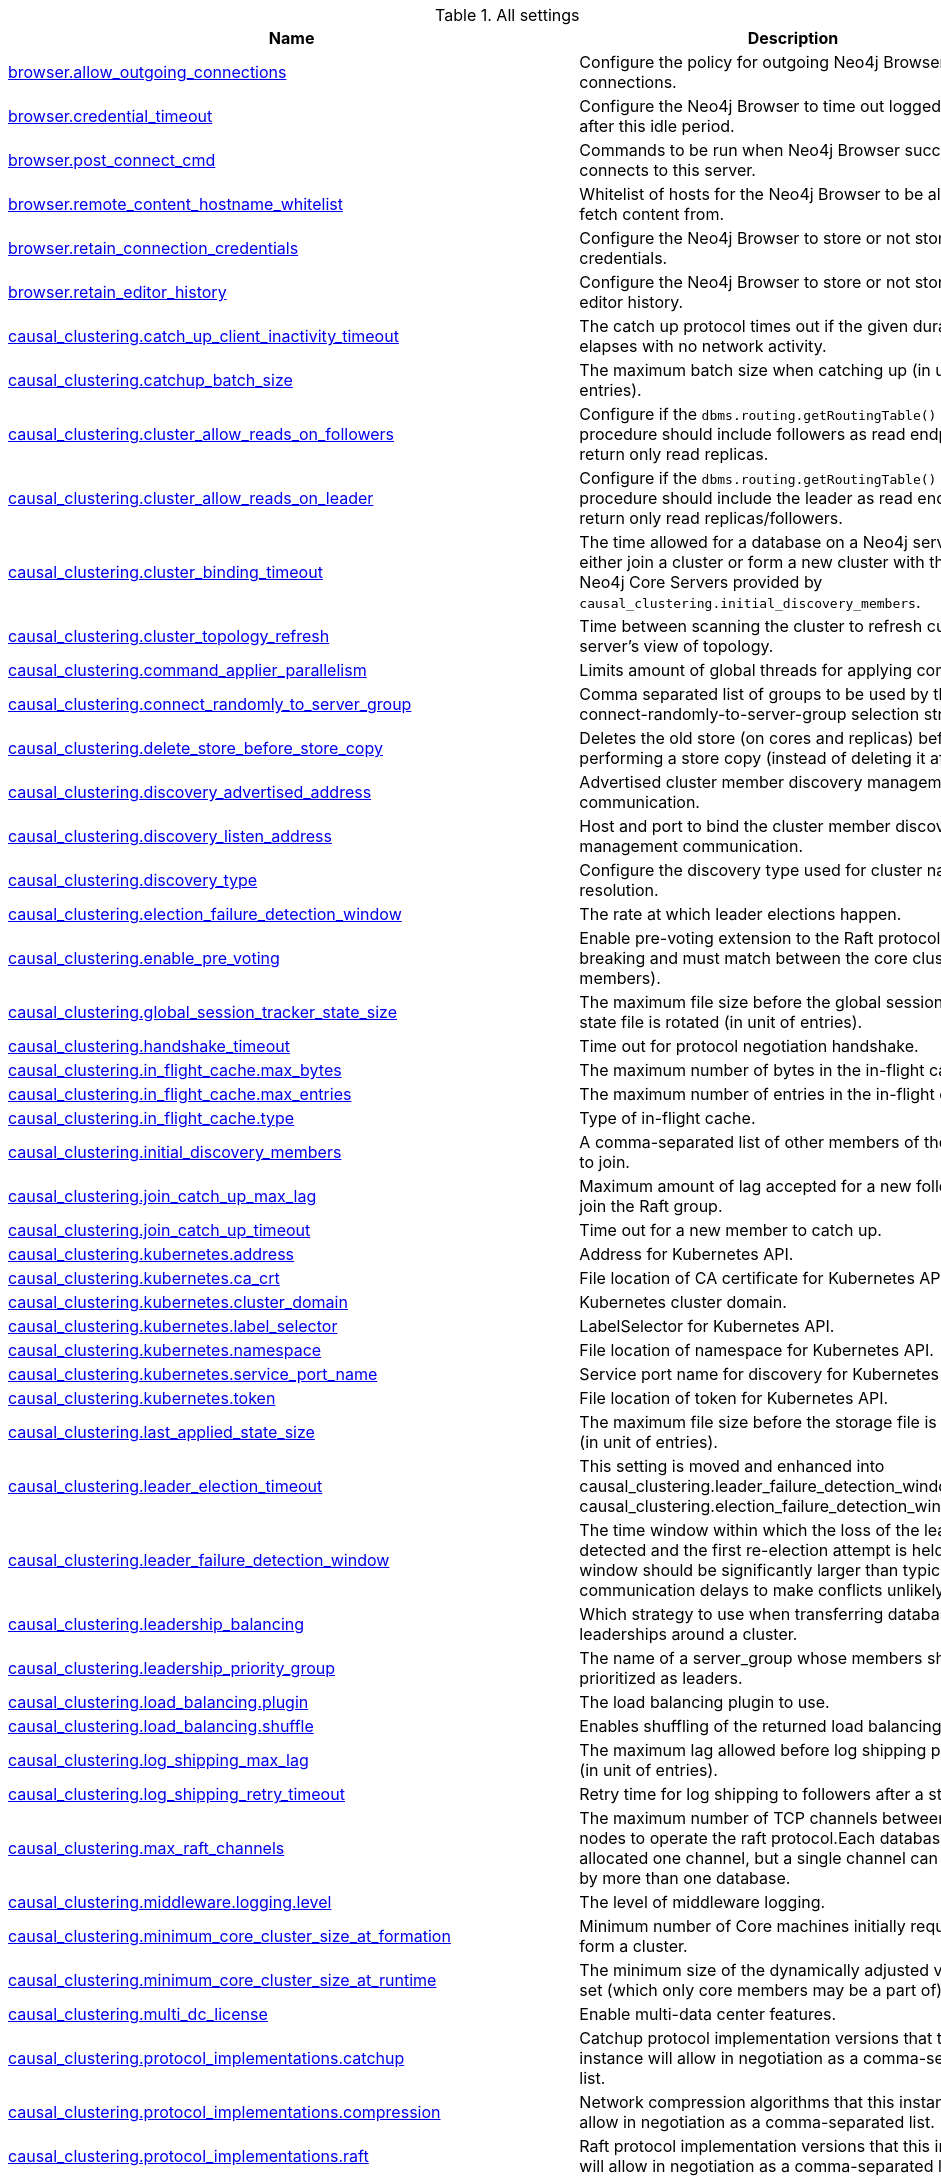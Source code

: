 // tag::settings-reference-all-settings[]
[[settings-reference-all-settings]]
.All settings
ifndef::nonhtmloutput[]
[options="header"]
|===
|Name|Description
|<<config_browser.allow_outgoing_connections,browser.allow_outgoing_connections>>|Configure the policy for outgoing Neo4j Browser connections.
|<<config_browser.credential_timeout,browser.credential_timeout>>|Configure the Neo4j Browser to time out logged in users after this idle period.
|<<config_browser.post_connect_cmd,browser.post_connect_cmd>>|Commands to be run when Neo4j Browser successfully connects to this server.
|<<config_browser.remote_content_hostname_whitelist,browser.remote_content_hostname_whitelist>>|Whitelist of hosts for the Neo4j Browser to be allowed to fetch content from.
|<<config_browser.retain_connection_credentials,browser.retain_connection_credentials>>|Configure the Neo4j Browser to store or not store user credentials.
|<<config_browser.retain_editor_history,browser.retain_editor_history>>|Configure the Neo4j Browser to store or not store user editor history.
|<<config_causal_clustering.catch_up_client_inactivity_timeout,causal_clustering.catch_up_client_inactivity_timeout>>|The catch up protocol times out if the given duration elapses with no network activity.
|<<config_causal_clustering.catchup_batch_size,causal_clustering.catchup_batch_size>>|The maximum batch size when catching up (in unit of entries).
|<<config_causal_clustering.cluster_allow_reads_on_followers,causal_clustering.cluster_allow_reads_on_followers>>|Configure if the `dbms.routing.getRoutingTable()` procedure should include followers as read endpoints or return only read replicas.
|<<config_causal_clustering.cluster_allow_reads_on_leader,causal_clustering.cluster_allow_reads_on_leader>>|Configure if the `dbms.routing.getRoutingTable()` procedure should include the leader as read endpoint or return only read replicas/followers.
|<<config_causal_clustering.cluster_binding_timeout,causal_clustering.cluster_binding_timeout>>|The time allowed for a database on a Neo4j server to either join a cluster or form a new cluster with the other Neo4j Core Servers provided by `causal_clustering.initial_discovery_members`.
|<<config_causal_clustering.cluster_topology_refresh,causal_clustering.cluster_topology_refresh>>|Time between scanning the cluster to refresh current server's view of topology.
|<<config_causal_clustering.command_applier_parallelism,causal_clustering.command_applier_parallelism>>|Limits amount of global threads for applying commands.
|<<config_causal_clustering.connect_randomly_to_server_group,causal_clustering.connect_randomly_to_server_group>>|Comma separated list of groups to be used by the connect-randomly-to-server-group selection strategy.
|<<config_causal_clustering.delete_store_before_store_copy,causal_clustering.delete_store_before_store_copy>>|Deletes the old store (on cores and replicas) before performing a store copy (instead of deleting it after).
|<<config_causal_clustering.discovery_advertised_address,causal_clustering.discovery_advertised_address>>|Advertised cluster member discovery management communication.
|<<config_causal_clustering.discovery_listen_address,causal_clustering.discovery_listen_address>>|Host and port to bind the cluster member discovery management communication.
|<<config_causal_clustering.discovery_type,causal_clustering.discovery_type>>|Configure the discovery type used for cluster name resolution.
|<<config_causal_clustering.election_failure_detection_window,causal_clustering.election_failure_detection_window>>|The rate at which leader elections happen.
|<<config_causal_clustering.enable_pre_voting,causal_clustering.enable_pre_voting>>|Enable pre-voting extension to the Raft protocol (this is breaking and must match between the core cluster members).
|<<config_causal_clustering.global_session_tracker_state_size,causal_clustering.global_session_tracker_state_size>>|The maximum file size before the global session tracker state file is rotated (in unit of entries).
|<<config_causal_clustering.handshake_timeout,causal_clustering.handshake_timeout>>|Time out for protocol negotiation handshake.
|<<config_causal_clustering.in_flight_cache.max_bytes,causal_clustering.in_flight_cache.max_bytes>>|The maximum number of bytes in the in-flight cache.
|<<config_causal_clustering.in_flight_cache.max_entries,causal_clustering.in_flight_cache.max_entries>>|The maximum number of entries in the in-flight cache.
|<<config_causal_clustering.in_flight_cache.type,causal_clustering.in_flight_cache.type>>|Type of in-flight cache.
|<<config_causal_clustering.initial_discovery_members,causal_clustering.initial_discovery_members>>|A comma-separated list of other members of the cluster to join.
|<<config_causal_clustering.join_catch_up_max_lag,causal_clustering.join_catch_up_max_lag>>|Maximum amount of lag accepted for a new follower to join the Raft group.
|<<config_causal_clustering.join_catch_up_timeout,causal_clustering.join_catch_up_timeout>>|Time out for a new member to catch up.
|<<config_causal_clustering.kubernetes.address,causal_clustering.kubernetes.address>>|Address for Kubernetes API.
|<<config_causal_clustering.kubernetes.ca_crt,causal_clustering.kubernetes.ca_crt>>|File location of CA certificate for Kubernetes API.
|<<config_causal_clustering.kubernetes.cluster_domain,causal_clustering.kubernetes.cluster_domain>>|Kubernetes cluster domain.
|<<config_causal_clustering.kubernetes.label_selector,causal_clustering.kubernetes.label_selector>>|LabelSelector for Kubernetes API.
|<<config_causal_clustering.kubernetes.namespace,causal_clustering.kubernetes.namespace>>|File location of namespace for Kubernetes API.
|<<config_causal_clustering.kubernetes.service_port_name,causal_clustering.kubernetes.service_port_name>>|Service port name for discovery for Kubernetes API.
|<<config_causal_clustering.kubernetes.token,causal_clustering.kubernetes.token>>|File location of token for Kubernetes API.
|<<config_causal_clustering.last_applied_state_size,causal_clustering.last_applied_state_size>>|The maximum file size before the storage file is rotated (in unit of entries).
|<<config_causal_clustering.leader_election_timeout,causal_clustering.leader_election_timeout>>|This setting is moved and enhanced into causal_clustering.leader_failure_detection_window and causal_clustering.election_failure_detection_window.
|<<config_causal_clustering.leader_failure_detection_window,causal_clustering.leader_failure_detection_window>>|The time window within which the loss of the leader is detected and the first re-election attempt is held.The window should be significantly larger than typical communication delays to make conflicts unlikely.
|<<config_causal_clustering.leadership_balancing,causal_clustering.leadership_balancing>>|Which strategy to use when transferring database leaderships around a cluster.
|<<config_causal_clustering.leadership_priority_group,causal_clustering.leadership_priority_group>>|The name of a server_group whose members should be prioritized as leaders.
|<<config_causal_clustering.load_balancing.plugin,causal_clustering.load_balancing.plugin>>|The load balancing plugin to use.
|<<config_causal_clustering.load_balancing.shuffle,causal_clustering.load_balancing.shuffle>>|Enables shuffling of the returned load balancing result.
|<<config_causal_clustering.log_shipping_max_lag,causal_clustering.log_shipping_max_lag>>|The maximum lag allowed before log shipping pauses (in unit of entries).
|<<config_causal_clustering.log_shipping_retry_timeout,causal_clustering.log_shipping_retry_timeout>>|Retry time for log shipping to followers after a stall.
|<<config_causal_clustering.max_raft_channels,causal_clustering.max_raft_channels>>|The maximum number of TCP channels between two nodes to operate the raft protocol.Each database gets allocated one channel, but a single channel can be used by more than one database.
|<<config_causal_clustering.middleware.logging.level,causal_clustering.middleware.logging.level>>|The level of middleware logging.
|<<config_causal_clustering.minimum_core_cluster_size_at_formation,causal_clustering.minimum_core_cluster_size_at_formation>>|Minimum number of Core machines initially required to form a cluster.
|<<config_causal_clustering.minimum_core_cluster_size_at_runtime,causal_clustering.minimum_core_cluster_size_at_runtime>>|The minimum size of the dynamically adjusted voting set (which only core members may be a part of).
|<<config_causal_clustering.multi_dc_license,causal_clustering.multi_dc_license>>|Enable multi-data center features.
|<<config_causal_clustering.protocol_implementations.catchup,causal_clustering.protocol_implementations.catchup>>|Catchup protocol implementation versions that this instance will allow in negotiation as a comma-separated list.
|<<config_causal_clustering.protocol_implementations.compression,causal_clustering.protocol_implementations.compression>>|Network compression algorithms that this instance will allow in negotiation as a comma-separated list.
|<<config_causal_clustering.protocol_implementations.raft,causal_clustering.protocol_implementations.raft>>|Raft protocol implementation versions that this instance will allow in negotiation as a comma-separated list.
|<<config_causal_clustering.pull_interval,causal_clustering.pull_interval>>|Interval of pulling updates from cores.
|<<config_causal_clustering.raft_advertised_address,causal_clustering.raft_advertised_address>>|Advertised hostname/IP address and port for the RAFT server.
|<<config_causal_clustering.raft_handler_parallelism,causal_clustering.raft_handler_parallelism>>|Limits amount of global threads shared by raft groups for handling bathing of messages and timeout events.
|<<config_causal_clustering.raft_in_queue_max_batch_bytes,causal_clustering.raft_in_queue_max_batch_bytes>>|Largest batch processed by RAFT in bytes.
|<<config_causal_clustering.raft_in_queue_max_bytes,causal_clustering.raft_in_queue_max_bytes>>|Maximum number of bytes in the RAFT in-queue.
|<<config_causal_clustering.raft_listen_address,causal_clustering.raft_listen_address>>|Network interface and port for the RAFT server to listen on.
|<<config_causal_clustering.raft_log_entry_prefetch_buffer.max_entries,causal_clustering.raft_log_entry_prefetch_buffer.max_entries>>|The maximum number of entries in the raft log entry prefetch buffer.
|<<config_causal_clustering.raft_log_implementation,causal_clustering.raft_log_implementation>>|RAFT log implementation.
|<<config_causal_clustering.raft_log_prune_strategy,causal_clustering.raft_log_prune_strategy>>|RAFT log pruning strategy that determines which logs are to be pruned.
|<<config_causal_clustering.raft_log_pruning_frequency,causal_clustering.raft_log_pruning_frequency>>|RAFT log pruning frequency.
|<<config_causal_clustering.raft_log_reader_pool_size,causal_clustering.raft_log_reader_pool_size>>|RAFT log reader pool size.
|<<config_causal_clustering.raft_log_rotation_size,causal_clustering.raft_log_rotation_size>>|RAFT log rotation size.
|<<config_causal_clustering.raft_membership_state_size,causal_clustering.raft_membership_state_size>>|The maximum file size before the membership state file is rotated (in unit of entries).
|<<config_causal_clustering.raft_term_state_size,causal_clustering.raft_term_state_size>>|The maximum file size before the term state file is rotated (in unit of entries).
|<<config_causal_clustering.raft_vote_state_size,causal_clustering.raft_vote_state_size>>|The maximum file size before the vote state file is rotated (in unit of entries).
|<<config_causal_clustering.refuse_to_be_leader,causal_clustering.refuse_to_be_leader>>|Deprecated, use dbms.databases.default_to_read_only.
|<<config_causal_clustering.replicated_lease_state_size,causal_clustering.replicated_lease_state_size>>|The maximum file size before the replicated lease state file is rotated (in unit of entries).
|<<config_causal_clustering.replication_leader_await_timeout,causal_clustering.replication_leader_await_timeout>>|The duration for which the replicator will await a new leader.
|<<config_causal_clustering.replication_retry_timeout_base,causal_clustering.replication_retry_timeout_base>>|The initial timeout until replication is retried.
|<<config_causal_clustering.replication_retry_timeout_limit,causal_clustering.replication_retry_timeout_limit>>|The upper limit for the exponentially incremented retry timeout.
|<<config_causal_clustering.server_groups,causal_clustering.server_groups>>|A list of group names for the server used when configuring load balancing and replication policies.
|<<config_causal_clustering.state_machine_apply_max_batch_size,causal_clustering.state_machine_apply_max_batch_size>>|The maximum number of operations to be batched during applications of operations in the state machines.
|<<config_causal_clustering.state_machine_flush_window_size,causal_clustering.state_machine_flush_window_size>>|The number of operations to be processed before the state machines flush to disk.
|<<config_causal_clustering.status_throughput_window,causal_clustering.status_throughput_window>>|Sampling window for throughput estimate reported in the status endpoint.
|<<config_causal_clustering.store_copy_chunk_size,causal_clustering.store_copy_chunk_size>>|Store copy chunk size.
|<<config_causal_clustering.store_copy_max_retry_time_per_request,causal_clustering.store_copy_max_retry_time_per_request>>|Maximum retry time per request during store copy.
|<<config_causal_clustering.store_copy_parallelism,causal_clustering.store_copy_parallelism>>|Limits amount of global threads for store copy.
|<<config_causal_clustering.transaction_advertised_address,causal_clustering.transaction_advertised_address>>|Advertised hostname/IP address and port for the transaction shipping server.
|<<config_causal_clustering.transaction_listen_address,causal_clustering.transaction_listen_address>>|Network interface and port for the transaction shipping server to listen on.
|<<config_causal_clustering.unknown_address_logging_throttle,causal_clustering.unknown_address_logging_throttle>>|Throttle limit for logging unknown cluster member address.
|<<config_causal_clustering.upstream_selection_strategy,causal_clustering.upstream_selection_strategy>>|An ordered list in descending preference of the strategy which read replicas use to choose the upstream server from which to pull transactional updates.
|<<config_causal_clustering.user_defined_upstream_strategy,causal_clustering.user_defined_upstream_strategy>>|Configuration of a user-defined upstream selection strategy.
|<<config_clients.allow_telemetry,clients.allow_telemetry>>|Configure client applications such as Browser and Bloom to send Product Analytics data.
|<<config_cypher.default_language_version,cypher.default_language_version>>|Set this to specify the default parser (language version).
|<<config_cypher.forbid_exhaustive_shortestpath,cypher.forbid_exhaustive_shortestpath>>|This setting is associated with performance optimization.
|<<config_cypher.forbid_shortestpath_common_nodes,cypher.forbid_shortestpath_common_nodes>>|This setting is associated with performance optimization.
|<<config_cypher.hints_error,cypher.hints_error>>|Set this to specify the behavior when Cypher planner or runtime hints cannot be fulfilled.
|<<config_cypher.lenient_create_relationship,cypher.lenient_create_relationship>>|Set this to change the behavior for Cypher create relationship when the start or end node is missing.
|<<config_cypher.min_replan_interval,cypher.min_replan_interval>>|The minimum time between possible cypher query replanning events.
|<<config_cypher.planner,cypher.planner>>|Set this to specify the default planner for the default language version.
|<<config_cypher.statistics_divergence_threshold,cypher.statistics_divergence_threshold>>|The threshold for statistics above which a plan is considered stale.

If any of the underlying statistics used to create the plan have changed more than this value, the plan will be considered stale and will be replanned.
|<<config_db.temporal.timezone,db.temporal.timezone>>|Database timezone for temporal functions.
|<<config_dbms.allow_single_automatic_upgrade,dbms.allow_single_automatic_upgrade>>|Whether to allow a system graph upgrade to happen automatically in single instance mode (dbms.mode=SINGLE).
|<<config_dbms.allow_upgrade,dbms.allow_upgrade>>|Whether to allow a store upgrade in case the current version of the database starts against an older version of the store.
|<<config_dbms.backup.enabled,dbms.backup.enabled>>|Enable support for running online backups.
|<<config_dbms.backup.incremental.strategy,dbms.backup.incremental.strategy>>|Strategy for incremental backup.
|<<config_dbms.backup.listen_address,dbms.backup.listen_address>>|Network interface and port for the backup server to listen on.
|<<config_dbms.checkpoint,dbms.checkpoint>>|Configures the general policy for when check-points should occur.
|<<config_dbms.checkpoint.interval.time,dbms.checkpoint.interval.time>>|Configures the time interval between check-points.
|<<config_dbms.checkpoint.interval.tx,dbms.checkpoint.interval.tx>>|Configures the transaction interval between check-points.
|<<config_dbms.checkpoint.interval.volume,dbms.checkpoint.interval.volume>>|Configures the volume of transacton logs between check-points.
|<<config_dbms.checkpoint.iops.limit,dbms.checkpoint.iops.limit>>|Limit the number of IOs the background checkpoint process will consume per second.
|<<config_dbms.clustering.enable,dbms.clustering.enable>>|Enable discovery service and a catchup server to be started on an Enterprise Standalone Instance 'dbms.mode=SINGLE', and with that allow for Read Replicas to connect and pull transaction from it.
|<<config_dbms.config.strict_validation,dbms.config.strict_validation>>|A strict configuration validation will prevent the database from starting up if unknown configuration options are specified in the neo4j settings namespace (such as dbms., cypher., etc).
|<<config_dbms.connector.bolt.advertised_address,dbms.connector.bolt.advertised_address>>|Advertised address for this connector.
|<<config_dbms.connector.bolt.connection_keep_alive,dbms.connector.bolt.connection_keep_alive>>|The maximum time to wait before sending a NOOP on connections waiting for responses from active ongoing queries.The minimum value is 1 millisecond.
|<<config_dbms.connector.bolt.connection_keep_alive_for_requests,dbms.connector.bolt.connection_keep_alive_for_requests>>|The type of messages to enable keep-alive messages for (ALL, STREAMING or OFF).
|<<config_dbms.connector.bolt.connection_keep_alive_probes,dbms.connector.bolt.connection_keep_alive_probes>>|The total amount of probes to be missed before a connection is considered stale.The minimum for this value is 1.
|<<config_dbms.connector.bolt.connection_keep_alive_streaming_scheduling_interval,dbms.connector.bolt.connection_keep_alive_streaming_scheduling_interval>>|The interval between every scheduled keep-alive check on all connections with active queries.
|<<config_dbms.connector.bolt.enabled,dbms.connector.bolt.enabled>>|Enable the bolt connector.
|<<config_dbms.connector.bolt.listen_address,dbms.connector.bolt.listen_address>>|Address the connector should bind to.
|<<config_dbms.connector.bolt.ocsp_stapling_enabled,dbms.connector.bolt.ocsp_stapling_enabled>>|Enable server OCSP stapling for bolt and http connectors.
|<<config_dbms.connector.bolt.thread_pool_keep_alive,dbms.connector.bolt.thread_pool_keep_alive>>|The maximum time an idle thread in the thread pool bound to this connector will wait for new tasks.
|<<config_dbms.connector.bolt.thread_pool_max_size,dbms.connector.bolt.thread_pool_max_size>>|The maximum number of threads allowed in the thread pool bound to this connector.
|<<config_dbms.connector.bolt.thread_pool_min_size,dbms.connector.bolt.thread_pool_min_size>>|The number of threads to keep in the thread pool bound to this connector, even if they are idle.
|<<config_dbms.connector.bolt.tls_level,dbms.connector.bolt.tls_level>>|Encryption level to require this connector to use.
|<<config_dbms.connector.bolt.unsupported_thread_pool_shutdown_wait_time,dbms.connector.bolt.unsupported_thread_pool_shutdown_wait_time>>|The maximum time to wait for the thread pool to finish processing its pending jobs and shutdown.
|<<config_dbms.connector.http.advertised_address,dbms.connector.http.advertised_address>>|Advertised address for this connector.
|<<config_dbms.connector.http.enabled,dbms.connector.http.enabled>>|Enable the http connector.
|<<config_dbms.connector.http.listen_address,dbms.connector.http.listen_address>>|Address the connector should bind to.
|<<config_dbms.connector.https.advertised_address,dbms.connector.https.advertised_address>>|Advertised address for this connector.
|<<config_dbms.connector.https.enabled,dbms.connector.https.enabled>>|Enable the https connector.
|<<config_dbms.connector.https.listen_address,dbms.connector.https.listen_address>>|Address the connector should bind to.
|<<config_dbms.databases.default_to_read_only,dbms.databases.default_to_read_only>>|Whether or not any database on this instance are read_only by default.
|<<config_dbms.databases.read_only,dbms.databases.read_only>>|List of databases for which to prevent write queries.
|<<config_dbms.databases.writable,dbms.databases.writable>>|List of databases for which to allow write queries.
|<<config_dbms.db.timezone,dbms.db.timezone>>|Database timezone.
|<<config_dbms.default_advertised_address,dbms.default_advertised_address>>|Default hostname or IP address the server uses to advertise itself.
|<<config_dbms.default_database,dbms.default_database>>|Name of the default database (aliases are not supported).
|<<config_dbms.default_listen_address,dbms.default_listen_address>>|Default network interface to listen for incoming connections.
|<<config_dbms.directories.cluster_state,dbms.directories.cluster_state>>|Directory to hold cluster state including Raft log.
|<<config_dbms.directories.data,dbms.directories.data>>|Path of the data directory.
|<<config_dbms.directories.dumps.root,dbms.directories.dumps.root>>|Root location where Neo4j will store database dumps optionally produced when dropping said databases.
|<<config_dbms.directories.import,dbms.directories.import>>|Sets the root directory for file URLs used with the Cypher `LOAD CSV` clause.
|<<config_dbms.directories.lib,dbms.directories.lib>>|Path of the lib directory.
|<<config_dbms.directories.licenses,dbms.directories.licenses>>|Path of the licenses directory.
|<<config_dbms.directories.logs,dbms.directories.logs>>|Path of the logs directory.
|<<config_dbms.directories.metrics,dbms.directories.metrics>>|The target location of the CSV files: a path to a directory wherein a CSV file per reported field  will be written.
|<<config_dbms.directories.neo4j_home,dbms.directories.neo4j_home>>|Root relative to which directory settings are resolved.
|<<config_dbms.directories.plugins,dbms.directories.plugins>>|Location of the database plugin directory.
|<<config_dbms.directories.run,dbms.directories.run>>|Path of the run directory.
|<<config_dbms.directories.script.root,dbms.directories.script.root>>|Root location where Neo4j will store scripts for configured databases.
|<<config_dbms.directories.transaction.logs.root,dbms.directories.transaction.logs.root>>|Root location where Neo4j will store transaction logs for configured databases.
|<<config_dbms.dynamic.setting.allowlist,dbms.dynamic.setting.allowlist>>|A list of setting name patterns (comma separated) that are allowed to be dynamically changed.
|<<config_dbms.dynamic.setting.whitelist,dbms.dynamic.setting.whitelist>>|A list of setting name patterns (comma separated) that are allowed to be dynamically changed.
|<<config_dbms.filewatcher.enabled,dbms.filewatcher.enabled>>|Allows the enabling or disabling of the file watcher service.
|<<config_dbms.http_enabled_modules,dbms.http_enabled_modules>>|Defines the set of modules loaded into the Neo4j web server.
|<<config_dbms.import.csv.buffer_size,dbms.import.csv.buffer_size>>|The size of the internal buffer in bytes used by `LOAD CSV`.
|<<config_dbms.import.csv.legacy_quote_escaping,dbms.import.csv.legacy_quote_escaping>>|Selects whether to conform to the standard https://tools.ietf.org/html/rfc4180 for interpreting escaped quotation characters in CSV files loaded using `LOAD CSV`.
|<<config_dbms.index.default_schema_provider,dbms.index.default_schema_provider>>|Index provider to use for newly created schema indexes.
|<<config_dbms.index.fulltext.default_analyzer,dbms.index.fulltext.default_analyzer>>|The name of the analyzer that the fulltext indexes should use by default.
|<<config_dbms.index.fulltext.eventually_consistent,dbms.index.fulltext.eventually_consistent>>|Whether or not fulltext indexes should be eventually consistent by default or not.
|<<config_dbms.index.fulltext.eventually_consistent_index_update_queue_max_length,dbms.index.fulltext.eventually_consistent_index_update_queue_max_length>>|The eventually_consistent mode of the fulltext indexes works by queueing up index updates to be applied later in a background thread.
|<<config_dbms.index_sampling.background_enabled,dbms.index_sampling.background_enabled>>|Enable or disable background index sampling.
|<<config_dbms.index_sampling.sample_size_limit,dbms.index_sampling.sample_size_limit>>|Index sampling chunk size limit.
|<<config_dbms.index_sampling.update_percentage,dbms.index_sampling.update_percentage>>|Percentage of index updates of total index size required before sampling of a given index is triggered.
|<<config_dbms.index_searcher_cache_size,dbms.index_searcher_cache_size>>|The maximum number of open Lucene index searchers.
|<<config_dbms.jvm.additional,dbms.jvm.additional>>|Additional JVM arguments.
|<<config_dbms.lock.acquisition.timeout,dbms.lock.acquisition.timeout>>|The maximum time interval within which lock should be acquired.
|<<config_dbms.logs.debug.format,dbms.logs.debug.format>>|Log format to use for debug log.
|<<config_dbms.logs.debug.level,dbms.logs.debug.level>>|Debug log level threshold.
|<<config_dbms.logs.debug.path,dbms.logs.debug.path>>|Path to the debug log file.
|<<config_dbms.logs.debug.rotation.delay,dbms.logs.debug.rotation.delay>>|Minimum time interval after last rotation of the debug log before it may be rotated again.
|<<config_dbms.logs.debug.rotation.keep_number,dbms.logs.debug.rotation.keep_number>>|Maximum number of history files for the debug log.
|<<config_dbms.logs.debug.rotation.size,dbms.logs.debug.rotation.size>>|Threshold for rotation of the debug log.
|<<config_dbms.logs.default_format,dbms.logs.default_format>>|Default log format.
|<<config_dbms.logs.gc.enabled,dbms.logs.gc.enabled>>|Enable GC Logging.
|<<config_dbms.logs.gc.options,dbms.logs.gc.options>>|GC Logging Options.
|<<config_dbms.logs.gc.rotation.keep_number,dbms.logs.gc.rotation.keep_number>>|Number of GC logs to keep.
|<<config_dbms.logs.gc.rotation.size,dbms.logs.gc.rotation.size>>|Size of each GC log that is kept.
|<<config_dbms.logs.http.enabled,dbms.logs.http.enabled>>|Enable HTTP request logging.
|<<config_dbms.logs.http.format,dbms.logs.http.format>>|Log format to use for http logs.
|<<config_dbms.logs.http.path,dbms.logs.http.path>>|Path to HTTP request log.
|<<config_dbms.logs.http.rotation.keep_number,dbms.logs.http.rotation.keep_number>>|Number of HTTP logs to keep.
|<<config_dbms.logs.http.rotation.size,dbms.logs.http.rotation.size>>|Size of each HTTP log that is kept.
|<<config_dbms.logs.query.allocation_logging_enabled,dbms.logs.query.allocation_logging_enabled>>|Log allocated bytes for the executed queries being logged.
|<<config_dbms.logs.query.early_raw_logging_enabled,dbms.logs.query.early_raw_logging_enabled>>|Log query text and parameters without obfuscating passwords.
|<<config_dbms.logs.query.enabled,dbms.logs.query.enabled>>|Log executed queries.
|<<config_dbms.logs.query.format,dbms.logs.query.format>>|Log format to use for the query log.
|<<config_dbms.logs.query.max_parameter_length,dbms.logs.query.max_parameter_length>>|Sets a maximum character length use for each parameter in the log.
|<<config_dbms.logs.query.obfuscate_literals,dbms.logs.query.obfuscate_literals>>|Obfuscates all literals of the query before writing to the log.
|<<config_dbms.logs.query.page_logging_enabled,dbms.logs.query.page_logging_enabled>>|Log page hits and page faults for the executed queries being logged.
|<<config_dbms.logs.query.parameter_full_entities,dbms.logs.query.parameter_full_entities>>|Log complete parameter entities including id, labels or relationship type, and properties.
|<<config_dbms.logs.query.parameter_logging_enabled,dbms.logs.query.parameter_logging_enabled>>|Log parameters for the executed queries being logged.
|<<config_dbms.logs.query.path,dbms.logs.query.path>>|Path to the query log file.
|<<config_dbms.logs.query.plan_description_enabled,dbms.logs.query.plan_description_enabled>>|Log query plan description table, useful for debugging purposes.
|<<config_dbms.logs.query.rotation.keep_number,dbms.logs.query.rotation.keep_number>>|Maximum number of history files for the query log.
|<<config_dbms.logs.query.rotation.size,dbms.logs.query.rotation.size>>|The file size in bytes at which the query log will auto-rotate.
|<<config_dbms.logs.query.runtime_logging_enabled,dbms.logs.query.runtime_logging_enabled>>|Logs which runtime that was used to run the query.
|<<config_dbms.logs.query.threshold,dbms.logs.query.threshold>>|If the execution of query takes more time than this threshold, the query is logged once completed - provided query logging is set to INFO.
|<<config_dbms.logs.query.time_logging_enabled,dbms.logs.query.time_logging_enabled>>|Log detailed time information for the executed queries being logged, such as `(planning: 92, waiting: 0)`.
|<<config_dbms.logs.query.transaction.enabled,dbms.logs.query.transaction.enabled>>|Log the start and end of a transaction.
|<<config_dbms.logs.query.transaction.threshold,dbms.logs.query.transaction.threshold>>|If the transaction is open for more time than this threshold, the transaction is logged once completed - provided transaction logging (dbms.logs.query.transaction.enabled) is set to `INFO`.
|<<config_dbms.logs.query.transaction_id.enabled,dbms.logs.query.transaction_id.enabled>>|Log transaction ID for the executed queries.
|<<config_dbms.logs.security.format,dbms.logs.security.format>>|Log format to use for security log.
|<<config_dbms.logs.security.level,dbms.logs.security.level>>|Security log level threshold.
|<<config_dbms.logs.security.path,dbms.logs.security.path>>|Path to the security log file.
|<<config_dbms.logs.security.rotation.delay,dbms.logs.security.rotation.delay>>|Minimum time interval after last rotation of the security log before it may be rotated again.
|<<config_dbms.logs.security.rotation.keep_number,dbms.logs.security.rotation.keep_number>>|Maximum number of history files for the security log.
|<<config_dbms.logs.security.rotation.size,dbms.logs.security.rotation.size>>|Threshold for rotation of the security log.
|<<config_dbms.logs.user.format,dbms.logs.user.format>>|Log format to use for user log.
|<<config_dbms.logs.user.path,dbms.logs.user.path>>|Path to the user log file.
|<<config_dbms.logs.user.rotation.delay,dbms.logs.user.rotation.delay>>|Minimum time interval after last rotation of the user log (_neo4j.log_) before it may be rotated again.
|<<config_dbms.logs.user.rotation.keep_number,dbms.logs.user.rotation.keep_number>>|Maximum number of history files for the user log (_neo4j.log_).
|<<config_dbms.logs.user.rotation.size,dbms.logs.user.rotation.size>>|Threshold for rotation of the user log (_neo4j.log_).
|<<config_dbms.logs.user.stdout_enabled,dbms.logs.user.stdout_enabled>>|Send user logs to the process stdout.
|<<config_dbms.max_databases,dbms.max_databases>>|The maximum number of databases.
|<<config_dbms.memory.heap.initial_size,dbms.memory.heap.initial_size>>|Initial heap size.
|<<config_dbms.memory.heap.max_size,dbms.memory.heap.max_size>>|Maximum heap size.
|<<config_dbms.memory.off_heap.block_cache_size,dbms.memory.off_heap.block_cache_size>>|Defines the size of the off-heap memory blocks cache.
|<<config_dbms.memory.off_heap.max_cacheable_block_size,dbms.memory.off_heap.max_cacheable_block_size>>|Defines the maximum size of an off-heap memory block that can be cached to speed up allocations.
|<<config_dbms.memory.off_heap.max_size,dbms.memory.off_heap.max_size>>|The maximum amount of off-heap memory that can be used to store transaction state data; it's a total amount of memory shared across all active transactions.
|<<config_dbms.memory.pagecache.directio,dbms.memory.pagecache.directio>>|Use direct I/O for page cache.
|<<config_dbms.memory.pagecache.flush.buffer.enabled,dbms.memory.pagecache.flush.buffer.enabled>>|Page cache can be configured to use a temporal buffer for flushing purposes.
|<<config_dbms.memory.pagecache.flush.buffer.size_in_pages,dbms.memory.pagecache.flush.buffer.size_in_pages>>|Page cache can be configured to use a temporal buffer for flushing purposes.
|<<config_dbms.memory.pagecache.scan.prefetchers,dbms.memory.pagecache.scan.prefetchers>>|The maximum number of worker threads to use for pre-fetching data when doing sequential scans.
|<<config_dbms.memory.pagecache.size,dbms.memory.pagecache.size>>|The amount of memory to use for mapping the store files, in bytes (or kilobytes with the 'k' suffix, megabytes with 'm' and gigabytes with 'g').
|<<config_dbms.memory.pagecache.swapper,dbms.memory.pagecache.swapper>>|This setting is not used anymore.
|<<config_dbms.memory.pagecache.warmup.enable,dbms.memory.pagecache.warmup.enable>>|Page cache can be configured to perform usage sampling of loaded pages that can be used to construct active load profile.
|<<config_dbms.memory.pagecache.warmup.preload,dbms.memory.pagecache.warmup.preload>>|Page cache warmup can be configured to prefetch files, preferably when cache size is bigger than store size.
|<<config_dbms.memory.pagecache.warmup.preload.allowlist,dbms.memory.pagecache.warmup.preload.allowlist>>|Page cache warmup prefetch file allowlist regex.
|<<config_dbms.memory.pagecache.warmup.preload.whitelist,dbms.memory.pagecache.warmup.preload.whitelist>>|Page cache warmup prefetch file whitelist regex.
|<<config_dbms.memory.pagecache.warmup.profile.interval,dbms.memory.pagecache.warmup.profile.interval>>|The profiling frequency for the page cache.
|<<config_dbms.memory.tracking.enable,dbms.memory.tracking.enable>>|Enable off heap and on heap memory tracking.
|<<config_dbms.memory.transaction.database_max_size,dbms.memory.transaction.database_max_size>>|Limit the amount of memory that all transactions in one database can consume, in bytes (or kilobytes with the 'k' suffix, megabytes with 'm' and gigabytes with 'g').
|<<config_dbms.memory.transaction.global_max_size,dbms.memory.transaction.global_max_size>>|Limit the amount of memory that all of the running transactions can consume, in bytes (or kilobytes with the 'k' suffix, megabytes with 'm' and gigabytes with 'g').
|<<config_dbms.memory.transaction.max_size,dbms.memory.transaction.max_size>>|Limit the amount of memory that a single transaction can consume, in bytes (or kilobytes with the 'k' suffix, megabytes with 'm' and gigabytes with 'g').
|<<config_dbms.mode,dbms.mode>>|Configure the operating mode of the database -- 'SINGLE' for stand-alone operation, 'CORE' for operating as a core member of a Causal Cluster, or 'READ_REPLICA' for operating as a read replica member of a Causal Cluster.
|<<config_dbms.netty.ssl.provider,dbms.netty.ssl.provider>>|Netty SSL provider.
|<<config_dbms.panic.shutdown_on_panic,dbms.panic.shutdown_on_panic>>|If there is a Database Management System Panic (an irrecoverable error) should the neo4j process shut down or continue running.
|<<config_dbms.query_cache_size,dbms.query_cache_size>>|The number of cached Cypher query execution plans per database.
|<<config_dbms.read_only,dbms.read_only>>|Only allow read operations from this Neo4j instance.
|<<config_dbms.reconciler.max_backoff,dbms.reconciler.max_backoff>>|Defines the maximum amount of time to wait before retrying after the dbms fails to reconcile a database to its desired state.
|<<config_dbms.reconciler.max_parallelism,dbms.reconciler.max_parallelism>>|Defines the level of parallelism employed by the reconciler.
|<<config_dbms.reconciler.may_retry,dbms.reconciler.may_retry>>|Defines whether the dbms may retry reconciling a database to its desired state.
|<<config_dbms.reconciler.min_backoff,dbms.reconciler.min_backoff>>|Defines the minimum amount of time to wait before retrying after the dbms fails to reconcile a database to its desired state.
|<<config_dbms.record_format,dbms.record_format>>|Database record format.
|<<config_dbms.recovery.fail_on_missing_files,dbms.recovery.fail_on_missing_files>>|If `true`, Neo4j will abort recovery if transaction log files are missing.
|<<config_dbms.relationship_grouping_threshold,dbms.relationship_grouping_threshold>>|Relationship count threshold for considering a node to be dense.
|<<config_dbms.rest.transaction.idle_timeout,dbms.rest.transaction.idle_timeout>>|Timeout for idle transactions in the REST endpoint.
|<<config_dbms.routing.advertised_address,dbms.routing.advertised_address>>|The advertised address for the intra-cluster routing connector.
|<<config_dbms.routing.client_side.enforce_for_domains,dbms.routing.client_side.enforce_for_domains>>|Always use client side routing (regardless of the default router) for neo4j:// protocol connections to these domains.
|<<config_dbms.routing.default_router,dbms.routing.default_router>>|Routing strategy for neo4j:// protocol connections.
Default is `CLIENT`, using client-side routing, with server-side routing as a fallback (if enabled).
When set to `SERVER`, client-side routing is short-circuited, and requests will rely on server-side routing (which must be enabled for proper operation, i.e.
|<<config_dbms.routing.driver.api,dbms.routing.driver.api>>|Determines which driver API will be used.
|<<config_dbms.routing.driver.connection.connect_timeout,dbms.routing.driver.connection.connect_timeout>>|Socket connection timeout.
A timeout of zero is treated as an infinite timeout and will be bound by the timeout configured on the
operating system level.
|<<config_dbms.routing.driver.connection.max_lifetime,dbms.routing.driver.connection.max_lifetime>>|Pooled connections older than this threshold will be closed and removed from the pool.
Setting this option to a low value will cause a high connection churn and might result in a performance hit.
It is recommended to set maximum lifetime to a slightly smaller value than the one configured in network
equipment (load balancer, proxy, firewall, etc.
|<<config_dbms.routing.driver.connection.pool.acquisition_timeout,dbms.routing.driver.connection.pool.acquisition_timeout>>|Maximum amount of time spent attempting to acquire a connection from the connection pool.
This timeout only kicks in when all existing connections are being used and no new connections can be created because maximum connection pool size has been reached.
Error is raised when connection can't be acquired within configured time.
Negative values are allowed and result in unlimited acquisition timeout.
|<<config_dbms.routing.driver.connection.pool.idle_test,dbms.routing.driver.connection.pool.idle_test>>|Pooled connections that have been idle in the pool for longer than this timeout will be tested before they are used again, to ensure they are still alive.
If this option is set too low, an additional network call will be incurred when acquiring a connection, which causes a performance hit.
If this is set high, no longer live connections might be used which might lead to errors.
Hence, this parameter tunes a balance between the likelihood of experiencing connection problems and performance
Normally, this parameter should not need tuning.
Value 0 means connections will always be tested for validity.
|<<config_dbms.routing.driver.connection.pool.max_size,dbms.routing.driver.connection.pool.max_size>>|Maximum total number of connections to be managed by a connection pool.
The limit is enforced for a combination of a host and user.
|<<config_dbms.routing.driver.logging.level,dbms.routing.driver.logging.level>>|Sets level for driver internal logging.
|<<config_dbms.routing.enabled,dbms.routing.enabled>>|Enable server-side routing in clusters using an additional bolt connector.
When configured, this allows requests to be forwarded from one cluster member to another, if the requests can't be satisfied by the first member (e.g.
|<<config_dbms.routing.listen_address,dbms.routing.listen_address>>|The address the routing connector should bind to.
|<<config_dbms.routing_ttl,dbms.routing_ttl>>|How long callers should cache the response of the routing procedure `dbms.routing.getRoutingTable()`.
|<<config_dbms.security.allow_csv_import_from_file_urls,dbms.security.allow_csv_import_from_file_urls>>|Determines if Cypher will allow using file URLs when loading data using `LOAD CSV`.
|<<config_dbms.security.auth_cache_max_capacity,dbms.security.auth_cache_max_capacity>>|The maximum capacity for authentication and authorization caches (respectively).
|<<config_dbms.security.auth_cache_ttl,dbms.security.auth_cache_ttl>>|The time to live (TTL) for cached authentication and authorization info when using external auth providers (LDAP or plugin).
|<<config_dbms.security.auth_cache_use_ttl,dbms.security.auth_cache_use_ttl>>|Enable time-based eviction of the authentication and authorization info cache for external auth providers (LDAP or plugin).
|<<config_dbms.security.auth_enabled,dbms.security.auth_enabled>>|Enable auth requirement to access Neo4j.
|<<config_dbms.security.auth_lock_time,dbms.security.auth_lock_time>>|The amount of time user account should be locked after a configured number of unsuccessful authentication attempts.
|<<config_dbms.security.auth_max_failed_attempts,dbms.security.auth_max_failed_attempts>>|The maximum number of unsuccessful authentication attempts before imposing a user lock for  the configured amount of time, as defined by `dbms.security.auth_lock_time`.The locked out user will not be able to log in until the lock period expires, even if correct  credentials are provided.
|<<config_dbms.security.authentication_providers,dbms.security.authentication_providers>>|A list of security authentication providers containing the users and roles.
|<<config_dbms.security.authorization_providers,dbms.security.authorization_providers>>|A list of security authorization providers containing the users and roles.
|<<config_dbms.security.causal_clustering_status_auth_enabled,dbms.security.causal_clustering_status_auth_enabled>>|Require authorization for access to the Causal Clustering status endpoints.
|<<config_dbms.security.http_access_control_allow_origin,dbms.security.http_access_control_allow_origin>>|Value of the Access-Control-Allow-Origin header sent over any HTTP or HTTPS connector.
|<<config_dbms.security.http_auth_allowlist,dbms.security.http_auth_allowlist>>|Defines an allowlist of http paths where Neo4j authentication is not required.
|<<config_dbms.security.http_auth_whitelist,dbms.security.http_auth_whitelist>>|Defines a whitelist of http paths where Neo4j authentication is not required.
|<<config_dbms.security.http_strict_transport_security,dbms.security.http_strict_transport_security>>|Value of the HTTP Strict-Transport-Security (HSTS) response header.
|<<config_dbms.security.ldap.authentication.attribute,dbms.security.ldap.authentication.attribute>>|The attribute to use when looking up users.
Using this setting requires `dbms.security.ldap.authentication.search_for_attribute` to be true and thus `dbms.security.ldap.authorization.system_username` and `dbms.security.ldap.authorization.system_password` to be configured.
|<<config_dbms.security.ldap.authentication.cache_enabled,dbms.security.ldap.authentication.cache_enabled>>|Determines if the result of authentication via the LDAP server should be cached or not.
|<<config_dbms.security.ldap.authentication.mechanism,dbms.security.ldap.authentication.mechanism>>|LDAP authentication mechanism.
|<<config_dbms.security.ldap.authentication.search_for_attribute,dbms.security.ldap.authentication.search_for_attribute>>|Perform authentication by searching for an unique attribute of a user.
Using this setting requires `dbms.security.ldap.authorization.system_username` and `dbms.security.ldap.authorization.system_password` to be configured.
|<<config_dbms.security.ldap.authentication.use_samaccountname,dbms.security.ldap.authentication.use_samaccountname>>|Perform authentication by searching for an unique attribute of a user.
This setting is deprecated and has been replaced with `dbms.security.ldap.authentication.search_for_attribute`.
|<<config_dbms.security.ldap.authentication.user_dn_template,dbms.security.ldap.authentication.user_dn_template>>|LDAP user DN template.
|<<config_dbms.security.ldap.authorization.access_permitted_group,dbms.security.ldap.authorization.access_permitted_group>>|The LDAP group to which a user must belong to get any access to the system.Set this to restrict access to a subset of LDAP users belonging to a particular group.
|<<config_dbms.security.ldap.authorization.group_membership_attributes,dbms.security.ldap.authorization.group_membership_attributes>>|A list of attribute names on a user object that contains groups to be used for mapping to roles when LDAP authorization is enabled.
|<<config_dbms.security.ldap.authorization.group_to_role_mapping,dbms.security.ldap.authorization.group_to_role_mapping>>|An authorization mapping from LDAP group names to Neo4j role names.
|<<config_dbms.security.ldap.authorization.system_password,dbms.security.ldap.authorization.system_password>>|An LDAP system account password to use for authorization searches when `dbms.security.ldap.authorization.use_system_account` is `true`.
|<<config_dbms.security.ldap.authorization.system_username,dbms.security.ldap.authorization.system_username>>|An LDAP system account username to use for authorization searches when `dbms.security.ldap.authorization.use_system_account` is `true`.
|<<config_dbms.security.ldap.authorization.use_system_account,dbms.security.ldap.authorization.use_system_account>>|Perform LDAP search for authorization info using a system account instead of the user's own account.
If this is set to `false` (default), the search for group membership will be performed directly after authentication using the LDAP context bound with the user's own account.
|<<config_dbms.security.ldap.authorization.user_search_base,dbms.security.ldap.authorization.user_search_base>>|The name of the base object or named context to search for user objects when LDAP authorization is enabled.
|<<config_dbms.security.ldap.authorization.user_search_filter,dbms.security.ldap.authorization.user_search_filter>>|The LDAP search filter to search for a user principal when LDAP authorization is enabled.
|<<config_dbms.security.ldap.connection_timeout,dbms.security.ldap.connection_timeout>>|The timeout for establishing an LDAP connection.
|<<config_dbms.security.ldap.host,dbms.security.ldap.host>>|URL of LDAP server to use for authentication and authorization.
|<<config_dbms.security.ldap.read_timeout,dbms.security.ldap.read_timeout>>|The timeout for an LDAP read request (i.e.
|<<config_dbms.security.ldap.referral,dbms.security.ldap.referral>>|The LDAP referral behavior when creating a connection.
|<<config_dbms.security.ldap.use_starttls,dbms.security.ldap.use_starttls>>|Use secure communication with the LDAP server using opportunistic TLS.
|<<config_dbms.security.log_successful_authentication,dbms.security.log_successful_authentication>>|Set to log successful authentication events to the security log.
|<<config_dbms.security.oidc.-provider-.audience,dbms.security.oidc.<provider>.audience>>|Expected values of the Audience (aud) claim in the id token.
|<<config_dbms.security.oidc.-provider-.auth_endpoint,dbms.security.oidc.<provider>.auth_endpoint>>|The OIDC authorization endpoint.
|<<config_dbms.security.oidc.-provider-.auth_flow,dbms.security.oidc.<provider>.auth_flow>>|The OIDC flow to use.
|<<config_dbms.security.oidc.-provider-.auth_params,dbms.security.oidc.<provider>.auth_params>>|Optional additional configuration options used for the authentication request.
|<<config_dbms.security.oidc.-provider-.authorization.group_to_role_mapping,dbms.security.oidc.<provider>.authorization.group_to_role_mapping>>|An authorization mapping from IdP group names to Neo4j role names.
|<<config_dbms.security.oidc.-provider-.claims.groups,dbms.security.oidc.<provider>.claims.groups>>|The claim to use as the list of groups in Neo4j.
|<<config_dbms.security.oidc.-provider-.claims.username,dbms.security.oidc.<provider>.claims.username>>|The claim to use as the username in Neo4j.
|<<config_dbms.security.oidc.-provider-.client_id,dbms.security.oidc.<provider>.client_id>>|Client id needed if token contains multiple Audience (aud) claims.
|<<config_dbms.security.oidc.-provider-.config,dbms.security.oidc.<provider>.config>>|Additional configuration options that the clients may require to authenticate.
|<<config_dbms.security.oidc.-provider-.display_name,dbms.security.oidc.<provider>.display_name>>|The user-facing name of the provider as provided by the discovery endpoint to clients (Bloom, Browser etc.).
|<<config_dbms.security.oidc.-provider-.get_groups_from_user_info,dbms.security.oidc.<provider>.get_groups_from_user_info>>|When turned on, Neo4j gets the groups from the provider user info endpoint.
|<<config_dbms.security.oidc.-provider-.get_username_from_user_info,dbms.security.oidc.<provider>.get_username_from_user_info>>|When turned on, Neo4j gets the username from the provider user info endpoint.
|<<config_dbms.security.oidc.-provider-.issuer,dbms.security.oidc.<provider>.issuer>>|The expected value of the iss claim in the id token.
|<<config_dbms.security.oidc.-provider-.jwks_uri,dbms.security.oidc.<provider>.jwks_uri>>|The location of the JWK public key set for the identity provider.
|<<config_dbms.security.oidc.-provider-.params,dbms.security.oidc.<provider>.params>>|Generic parameters that the clients may require to authenticate.
|<<config_dbms.security.oidc.-provider-.redirect_uri,dbms.security.oidc.<provider>.redirect_uri>>|The redirect URI the IdP should return the user to when authenticated.
|<<config_dbms.security.oidc.-provider-.token_endpoint,dbms.security.oidc.<provider>.token_endpoint>>|The OIDC token endpoint.
|<<config_dbms.security.oidc.-provider-.token_params,dbms.security.oidc.<provider>.token_params>>|Optional additional configuration options used for the token request.
|<<config_dbms.security.oidc.-provider-.user_info_uri,dbms.security.oidc.<provider>.user_info_uri>>|The identity providers user info uri.
|<<config_dbms.security.oidc.-provider-.well_known_discovery_uri,dbms.security.oidc.<provider>.well_known_discovery_uri>>|The 'well known' OpenID Connect Discovery endpoint used to fetch identity provider settings.
|<<config_dbms.security.procedures.allowlist,dbms.security.procedures.allowlist>>|A list of procedures (comma separated) that are to be loaded.
|<<config_dbms.security.procedures.default_allowed,dbms.security.procedures.default_allowed>>|The default role that can execute all procedures and user-defined functions that are not covered by the `dbms.security.procedures.roles` setting.
|<<config_dbms.security.procedures.roles,dbms.security.procedures.roles>>|This provides a finer level of control over which roles can execute procedures than the `dbms.security.procedures.default_allowed` setting.
|<<config_dbms.security.procedures.unrestricted,dbms.security.procedures.unrestricted>>|A list of procedures and user defined functions (comma separated) that are allowed full access to the database.
|<<config_dbms.security.procedures.whitelist,dbms.security.procedures.whitelist>>|A list of procedures (comma separated) that are to be loaded.
|<<config_dbms.shutdown_transaction_end_timeout,dbms.shutdown_transaction_end_timeout>>|The maximum amount of time to wait for running transactions to complete before allowing initiated database shutdown to continue.
|<<config_dbms.store.files.preallocate,dbms.store.files.preallocate>>|Specify if Neo4j should try to preallocate store files as they grow.
|<<config_dbms.threads.worker_count,dbms.threads.worker_count>>|Number of Neo4j worker threads.
|<<config_dbms.track_query_allocation,dbms.track_query_allocation>>|Enables or disables tracking of how many bytes are allocated by the execution of a query.
|<<config_dbms.track_query_cpu_time,dbms.track_query_cpu_time>>|Enables or disables tracking of how much time a query spends actively executing on the CPU.
|<<config_dbms.transaction.bookmark_ready_timeout,dbms.transaction.bookmark_ready_timeout>>|The maximum amount of time to wait for the database state represented by the bookmark.
|<<config_dbms.transaction.concurrent.maximum,dbms.transaction.concurrent.maximum>>|The maximum number of concurrently running transactions.
|<<config_dbms.transaction.monitor.check.interval,dbms.transaction.monitor.check.interval>>|Configures the time interval between transaction monitor checks.
|<<config_dbms.transaction.sampling.percentage,dbms.transaction.sampling.percentage>>|Transaction sampling percentage.
|<<config_dbms.transaction.timeout,dbms.transaction.timeout>>|The maximum time interval of a transaction within which it should be completed.
|<<config_dbms.transaction.tracing.level,dbms.transaction.tracing.level>>|Transaction creation tracing level.
|<<config_dbms.tx_log.buffer.size,dbms.tx_log.buffer.size>>|On serialization of transaction logs, they will be temporary stored in the byte buffer that will be flushed at the end of the transaction or at any moment when buffer will be full.
|<<config_dbms.tx_log.preallocate,dbms.tx_log.preallocate>>|Specify if Neo4j should try to preallocate the logical log file in advance. 
It optimizes the filesystem by ensuring there is room to accommodate newly generated files and avoid file-level fragmentation.
|<<config_dbms.tx_log.rotation.retention_policy,dbms.tx_log.rotation.retention_policy>>|Tell Neo4j how long logical transaction logs should be kept to backup the database.For example, "10 days" will prune logical logs that only contain transactions older than 10 days.Alternatively, "100k txs" will keep the 100k latest transactions from each database and prune any older transactions.
|<<config_dbms.tx_log.rotation.size,dbms.tx_log.rotation.size>>|Specifies at which file size the logical log will auto-rotate.
|<<config_dbms.tx_state.memory_allocation,dbms.tx_state.memory_allocation>>|Defines whether memory for transaction state should be allocated on- or off-heap.
|<<config_dbms.unmanaged_extension_classes,dbms.unmanaged_extension_classes>>|Comma-separated list of <classname>=<mount point> for unmanaged extensions.
|<<config_dbms.upgrade_max_processors,dbms.upgrade_max_processors>>|Max number of processors used when upgrading the store.
|<<config_dbms.windows_service_name,dbms.windows_service_name>>|Name of the Windows Service managing Neo4j when installed using `neo4j install-service`.
|<<config_fabric.database.name,fabric.database.name>>|Name of the Fabric database.
|<<config_fabric.driver.api,fabric.driver.api>>|Determines which driver API will be used.
|<<config_fabric.driver.connection.connect_timeout,fabric.driver.connection.connect_timeout>>|Socket connection timeout.
A timeout of zero is treated as an infinite timeout and will be bound by the timeout configured on the
operating system level.
|<<config_fabric.driver.connection.max_lifetime,fabric.driver.connection.max_lifetime>>|Pooled connections older than this threshold will be closed and removed from the pool.
Setting this option to a low value will cause a high connection churn and might result in a performance hit.
It is recommended to set maximum lifetime to a slightly smaller value than the one configured in network
equipment (load balancer, proxy, firewall, etc.
|<<config_fabric.driver.connection.pool.acquisition_timeout,fabric.driver.connection.pool.acquisition_timeout>>|Maximum amount of time spent attempting to acquire a connection from the connection pool.
This timeout only kicks in when all existing connections are being used and no new connections can be created because maximum connection pool size has been reached.
Error is raised when connection can't be acquired within configured time.
Negative values are allowed and result in unlimited acquisition timeout.
|<<config_fabric.driver.connection.pool.idle_test,fabric.driver.connection.pool.idle_test>>|Pooled connections that have been idle in the pool for longer than this timeout will be tested before they are used again, to ensure they are still alive.
If this option is set too low, an additional network call will be incurred when acquiring a connection, which causes a performance hit.
If this is set high, no longer live connections might be used which might lead to errors.
Hence, this parameter tunes a balance between the likelihood of experiencing connection problems and performance
Normally, this parameter should not need tuning.
Value 0 means connections will always be tested for validity.
|<<config_fabric.driver.connection.pool.max_size,fabric.driver.connection.pool.max_size>>|Maximum total number of connections to be managed by a connection pool.
The limit is enforced for a combination of a host and user.
|<<config_fabric.driver.logging.level,fabric.driver.logging.level>>|Sets level for driver internal logging.
|<<config_fabric.graph.-graph-ID-.database,fabric.graph.<graph ID>.database>>|Name of the database associated to the Fabric graph.
|<<config_fabric.graph.-graph-ID-.driver.api,fabric.graph.<graph ID>.driver.api>>|Determines which driver API will be used.
|<<config_fabric.graph.-graph-ID-.driver.connection.connect_timeout,fabric.graph.<graph ID>.driver.connection.connect_timeout>>|Socket connection timeout.
A timeout of zero is treated as an infinite timeout and will be bound by the timeout configured on the
operating system level.
This setting can be used as a graph-specific override of the global setting 'fabric.driver.connection.connect_timeout'.
|<<config_fabric.graph.-graph-ID-.driver.connection.max_lifetime,fabric.graph.<graph ID>.driver.connection.max_lifetime>>|Pooled connections older than this threshold will be closed and removed from the pool.
Setting this option to a low value will cause a high connection churn and might result in a performance hit.
It is recommended to set maximum lifetime to a slightly smaller value than the one configured in network
equipment (load balancer, proxy, firewall, etc.
|<<config_fabric.graph.-graph-ID-.driver.connection.pool.acquisition_timeout,fabric.graph.<graph ID>.driver.connection.pool.acquisition_timeout>>|Maximum amount of time spent attempting to acquire a connection from the connection pool.
This timeout only kicks in when all existing connections are being used and no new connections can be created because maximum connection pool size has been reached.
Error is raised when connection can't be acquired within configured time.
Negative values are allowed and result in unlimited acquisition timeout.
|<<config_fabric.graph.-graph-ID-.driver.connection.pool.idle_test,fabric.graph.<graph ID>.driver.connection.pool.idle_test>>|Pooled connections that have been idle in the pool for longer than this timeout will be tested before they are used again, to ensure they are still alive.
If this option is set too low, an additional network call will be incurred when acquiring a connection, which causes a performance hit.
If this is set high, no longer live connections might be used which might lead to errors.
Hence, this parameter tunes a balance between the likelihood of experiencing connection problems and performance
Normally, this parameter should not need tuning.
Value 0 means connections will always be tested for validity.
This setting can be used as a graph-specific override of the global setting 'fabric.driver.connection.pool.idle_test'.
|<<config_fabric.graph.-graph-ID-.driver.connection.pool.max_size,fabric.graph.<graph ID>.driver.connection.pool.max_size>>|Maximum total number of connections to be managed by a connection pool.
The limit is enforced for a combination of a host and user.
|<<config_fabric.graph.-graph-ID-.driver.logging.leaked_sessions,fabric.graph.<graph ID>.driver.logging.leaked_sessions>>|Enables logging of leaked driver session.
|<<config_fabric.graph.-graph-ID-.driver.logging.level,fabric.graph.<graph ID>.driver.logging.level>>|Sets level for driver internal logging.
This setting can be used as a graph-specific override of the global setting 'fabric.driver.logging.level'.
|<<config_fabric.graph.-graph-ID-.driver.ssl_enabled,fabric.graph.<graph ID>.driver.ssl_enabled>>|SSL for Fabric drivers is configured using 'fabric' SSL policy.This setting can be used to instruct the driver not to use SSL even though 'fabric' SSL policy is configured.The driver will use SSL if 'fabric' SSL policy is configured and this setting is set to 'true'.
|<<config_fabric.graph.-graph-ID-.name,fabric.graph.<graph ID>.name>>|Name assigned to the Fabric graph.
|<<config_fabric.graph.-graph-ID-.uri,fabric.graph.<graph ID>.uri>>|URI of the Neo4j DBMS hosting the database associated to the Fabric graph.
|<<config_fabric.routing.servers,fabric.routing.servers>>|A comma-separated list of Fabric instances that form a routing group.
|<<config_fabric.routing.ttl,fabric.routing.ttl>>|The time to live (TTL) of a routing table for fabric routing group.
|<<config_fabric.stream.buffer.low_watermark,fabric.stream.buffer.low_watermark>>|Number of records in prefetching buffer that will trigger prefetching again.
|<<config_fabric.stream.buffer.size,fabric.stream.buffer.size>>|Maximal size of a buffer used for pre-fetching result records of remote queries.
To compensate for latency to remote databases, the Fabric execution engine pre-fetches records needed for local executions.
This limit is enforced per fabric query.
|<<config_fabric.stream.concurrency,fabric.stream.concurrency>>|Maximal concurrency within Fabric queries.
Limits the number of iterations of each subquery that are executed concurrently.
|<<config_metrics.bolt.messages.enabled,metrics.bolt.messages.enabled>>|Enable reporting metrics about Bolt Protocol message processing.
|<<config_metrics.csv.enabled,metrics.csv.enabled>>|Set to `true` to enable exporting metrics to CSV files.
|<<config_metrics.csv.interval,metrics.csv.interval>>|The reporting interval for the CSV files.
|<<config_metrics.csv.rotation.compression,metrics.csv.rotation.compression>>|Decides what compression to use for the csv history files.
|<<config_metrics.csv.rotation.keep_number,metrics.csv.rotation.keep_number>>|Maximum number of history files for the csv files.
|<<config_metrics.csv.rotation.size,metrics.csv.rotation.size>>|The file size in bytes at which the csv files will auto-rotate.
|<<config_metrics.cypher.replanning.enabled,metrics.cypher.replanning.enabled>>|Enable reporting metrics about number of occurred replanning events.
|<<config_metrics.enabled,metrics.enabled>>|Enable metrics.
|<<config_metrics.filter,metrics.filter>>|Specifies which metrics should be enabled by using a comma separated list of globbing patterns.
|<<config_metrics.graphite.enabled,metrics.graphite.enabled>>|Set to `true` to enable exporting metrics to Graphite.
|<<config_metrics.graphite.interval,metrics.graphite.interval>>|The reporting interval for Graphite.
|<<config_metrics.graphite.server,metrics.graphite.server>>|The hostname or IP address of the Graphite server.
|<<config_metrics.jmx.enabled,metrics.jmx.enabled>>|Set to `true` to enable the JMX metrics endpoint.
|<<config_metrics.jvm.buffers.enabled,metrics.jvm.buffers.enabled>>|Enable reporting metrics about the buffer pools.
|<<config_metrics.jvm.file.descriptors.enabled,metrics.jvm.file.descriptors.enabled>>|Enable reporting metrics about the number of open file descriptors.
|<<config_metrics.jvm.gc.enabled,metrics.jvm.gc.enabled>>|Enable reporting metrics about the duration of garbage collections.
|<<config_metrics.jvm.heap.enabled,metrics.jvm.heap.enabled>>|Enable reporting metrics about the heap memory usage.
|<<config_metrics.jvm.memory.enabled,metrics.jvm.memory.enabled>>|Enable reporting metrics about the memory usage.
|<<config_metrics.jvm.pause_time.enabled,metrics.jvm.pause_time.enabled>>|Enable reporting metrics about the VM pause time.
|<<config_metrics.jvm.threads.enabled,metrics.jvm.threads.enabled>>|Enable reporting metrics about the current number of threads running.
|<<config_metrics.namespaces.enabled,metrics.namespaces.enabled>>|Enable metrics namespaces that separates the global and database specific metrics.
|<<config_metrics.neo4j.causal_clustering.enabled,metrics.neo4j.causal_clustering.enabled>>|Enable reporting metrics about Causal Clustering mode.
|<<config_metrics.neo4j.checkpointing.enabled,metrics.neo4j.checkpointing.enabled>>|Enable reporting metrics about Neo4j check pointing; when it occurs and how much time it takes to complete.
|<<config_metrics.neo4j.counts.enabled,metrics.neo4j.counts.enabled>>|Enable reporting metrics about approximately how many entities are in the database; nodes, relationships, properties, etc.
|<<config_metrics.neo4j.data.counts.enabled,metrics.neo4j.data.counts.enabled>>|Enable reporting metrics about number of entities in the database.
|<<config_metrics.neo4j.database_operation_count.enabled,metrics.neo4j.database_operation_count.enabled>>|Enable reporting metrics for Neo4j dbms operations; how many times databases have been created, started, stopped or dropped, and how many attempted operations have failed and recovered later.
|<<config_metrics.neo4j.logs.enabled,metrics.neo4j.logs.enabled>>|Enable reporting metrics about the Neo4j transaction logs.
|<<config_metrics.neo4j.pagecache.enabled,metrics.neo4j.pagecache.enabled>>|Enable reporting metrics about the Neo4j page cache; page faults, evictions, flushes, exceptions, etc.
|<<config_metrics.neo4j.pools.enabled,metrics.neo4j.pools.enabled>>|Enable reporting metrics about Neo4j memory pools.
|<<config_metrics.neo4j.server.enabled,metrics.neo4j.server.enabled>>|Enable reporting metrics about Server threading info.
|<<config_metrics.neo4j.size.enabled,metrics.neo4j.size.enabled>>|Enable reporting metrics about the store size of each database.
|<<config_metrics.neo4j.tx.enabled,metrics.neo4j.tx.enabled>>|Enable reporting metrics about transactions; number of transactions started, committed, etc.
|<<config_metrics.prefix,metrics.prefix>>|A common prefix for the reported metrics field names.
|<<config_metrics.prometheus.enabled,metrics.prometheus.enabled>>|Set to `true` to enable the Prometheus endpoint.
|<<config_metrics.prometheus.endpoint,metrics.prometheus.endpoint>>|The hostname and port to use as Prometheus endpoint.
|<<config_systemdb.secrets.key.name,systemdb.secrets.key.name>>|Name of the 256 length AES encryption key, which is used for the symmetric encryption.
|<<config_systemdb.secrets.keystore.password,systemdb.secrets.keystore.password>>|Password for accessing the keystore holding a 256 length AES encryption key, which is used for the symmetric encryption.
|<<config_systemdb.secrets.keystore.path,systemdb.secrets.keystore.path>>|Location of the keystore holding a 256 length AES encryption key, which is used for the symmetric encryption of secrets held in system database.
|===
endif::nonhtmloutput[]

ifdef::nonhtmloutput[]
* <<config_browser.allow_outgoing_connections,browser.allow_outgoing_connections>>: Configure the policy for outgoing Neo4j Browser connections.
* <<config_browser.credential_timeout,browser.credential_timeout>>: Configure the Neo4j Browser to time out logged in users after this idle period.
* <<config_browser.post_connect_cmd,browser.post_connect_cmd>>: Commands to be run when Neo4j Browser successfully connects to this server.
* <<config_browser.remote_content_hostname_whitelist,browser.remote_content_hostname_whitelist>>: Whitelist of hosts for the Neo4j Browser to be allowed to fetch content from.
* <<config_browser.retain_connection_credentials,browser.retain_connection_credentials>>: Configure the Neo4j Browser to store or not store user credentials.
* <<config_browser.retain_editor_history,browser.retain_editor_history>>: Configure the Neo4j Browser to store or not store user editor history.
* <<config_causal_clustering.catch_up_client_inactivity_timeout,causal_clustering.catch_up_client_inactivity_timeout>>: The catch up protocol times out if the given duration elapses with no network activity.
* <<config_causal_clustering.catchup_batch_size,causal_clustering.catchup_batch_size>>: The maximum batch size when catching up (in unit of entries).
* <<config_causal_clustering.cluster_allow_reads_on_followers,causal_clustering.cluster_allow_reads_on_followers>>: Configure if the `dbms.routing.getRoutingTable()` procedure should include followers as read endpoints or return only read replicas.
* <<config_causal_clustering.cluster_allow_reads_on_leader,causal_clustering.cluster_allow_reads_on_leader>>: Configure if the `dbms.routing.getRoutingTable()` procedure should include the leader as read endpoint or return only read replicas/followers.
* <<config_causal_clustering.cluster_binding_timeout,causal_clustering.cluster_binding_timeout>>: The time allowed for a database on a Neo4j server to either join a cluster or form a new cluster with the other Neo4j Core Servers provided by `causal_clustering.initial_discovery_members`.
* <<config_causal_clustering.cluster_topology_refresh,causal_clustering.cluster_topology_refresh>>: Time between scanning the cluster to refresh current server's view of topology.
* <<config_causal_clustering.command_applier_parallelism,causal_clustering.command_applier_parallelism>>: Limits amount of global threads for applying commands.
* <<config_causal_clustering.connect_randomly_to_server_group,causal_clustering.connect_randomly_to_server_group>>: Comma separated list of groups to be used by the connect-randomly-to-server-group selection strategy.
* <<config_causal_clustering.delete_store_before_store_copy,causal_clustering.delete_store_before_store_copy>>: Deletes the old store (on cores and replicas) before performing a store copy (instead of deleting it after).
* <<config_causal_clustering.discovery_advertised_address,causal_clustering.discovery_advertised_address>>: Advertised cluster member discovery management communication.
* <<config_causal_clustering.discovery_listen_address,causal_clustering.discovery_listen_address>>: Host and port to bind the cluster member discovery management communication.
* <<config_causal_clustering.discovery_type,causal_clustering.discovery_type>>: Configure the discovery type used for cluster name resolution.
* <<config_causal_clustering.election_failure_detection_window,causal_clustering.election_failure_detection_window>>: The rate at which leader elections happen.
* <<config_causal_clustering.enable_pre_voting,causal_clustering.enable_pre_voting>>: Enable pre-voting extension to the Raft protocol (this is breaking and must match between the core cluster members).
* <<config_causal_clustering.global_session_tracker_state_size,causal_clustering.global_session_tracker_state_size>>: The maximum file size before the global session tracker state file is rotated (in unit of entries).
* <<config_causal_clustering.handshake_timeout,causal_clustering.handshake_timeout>>: Time out for protocol negotiation handshake.
* <<config_causal_clustering.in_flight_cache.max_bytes,causal_clustering.in_flight_cache.max_bytes>>: The maximum number of bytes in the in-flight cache.
* <<config_causal_clustering.in_flight_cache.max_entries,causal_clustering.in_flight_cache.max_entries>>: The maximum number of entries in the in-flight cache.
* <<config_causal_clustering.in_flight_cache.type,causal_clustering.in_flight_cache.type>>: Type of in-flight cache.
* <<config_causal_clustering.initial_discovery_members,causal_clustering.initial_discovery_members>>: A comma-separated list of other members of the cluster to join.
* <<config_causal_clustering.join_catch_up_max_lag,causal_clustering.join_catch_up_max_lag>>: Maximum amount of lag accepted for a new follower to join the Raft group.
* <<config_causal_clustering.join_catch_up_timeout,causal_clustering.join_catch_up_timeout>>: Time out for a new member to catch up.
* <<config_causal_clustering.kubernetes.address,causal_clustering.kubernetes.address>>: Address for Kubernetes API.
* <<config_causal_clustering.kubernetes.ca_crt,causal_clustering.kubernetes.ca_crt>>: File location of CA certificate for Kubernetes API.
* <<config_causal_clustering.kubernetes.cluster_domain,causal_clustering.kubernetes.cluster_domain>>: Kubernetes cluster domain.
* <<config_causal_clustering.kubernetes.label_selector,causal_clustering.kubernetes.label_selector>>: LabelSelector for Kubernetes API.
* <<config_causal_clustering.kubernetes.namespace,causal_clustering.kubernetes.namespace>>: File location of namespace for Kubernetes API.
* <<config_causal_clustering.kubernetes.service_port_name,causal_clustering.kubernetes.service_port_name>>: Service port name for discovery for Kubernetes API.
* <<config_causal_clustering.kubernetes.token,causal_clustering.kubernetes.token>>: File location of token for Kubernetes API.
* <<config_causal_clustering.last_applied_state_size,causal_clustering.last_applied_state_size>>: The maximum file size before the storage file is rotated (in unit of entries).
* <<config_causal_clustering.leader_election_timeout,causal_clustering.leader_election_timeout>>: This setting is moved and enhanced into causal_clustering.leader_failure_detection_window and causal_clustering.election_failure_detection_window.
* <<config_causal_clustering.leader_failure_detection_window,causal_clustering.leader_failure_detection_window>>: The time window within which the loss of the leader is detected and the first re-election attempt is held.The window should be significantly larger than typical communication delays to make conflicts unlikely.
* <<config_causal_clustering.leadership_balancing,causal_clustering.leadership_balancing>>: Which strategy to use when transferring database leaderships around a cluster.
* <<config_causal_clustering.leadership_priority_group,causal_clustering.leadership_priority_group>>: The name of a server_group whose members should be prioritized as leaders.
* <<config_causal_clustering.load_balancing.plugin,causal_clustering.load_balancing.plugin>>: The load balancing plugin to use.
* <<config_causal_clustering.load_balancing.shuffle,causal_clustering.load_balancing.shuffle>>: Enables shuffling of the returned load balancing result.
* <<config_causal_clustering.log_shipping_max_lag,causal_clustering.log_shipping_max_lag>>: The maximum lag allowed before log shipping pauses (in unit of entries).
* <<config_causal_clustering.log_shipping_retry_timeout,causal_clustering.log_shipping_retry_timeout>>: Retry time for log shipping to followers after a stall.
* <<config_causal_clustering.max_raft_channels,causal_clustering.max_raft_channels>>: The maximum number of TCP channels between two nodes to operate the raft protocol.Each database gets allocated one channel, but a single channel can be used by more than one database.
* <<config_causal_clustering.middleware.logging.level,causal_clustering.middleware.logging.level>>: The level of middleware logging.
* <<config_causal_clustering.minimum_core_cluster_size_at_formation,causal_clustering.minimum_core_cluster_size_at_formation>>: Minimum number of Core machines initially required to form a cluster.
* <<config_causal_clustering.minimum_core_cluster_size_at_runtime,causal_clustering.minimum_core_cluster_size_at_runtime>>: The minimum size of the dynamically adjusted voting set (which only core members may be a part of).
* <<config_causal_clustering.multi_dc_license,causal_clustering.multi_dc_license>>: Enable multi-data center features.
* <<config_causal_clustering.protocol_implementations.catchup,causal_clustering.protocol_implementations.catchup>>: Catchup protocol implementation versions that this instance will allow in negotiation as a comma-separated list.
* <<config_causal_clustering.protocol_implementations.compression,causal_clustering.protocol_implementations.compression>>: Network compression algorithms that this instance will allow in negotiation as a comma-separated list.
* <<config_causal_clustering.protocol_implementations.raft,causal_clustering.protocol_implementations.raft>>: Raft protocol implementation versions that this instance will allow in negotiation as a comma-separated list.
* <<config_causal_clustering.pull_interval,causal_clustering.pull_interval>>: Interval of pulling updates from cores.
* <<config_causal_clustering.raft_advertised_address,causal_clustering.raft_advertised_address>>: Advertised hostname/IP address and port for the RAFT server.
* <<config_causal_clustering.raft_handler_parallelism,causal_clustering.raft_handler_parallelism>>: Limits amount of global threads shared by raft groups for handling bathing of messages and timeout events.
* <<config_causal_clustering.raft_in_queue_max_batch_bytes,causal_clustering.raft_in_queue_max_batch_bytes>>: Largest batch processed by RAFT in bytes.
* <<config_causal_clustering.raft_in_queue_max_bytes,causal_clustering.raft_in_queue_max_bytes>>: Maximum number of bytes in the RAFT in-queue.
* <<config_causal_clustering.raft_listen_address,causal_clustering.raft_listen_address>>: Network interface and port for the RAFT server to listen on.
* <<config_causal_clustering.raft_log_entry_prefetch_buffer.max_entries,causal_clustering.raft_log_entry_prefetch_buffer.max_entries>>: The maximum number of entries in the raft log entry prefetch buffer.
* <<config_causal_clustering.raft_log_implementation,causal_clustering.raft_log_implementation>>: RAFT log implementation.
* <<config_causal_clustering.raft_log_prune_strategy,causal_clustering.raft_log_prune_strategy>>: RAFT log pruning strategy that determines which logs are to be pruned.
* <<config_causal_clustering.raft_log_pruning_frequency,causal_clustering.raft_log_pruning_frequency>>: RAFT log pruning frequency.
* <<config_causal_clustering.raft_log_reader_pool_size,causal_clustering.raft_log_reader_pool_size>>: RAFT log reader pool size.
* <<config_causal_clustering.raft_log_rotation_size,causal_clustering.raft_log_rotation_size>>: RAFT log rotation size.
* <<config_causal_clustering.raft_membership_state_size,causal_clustering.raft_membership_state_size>>: The maximum file size before the membership state file is rotated (in unit of entries).
* <<config_causal_clustering.raft_term_state_size,causal_clustering.raft_term_state_size>>: The maximum file size before the term state file is rotated (in unit of entries).
* <<config_causal_clustering.raft_vote_state_size,causal_clustering.raft_vote_state_size>>: The maximum file size before the vote state file is rotated (in unit of entries).
* <<config_causal_clustering.refuse_to_be_leader,causal_clustering.refuse_to_be_leader>>: Deprecated, use dbms.databases.default_to_read_only.
* <<config_causal_clustering.replicated_lease_state_size,causal_clustering.replicated_lease_state_size>>: The maximum file size before the replicated lease state file is rotated (in unit of entries).
* <<config_causal_clustering.replication_leader_await_timeout,causal_clustering.replication_leader_await_timeout>>: The duration for which the replicator will await a new leader.
* <<config_causal_clustering.replication_retry_timeout_base,causal_clustering.replication_retry_timeout_base>>: The initial timeout until replication is retried.
* <<config_causal_clustering.replication_retry_timeout_limit,causal_clustering.replication_retry_timeout_limit>>: The upper limit for the exponentially incremented retry timeout.
* <<config_causal_clustering.server_groups,causal_clustering.server_groups>>: A list of group names for the server used when configuring load balancing and replication policies.
* <<config_causal_clustering.state_machine_apply_max_batch_size,causal_clustering.state_machine_apply_max_batch_size>>: The maximum number of operations to be batched during applications of operations in the state machines.
* <<config_causal_clustering.state_machine_flush_window_size,causal_clustering.state_machine_flush_window_size>>: The number of operations to be processed before the state machines flush to disk.
* <<config_causal_clustering.status_throughput_window,causal_clustering.status_throughput_window>>: Sampling window for throughput estimate reported in the status endpoint.
* <<config_causal_clustering.store_copy_chunk_size,causal_clustering.store_copy_chunk_size>>: Store copy chunk size.
* <<config_causal_clustering.store_copy_max_retry_time_per_request,causal_clustering.store_copy_max_retry_time_per_request>>: Maximum retry time per request during store copy.
* <<config_causal_clustering.store_copy_parallelism,causal_clustering.store_copy_parallelism>>: Limits amount of global threads for store copy.
* <<config_causal_clustering.transaction_advertised_address,causal_clustering.transaction_advertised_address>>: Advertised hostname/IP address and port for the transaction shipping server.
* <<config_causal_clustering.transaction_listen_address,causal_clustering.transaction_listen_address>>: Network interface and port for the transaction shipping server to listen on.
* <<config_causal_clustering.unknown_address_logging_throttle,causal_clustering.unknown_address_logging_throttle>>: Throttle limit for logging unknown cluster member address.
* <<config_causal_clustering.upstream_selection_strategy,causal_clustering.upstream_selection_strategy>>: An ordered list in descending preference of the strategy which read replicas use to choose the upstream server from which to pull transactional updates.
* <<config_causal_clustering.user_defined_upstream_strategy,causal_clustering.user_defined_upstream_strategy>>: Configuration of a user-defined upstream selection strategy.
* <<config_clients.allow_telemetry,clients.allow_telemetry>>: Configure client applications such as Browser and Bloom to send Product Analytics data.
* <<config_cypher.default_language_version,cypher.default_language_version>>: Set this to specify the default parser (language version).
* <<config_cypher.forbid_exhaustive_shortestpath,cypher.forbid_exhaustive_shortestpath>>: This setting is associated with performance optimization.
* <<config_cypher.forbid_shortestpath_common_nodes,cypher.forbid_shortestpath_common_nodes>>: This setting is associated with performance optimization.
* <<config_cypher.hints_error,cypher.hints_error>>: Set this to specify the behavior when Cypher planner or runtime hints cannot be fulfilled.
* <<config_cypher.lenient_create_relationship,cypher.lenient_create_relationship>>: Set this to change the behavior for Cypher create relationship when the start or end node is missing.
* <<config_cypher.min_replan_interval,cypher.min_replan_interval>>: The minimum time between possible cypher query replanning events.
* <<config_cypher.planner,cypher.planner>>: Set this to specify the default planner for the default language version.
* <<config_cypher.statistics_divergence_threshold,cypher.statistics_divergence_threshold>>: The threshold for statistics above which a plan is considered stale. +
If any of the underlying statistics used to create the plan have changed more than this value, the plan will be considered stale and will be replanned.
* <<config_db.temporal.timezone,db.temporal.timezone>>: Database timezone for temporal functions.
* <<config_dbms.allow_single_automatic_upgrade,dbms.allow_single_automatic_upgrade>>: Whether to allow a system graph upgrade to happen automatically in single instance mode (dbms.mode=SINGLE).
* <<config_dbms.allow_upgrade,dbms.allow_upgrade>>: Whether to allow a store upgrade in case the current version of the database starts against an older version of the store.
* <<config_dbms.backup.enabled,dbms.backup.enabled>>: Enable support for running online backups.
* <<config_dbms.backup.incremental.strategy,dbms.backup.incremental.strategy>>: Strategy for incremental backup.
* <<config_dbms.backup.listen_address,dbms.backup.listen_address>>: Network interface and port for the backup server to listen on.
* <<config_dbms.checkpoint,dbms.checkpoint>>: Configures the general policy for when check-points should occur.
* <<config_dbms.checkpoint.interval.time,dbms.checkpoint.interval.time>>: Configures the time interval between check-points.
* <<config_dbms.checkpoint.interval.tx,dbms.checkpoint.interval.tx>>: Configures the transaction interval between check-points.
* <<config_dbms.checkpoint.interval.volume,dbms.checkpoint.interval.volume>>: Configures the volume of transacton logs between check-points.
* <<config_dbms.checkpoint.iops.limit,dbms.checkpoint.iops.limit>>: Limit the number of IOs the background checkpoint process will consume per second.
* <<config_dbms.clustering.enable,dbms.clustering.enable>>: Enable discovery service and a catchup server to be started on an Enterprise Standalone Instance 'dbms.mode=SINGLE', and with that allow for Read Replicas to connect and pull transaction from it.
* <<config_dbms.config.strict_validation,dbms.config.strict_validation>>: A strict configuration validation will prevent the database from starting up if unknown configuration options are specified in the neo4j settings namespace (such as dbms., cypher., etc).
* <<config_dbms.connector.bolt.advertised_address,dbms.connector.bolt.advertised_address>>: Advertised address for this connector.
* <<config_dbms.connector.bolt.connection_keep_alive,dbms.connector.bolt.connection_keep_alive>>: The maximum time to wait before sending a NOOP on connections waiting for responses from active ongoing queries.The minimum value is 1 millisecond.
* <<config_dbms.connector.bolt.connection_keep_alive_for_requests,dbms.connector.bolt.connection_keep_alive_for_requests>>: The type of messages to enable keep-alive messages for (ALL, STREAMING or OFF).
* <<config_dbms.connector.bolt.connection_keep_alive_probes,dbms.connector.bolt.connection_keep_alive_probes>>: The total amount of probes to be missed before a connection is considered stale.The minimum for this value is 1.
* <<config_dbms.connector.bolt.connection_keep_alive_streaming_scheduling_interval,dbms.connector.bolt.connection_keep_alive_streaming_scheduling_interval>>: The interval between every scheduled keep-alive check on all connections with active queries.
* <<config_dbms.connector.bolt.enabled,dbms.connector.bolt.enabled>>: Enable the bolt connector.
* <<config_dbms.connector.bolt.listen_address,dbms.connector.bolt.listen_address>>: Address the connector should bind to.
* <<config_dbms.connector.bolt.ocsp_stapling_enabled,dbms.connector.bolt.ocsp_stapling_enabled>>: Enable server OCSP stapling for bolt and http connectors.
* <<config_dbms.connector.bolt.thread_pool_keep_alive,dbms.connector.bolt.thread_pool_keep_alive>>: The maximum time an idle thread in the thread pool bound to this connector will wait for new tasks.
* <<config_dbms.connector.bolt.thread_pool_max_size,dbms.connector.bolt.thread_pool_max_size>>: The maximum number of threads allowed in the thread pool bound to this connector.
* <<config_dbms.connector.bolt.thread_pool_min_size,dbms.connector.bolt.thread_pool_min_size>>: The number of threads to keep in the thread pool bound to this connector, even if they are idle.
* <<config_dbms.connector.bolt.tls_level,dbms.connector.bolt.tls_level>>: Encryption level to require this connector to use.
* <<config_dbms.connector.bolt.unsupported_thread_pool_shutdown_wait_time,dbms.connector.bolt.unsupported_thread_pool_shutdown_wait_time>>: The maximum time to wait for the thread pool to finish processing its pending jobs and shutdown.
* <<config_dbms.connector.http.advertised_address,dbms.connector.http.advertised_address>>: Advertised address for this connector.
* <<config_dbms.connector.http.enabled,dbms.connector.http.enabled>>: Enable the http connector.
* <<config_dbms.connector.http.listen_address,dbms.connector.http.listen_address>>: Address the connector should bind to.
* <<config_dbms.connector.https.advertised_address,dbms.connector.https.advertised_address>>: Advertised address for this connector.
* <<config_dbms.connector.https.enabled,dbms.connector.https.enabled>>: Enable the https connector.
* <<config_dbms.connector.https.listen_address,dbms.connector.https.listen_address>>: Address the connector should bind to.
* <<config_dbms.databases.default_to_read_only,dbms.databases.default_to_read_only>>: Whether or not any database on this instance are read_only by default.
* <<config_dbms.databases.read_only,dbms.databases.read_only>>: List of databases for which to prevent write queries.
* <<config_dbms.databases.writable,dbms.databases.writable>>: List of databases for which to allow write queries.
* <<config_dbms.db.timezone,dbms.db.timezone>>: Database timezone.
* <<config_dbms.default_advertised_address,dbms.default_advertised_address>>: Default hostname or IP address the server uses to advertise itself.
* <<config_dbms.default_database,dbms.default_database>>: Name of the default database (aliases are not supported).
* <<config_dbms.default_listen_address,dbms.default_listen_address>>: Default network interface to listen for incoming connections.
* <<config_dbms.directories.cluster_state,dbms.directories.cluster_state>>: Directory to hold cluster state including Raft log.
* <<config_dbms.directories.data,dbms.directories.data>>: Path of the data directory.
* <<config_dbms.directories.dumps.root,dbms.directories.dumps.root>>: Root location where Neo4j will store database dumps optionally produced when dropping said databases.
* <<config_dbms.directories.import,dbms.directories.import>>: Sets the root directory for file URLs used with the Cypher `LOAD CSV` clause.
* <<config_dbms.directories.lib,dbms.directories.lib>>: Path of the lib directory.
* <<config_dbms.directories.licenses,dbms.directories.licenses>>: Path of the licenses directory.
* <<config_dbms.directories.logs,dbms.directories.logs>>: Path of the logs directory.
* <<config_dbms.directories.metrics,dbms.directories.metrics>>: The target location of the CSV files: a path to a directory wherein a CSV file per reported field  will be written.
* <<config_dbms.directories.neo4j_home,dbms.directories.neo4j_home>>: Root relative to which directory settings are resolved.
* <<config_dbms.directories.plugins,dbms.directories.plugins>>: Location of the database plugin directory.
* <<config_dbms.directories.run,dbms.directories.run>>: Path of the run directory.
* <<config_dbms.directories.script.root,dbms.directories.script.root>>: Root location where Neo4j will store scripts for configured databases.
* <<config_dbms.directories.transaction.logs.root,dbms.directories.transaction.logs.root>>: Root location where Neo4j will store transaction logs for configured databases.
* <<config_dbms.dynamic.setting.allowlist,dbms.dynamic.setting.allowlist>>: A list of setting name patterns (comma separated) that are allowed to be dynamically changed.
* <<config_dbms.dynamic.setting.whitelist,dbms.dynamic.setting.whitelist>>: A list of setting name patterns (comma separated) that are allowed to be dynamically changed.
* <<config_dbms.filewatcher.enabled,dbms.filewatcher.enabled>>: Allows the enabling or disabling of the file watcher service.
* <<config_dbms.http_enabled_modules,dbms.http_enabled_modules>>: Defines the set of modules loaded into the Neo4j web server.
* <<config_dbms.import.csv.buffer_size,dbms.import.csv.buffer_size>>: The size of the internal buffer in bytes used by `LOAD CSV`.
* <<config_dbms.import.csv.legacy_quote_escaping,dbms.import.csv.legacy_quote_escaping>>: Selects whether to conform to the standard https://tools.ietf.org/html/rfc4180 for interpreting escaped quotation characters in CSV files loaded using `LOAD CSV`.
* <<config_dbms.index.default_schema_provider,dbms.index.default_schema_provider>>: Index provider to use for newly created schema indexes.
* <<config_dbms.index.fulltext.default_analyzer,dbms.index.fulltext.default_analyzer>>: The name of the analyzer that the fulltext indexes should use by default.
* <<config_dbms.index.fulltext.eventually_consistent,dbms.index.fulltext.eventually_consistent>>: Whether or not fulltext indexes should be eventually consistent by default or not.
* <<config_dbms.index.fulltext.eventually_consistent_index_update_queue_max_length,dbms.index.fulltext.eventually_consistent_index_update_queue_max_length>>: The eventually_consistent mode of the fulltext indexes works by queueing up index updates to be applied later in a background thread.
* <<config_dbms.index_sampling.background_enabled,dbms.index_sampling.background_enabled>>: Enable or disable background index sampling.
* <<config_dbms.index_sampling.sample_size_limit,dbms.index_sampling.sample_size_limit>>: Index sampling chunk size limit.
* <<config_dbms.index_sampling.update_percentage,dbms.index_sampling.update_percentage>>: Percentage of index updates of total index size required before sampling of a given index is triggered.
* <<config_dbms.index_searcher_cache_size,dbms.index_searcher_cache_size>>: The maximum number of open Lucene index searchers.
* <<config_dbms.jvm.additional,dbms.jvm.additional>>: Additional JVM arguments.
* <<config_dbms.lock.acquisition.timeout,dbms.lock.acquisition.timeout>>: The maximum time interval within which lock should be acquired.
* <<config_dbms.logs.debug.format,dbms.logs.debug.format>>: Log format to use for debug log.
* <<config_dbms.logs.debug.level,dbms.logs.debug.level>>: Debug log level threshold.
* <<config_dbms.logs.debug.path,dbms.logs.debug.path>>: Path to the debug log file.
* <<config_dbms.logs.debug.rotation.delay,dbms.logs.debug.rotation.delay>>: Minimum time interval after last rotation of the debug log before it may be rotated again.
* <<config_dbms.logs.debug.rotation.keep_number,dbms.logs.debug.rotation.keep_number>>: Maximum number of history files for the debug log.
* <<config_dbms.logs.debug.rotation.size,dbms.logs.debug.rotation.size>>: Threshold for rotation of the debug log.
* <<config_dbms.logs.default_format,dbms.logs.default_format>>: Default log format.
* <<config_dbms.logs.gc.enabled,dbms.logs.gc.enabled>>: Enable GC Logging.
* <<config_dbms.logs.gc.options,dbms.logs.gc.options>>: GC Logging Options.
* <<config_dbms.logs.gc.rotation.keep_number,dbms.logs.gc.rotation.keep_number>>: Number of GC logs to keep.
* <<config_dbms.logs.gc.rotation.size,dbms.logs.gc.rotation.size>>: Size of each GC log that is kept.
* <<config_dbms.logs.http.enabled,dbms.logs.http.enabled>>: Enable HTTP request logging.
* <<config_dbms.logs.http.format,dbms.logs.http.format>>: Log format to use for http logs.
* <<config_dbms.logs.http.path,dbms.logs.http.path>>: Path to HTTP request log.
* <<config_dbms.logs.http.rotation.keep_number,dbms.logs.http.rotation.keep_number>>: Number of HTTP logs to keep.
* <<config_dbms.logs.http.rotation.size,dbms.logs.http.rotation.size>>: Size of each HTTP log that is kept.
* <<config_dbms.logs.query.allocation_logging_enabled,dbms.logs.query.allocation_logging_enabled>>: Log allocated bytes for the executed queries being logged.
* <<config_dbms.logs.query.early_raw_logging_enabled,dbms.logs.query.early_raw_logging_enabled>>: Log query text and parameters without obfuscating passwords.
* <<config_dbms.logs.query.enabled,dbms.logs.query.enabled>>: Log executed queries.
* <<config_dbms.logs.query.format,dbms.logs.query.format>>: Log format to use for the query log.
* <<config_dbms.logs.query.max_parameter_length,dbms.logs.query.max_parameter_length>>: Sets a maximum character length use for each parameter in the log.
* <<config_dbms.logs.query.obfuscate_literals,dbms.logs.query.obfuscate_literals>>: Obfuscates all literals of the query before writing to the log.
* <<config_dbms.logs.query.page_logging_enabled,dbms.logs.query.page_logging_enabled>>: Log page hits and page faults for the executed queries being logged.
* <<config_dbms.logs.query.parameter_full_entities,dbms.logs.query.parameter_full_entities>>: Log complete parameter entities including id, labels or relationship type, and properties.
* <<config_dbms.logs.query.parameter_logging_enabled,dbms.logs.query.parameter_logging_enabled>>: Log parameters for the executed queries being logged.
* <<config_dbms.logs.query.path,dbms.logs.query.path>>: Path to the query log file.
* <<config_dbms.logs.query.plan_description_enabled,dbms.logs.query.plan_description_enabled>>: Log query plan description table, useful for debugging purposes.
* <<config_dbms.logs.query.rotation.keep_number,dbms.logs.query.rotation.keep_number>>: Maximum number of history files for the query log.
* <<config_dbms.logs.query.rotation.size,dbms.logs.query.rotation.size>>: The file size in bytes at which the query log will auto-rotate.
* <<config_dbms.logs.query.runtime_logging_enabled,dbms.logs.query.runtime_logging_enabled>>: Logs which runtime that was used to run the query.
* <<config_dbms.logs.query.threshold,dbms.logs.query.threshold>>: If the execution of query takes more time than this threshold, the query is logged once completed - provided query logging is set to INFO.
* <<config_dbms.logs.query.time_logging_enabled,dbms.logs.query.time_logging_enabled>>: Log detailed time information for the executed queries being logged, such as `(planning: 92, waiting: 0)`.
* <<config_dbms.logs.query.transaction.enabled,dbms.logs.query.transaction.enabled>>: Log the start and end of a transaction.
* <<config_dbms.logs.query.transaction.threshold,dbms.logs.query.transaction.threshold>>: If the transaction is open for more time than this threshold, the transaction is logged once completed - provided transaction logging (dbms.logs.query.transaction.enabled) is set to `INFO`.
* <<config_dbms.logs.query.transaction_id.enabled,dbms.logs.query.transaction_id.enabled>>: Log transaction ID for the executed queries.
* <<config_dbms.logs.security.format,dbms.logs.security.format>>: Log format to use for security log.
* <<config_dbms.logs.security.level,dbms.logs.security.level>>: Security log level threshold.
* <<config_dbms.logs.security.path,dbms.logs.security.path>>: Path to the security log file.
* <<config_dbms.logs.security.rotation.delay,dbms.logs.security.rotation.delay>>: Minimum time interval after last rotation of the security log before it may be rotated again.
* <<config_dbms.logs.security.rotation.keep_number,dbms.logs.security.rotation.keep_number>>: Maximum number of history files for the security log.
* <<config_dbms.logs.security.rotation.size,dbms.logs.security.rotation.size>>: Threshold for rotation of the security log.
* <<config_dbms.logs.user.format,dbms.logs.user.format>>: Log format to use for user log.
* <<config_dbms.logs.user.path,dbms.logs.user.path>>: Path to the user log file.
* <<config_dbms.logs.user.rotation.delay,dbms.logs.user.rotation.delay>>: Minimum time interval after last rotation of the user log (_neo4j.log_) before it may be rotated again.
* <<config_dbms.logs.user.rotation.keep_number,dbms.logs.user.rotation.keep_number>>: Maximum number of history files for the user log (_neo4j.log_).
* <<config_dbms.logs.user.rotation.size,dbms.logs.user.rotation.size>>: Threshold for rotation of the user log (_neo4j.log_).
* <<config_dbms.logs.user.stdout_enabled,dbms.logs.user.stdout_enabled>>: Send user logs to the process stdout.
* <<config_dbms.max_databases,dbms.max_databases>>: The maximum number of databases.
* <<config_dbms.memory.heap.initial_size,dbms.memory.heap.initial_size>>: Initial heap size.
* <<config_dbms.memory.heap.max_size,dbms.memory.heap.max_size>>: Maximum heap size.
* <<config_dbms.memory.off_heap.block_cache_size,dbms.memory.off_heap.block_cache_size>>: Defines the size of the off-heap memory blocks cache.
* <<config_dbms.memory.off_heap.max_cacheable_block_size,dbms.memory.off_heap.max_cacheable_block_size>>: Defines the maximum size of an off-heap memory block that can be cached to speed up allocations.
* <<config_dbms.memory.off_heap.max_size,dbms.memory.off_heap.max_size>>: The maximum amount of off-heap memory that can be used to store transaction state data; it's a total amount of memory shared across all active transactions.
* <<config_dbms.memory.pagecache.directio,dbms.memory.pagecache.directio>>: Use direct I/O for page cache.
* <<config_dbms.memory.pagecache.flush.buffer.enabled,dbms.memory.pagecache.flush.buffer.enabled>>: Page cache can be configured to use a temporal buffer for flushing purposes.
* <<config_dbms.memory.pagecache.flush.buffer.size_in_pages,dbms.memory.pagecache.flush.buffer.size_in_pages>>: Page cache can be configured to use a temporal buffer for flushing purposes.
* <<config_dbms.memory.pagecache.scan.prefetchers,dbms.memory.pagecache.scan.prefetchers>>: The maximum number of worker threads to use for pre-fetching data when doing sequential scans.
* <<config_dbms.memory.pagecache.size,dbms.memory.pagecache.size>>: The amount of memory to use for mapping the store files, in bytes (or kilobytes with the 'k' suffix, megabytes with 'm' and gigabytes with 'g').
* <<config_dbms.memory.pagecache.swapper,dbms.memory.pagecache.swapper>>: This setting is not used anymore.
* <<config_dbms.memory.pagecache.warmup.enable,dbms.memory.pagecache.warmup.enable>>: Page cache can be configured to perform usage sampling of loaded pages that can be used to construct active load profile.
* <<config_dbms.memory.pagecache.warmup.preload,dbms.memory.pagecache.warmup.preload>>: Page cache warmup can be configured to prefetch files, preferably when cache size is bigger than store size.
* <<config_dbms.memory.pagecache.warmup.preload.allowlist,dbms.memory.pagecache.warmup.preload.allowlist>>: Page cache warmup prefetch file allowlist regex.
* <<config_dbms.memory.pagecache.warmup.preload.whitelist,dbms.memory.pagecache.warmup.preload.whitelist>>: Page cache warmup prefetch file whitelist regex.
* <<config_dbms.memory.pagecache.warmup.profile.interval,dbms.memory.pagecache.warmup.profile.interval>>: The profiling frequency for the page cache.
* <<config_dbms.memory.tracking.enable,dbms.memory.tracking.enable>>: Enable off heap and on heap memory tracking.
* <<config_dbms.memory.transaction.database_max_size,dbms.memory.transaction.database_max_size>>: Limit the amount of memory that all transactions in one database can consume, in bytes (or kilobytes with the 'k' suffix, megabytes with 'm' and gigabytes with 'g').
* <<config_dbms.memory.transaction.global_max_size,dbms.memory.transaction.global_max_size>>: Limit the amount of memory that all of the running transactions can consume, in bytes (or kilobytes with the 'k' suffix, megabytes with 'm' and gigabytes with 'g').
* <<config_dbms.memory.transaction.max_size,dbms.memory.transaction.max_size>>: Limit the amount of memory that a single transaction can consume, in bytes (or kilobytes with the 'k' suffix, megabytes with 'm' and gigabytes with 'g').
* <<config_dbms.mode,dbms.mode>>: Configure the operating mode of the database -- 'SINGLE' for stand-alone operation, 'CORE' for operating as a core member of a Causal Cluster, or 'READ_REPLICA' for operating as a read replica member of a Causal Cluster.
* <<config_dbms.netty.ssl.provider,dbms.netty.ssl.provider>>: Netty SSL provider.
* <<config_dbms.panic.shutdown_on_panic,dbms.panic.shutdown_on_panic>>: If there is a Database Management System Panic (an irrecoverable error) should the neo4j process shut down or continue running.
* <<config_dbms.query_cache_size,dbms.query_cache_size>>: The number of cached Cypher query execution plans per database.
* <<config_dbms.read_only,dbms.read_only>>: Only allow read operations from this Neo4j instance.
* <<config_dbms.reconciler.max_backoff,dbms.reconciler.max_backoff>>: Defines the maximum amount of time to wait before retrying after the dbms fails to reconcile a database to its desired state.
* <<config_dbms.reconciler.max_parallelism,dbms.reconciler.max_parallelism>>: Defines the level of parallelism employed by the reconciler.
* <<config_dbms.reconciler.may_retry,dbms.reconciler.may_retry>>: Defines whether the dbms may retry reconciling a database to its desired state.
* <<config_dbms.reconciler.min_backoff,dbms.reconciler.min_backoff>>: Defines the minimum amount of time to wait before retrying after the dbms fails to reconcile a database to its desired state.
* <<config_dbms.record_format,dbms.record_format>>: Database record format.
* <<config_dbms.recovery.fail_on_missing_files,dbms.recovery.fail_on_missing_files>>: If `true`, Neo4j will abort recovery if transaction log files are missing.
* <<config_dbms.relationship_grouping_threshold,dbms.relationship_grouping_threshold>>: Relationship count threshold for considering a node to be dense.
* <<config_dbms.rest.transaction.idle_timeout,dbms.rest.transaction.idle_timeout>>: Timeout for idle transactions in the REST endpoint.
* <<config_dbms.routing.advertised_address,dbms.routing.advertised_address>>: The advertised address for the intra-cluster routing connector.
* <<config_dbms.routing.client_side.enforce_for_domains,dbms.routing.client_side.enforce_for_domains>>: Always use client side routing (regardless of the default router) for neo4j:// protocol connections to these domains.
* <<config_dbms.routing.default_router,dbms.routing.default_router>>: Routing strategy for neo4j:// protocol connections.
Default is `CLIENT`, using client-side routing, with server-side routing as a fallback (if enabled).
When set to `SERVER`, client-side routing is short-circuited, and requests will rely on server-side routing (which must be enabled for proper operation, i.e.
* <<config_dbms.routing.driver.api,dbms.routing.driver.api>>: Determines which driver API will be used.
* <<config_dbms.routing.driver.connection.connect_timeout,dbms.routing.driver.connection.connect_timeout>>: Socket connection timeout.
A timeout of zero is treated as an infinite timeout and will be bound by the timeout configured on the
operating system level.
* <<config_dbms.routing.driver.connection.max_lifetime,dbms.routing.driver.connection.max_lifetime>>: Pooled connections older than this threshold will be closed and removed from the pool.
Setting this option to a low value will cause a high connection churn and might result in a performance hit.
It is recommended to set maximum lifetime to a slightly smaller value than the one configured in network
equipment (load balancer, proxy, firewall, etc.
* <<config_dbms.routing.driver.connection.pool.acquisition_timeout,dbms.routing.driver.connection.pool.acquisition_timeout>>: Maximum amount of time spent attempting to acquire a connection from the connection pool.
This timeout only kicks in when all existing connections are being used and no new connections can be created because maximum connection pool size has been reached.
Error is raised when connection can't be acquired within configured time.
Negative values are allowed and result in unlimited acquisition timeout.
* <<config_dbms.routing.driver.connection.pool.idle_test,dbms.routing.driver.connection.pool.idle_test>>: Pooled connections that have been idle in the pool for longer than this timeout will be tested before they are used again, to ensure they are still alive.
If this option is set too low, an additional network call will be incurred when acquiring a connection, which causes a performance hit.
If this is set high, no longer live connections might be used which might lead to errors.
Hence, this parameter tunes a balance between the likelihood of experiencing connection problems and performance
Normally, this parameter should not need tuning.
Value 0 means connections will always be tested for validity.
* <<config_dbms.routing.driver.connection.pool.max_size,dbms.routing.driver.connection.pool.max_size>>: Maximum total number of connections to be managed by a connection pool.
The limit is enforced for a combination of a host and user.
* <<config_dbms.routing.driver.logging.level,dbms.routing.driver.logging.level>>: Sets level for driver internal logging.
* <<config_dbms.routing.enabled,dbms.routing.enabled>>: Enable server-side routing in clusters using an additional bolt connector.
When configured, this allows requests to be forwarded from one cluster member to another, if the requests can't be satisfied by the first member (e.g.
* <<config_dbms.routing.listen_address,dbms.routing.listen_address>>: The address the routing connector should bind to.
* <<config_dbms.routing_ttl,dbms.routing_ttl>>: How long callers should cache the response of the routing procedure `dbms.routing.getRoutingTable()`.
* <<config_dbms.security.allow_csv_import_from_file_urls,dbms.security.allow_csv_import_from_file_urls>>: Determines if Cypher will allow using file URLs when loading data using `LOAD CSV`.
* <<config_dbms.security.auth_cache_max_capacity,dbms.security.auth_cache_max_capacity>>: The maximum capacity for authentication and authorization caches (respectively).
* <<config_dbms.security.auth_cache_ttl,dbms.security.auth_cache_ttl>>: The time to live (TTL) for cached authentication and authorization info when using external auth providers (LDAP or plugin).
* <<config_dbms.security.auth_cache_use_ttl,dbms.security.auth_cache_use_ttl>>: Enable time-based eviction of the authentication and authorization info cache for external auth providers (LDAP or plugin).
* <<config_dbms.security.auth_enabled,dbms.security.auth_enabled>>: Enable auth requirement to access Neo4j.
* <<config_dbms.security.auth_lock_time,dbms.security.auth_lock_time>>: The amount of time user account should be locked after a configured number of unsuccessful authentication attempts.
* <<config_dbms.security.auth_max_failed_attempts,dbms.security.auth_max_failed_attempts>>: The maximum number of unsuccessful authentication attempts before imposing a user lock for  the configured amount of time, as defined by `dbms.security.auth_lock_time`.The locked out user will not be able to log in until the lock period expires, even if correct  credentials are provided.
* <<config_dbms.security.authentication_providers,dbms.security.authentication_providers>>: A list of security authentication providers containing the users and roles.
* <<config_dbms.security.authorization_providers,dbms.security.authorization_providers>>: A list of security authorization providers containing the users and roles.
* <<config_dbms.security.causal_clustering_status_auth_enabled,dbms.security.causal_clustering_status_auth_enabled>>: Require authorization for access to the Causal Clustering status endpoints.
* <<config_dbms.security.http_access_control_allow_origin,dbms.security.http_access_control_allow_origin>>: Value of the Access-Control-Allow-Origin header sent over any HTTP or HTTPS connector.
* <<config_dbms.security.http_auth_allowlist,dbms.security.http_auth_allowlist>>: Defines an allowlist of http paths where Neo4j authentication is not required.
* <<config_dbms.security.http_auth_whitelist,dbms.security.http_auth_whitelist>>: Defines a whitelist of http paths where Neo4j authentication is not required.
* <<config_dbms.security.http_strict_transport_security,dbms.security.http_strict_transport_security>>: Value of the HTTP Strict-Transport-Security (HSTS) response header.
* <<config_dbms.security.ldap.authentication.attribute,dbms.security.ldap.authentication.attribute>>: The attribute to use when looking up users.
Using this setting requires `dbms.security.ldap.authentication.search_for_attribute` to be true and thus `dbms.security.ldap.authorization.system_username` and `dbms.security.ldap.authorization.system_password` to be configured.
* <<config_dbms.security.ldap.authentication.cache_enabled,dbms.security.ldap.authentication.cache_enabled>>: Determines if the result of authentication via the LDAP server should be cached or not.
* <<config_dbms.security.ldap.authentication.mechanism,dbms.security.ldap.authentication.mechanism>>: LDAP authentication mechanism.
* <<config_dbms.security.ldap.authentication.search_for_attribute,dbms.security.ldap.authentication.search_for_attribute>>: Perform authentication by searching for an unique attribute of a user.
Using this setting requires `dbms.security.ldap.authorization.system_username` and `dbms.security.ldap.authorization.system_password` to be configured.
* <<config_dbms.security.ldap.authentication.use_samaccountname,dbms.security.ldap.authentication.use_samaccountname>>: Perform authentication by searching for an unique attribute of a user.
This setting is deprecated and has been replaced with `dbms.security.ldap.authentication.search_for_attribute`.
* <<config_dbms.security.ldap.authentication.user_dn_template,dbms.security.ldap.authentication.user_dn_template>>: LDAP user DN template.
* <<config_dbms.security.ldap.authorization.access_permitted_group,dbms.security.ldap.authorization.access_permitted_group>>: The LDAP group to which a user must belong to get any access to the system.Set this to restrict access to a subset of LDAP users belonging to a particular group.
* <<config_dbms.security.ldap.authorization.group_membership_attributes,dbms.security.ldap.authorization.group_membership_attributes>>: A list of attribute names on a user object that contains groups to be used for mapping to roles when LDAP authorization is enabled.
* <<config_dbms.security.ldap.authorization.group_to_role_mapping,dbms.security.ldap.authorization.group_to_role_mapping>>: An authorization mapping from LDAP group names to Neo4j role names.
* <<config_dbms.security.ldap.authorization.system_password,dbms.security.ldap.authorization.system_password>>: An LDAP system account password to use for authorization searches when `dbms.security.ldap.authorization.use_system_account` is `true`.
* <<config_dbms.security.ldap.authorization.system_username,dbms.security.ldap.authorization.system_username>>: An LDAP system account username to use for authorization searches when `dbms.security.ldap.authorization.use_system_account` is `true`.
* <<config_dbms.security.ldap.authorization.use_system_account,dbms.security.ldap.authorization.use_system_account>>: Perform LDAP search for authorization info using a system account instead of the user's own account.
If this is set to `false` (default), the search for group membership will be performed directly after authentication using the LDAP context bound with the user's own account.
* <<config_dbms.security.ldap.authorization.user_search_base,dbms.security.ldap.authorization.user_search_base>>: The name of the base object or named context to search for user objects when LDAP authorization is enabled.
* <<config_dbms.security.ldap.authorization.user_search_filter,dbms.security.ldap.authorization.user_search_filter>>: The LDAP search filter to search for a user principal when LDAP authorization is enabled.
* <<config_dbms.security.ldap.connection_timeout,dbms.security.ldap.connection_timeout>>: The timeout for establishing an LDAP connection.
* <<config_dbms.security.ldap.host,dbms.security.ldap.host>>: URL of LDAP server to use for authentication and authorization.
* <<config_dbms.security.ldap.read_timeout,dbms.security.ldap.read_timeout>>: The timeout for an LDAP read request (i.e.
* <<config_dbms.security.ldap.referral,dbms.security.ldap.referral>>: The LDAP referral behavior when creating a connection.
* <<config_dbms.security.ldap.use_starttls,dbms.security.ldap.use_starttls>>: Use secure communication with the LDAP server using opportunistic TLS.
* <<config_dbms.security.log_successful_authentication,dbms.security.log_successful_authentication>>: Set to log successful authentication events to the security log.
* <<config_dbms.security.oidc.-provider-.audience,dbms.security.oidc.<provider>.audience>>: Expected values of the Audience (aud) claim in the id token.
* <<config_dbms.security.oidc.-provider-.auth_endpoint,dbms.security.oidc.<provider>.auth_endpoint>>: The OIDC authorization endpoint.
* <<config_dbms.security.oidc.-provider-.auth_flow,dbms.security.oidc.<provider>.auth_flow>>: The OIDC flow to use.
* <<config_dbms.security.oidc.-provider-.auth_params,dbms.security.oidc.<provider>.auth_params>>: Optional additional configuration options used for the authentication request.
* <<config_dbms.security.oidc.-provider-.authorization.group_to_role_mapping,dbms.security.oidc.<provider>.authorization.group_to_role_mapping>>: An authorization mapping from IdP group names to Neo4j role names.
* <<config_dbms.security.oidc.-provider-.claims.groups,dbms.security.oidc.<provider>.claims.groups>>: The claim to use as the list of groups in Neo4j.
* <<config_dbms.security.oidc.-provider-.claims.username,dbms.security.oidc.<provider>.claims.username>>: The claim to use as the username in Neo4j.
* <<config_dbms.security.oidc.-provider-.client_id,dbms.security.oidc.<provider>.client_id>>: Client id needed if token contains multiple Audience (aud) claims.
* <<config_dbms.security.oidc.-provider-.config,dbms.security.oidc.<provider>.config>>: Additional configuration options that the clients may require to authenticate.
* <<config_dbms.security.oidc.-provider-.display_name,dbms.security.oidc.<provider>.display_name>>: The user-facing name of the provider as provided by the discovery endpoint to clients (Bloom, Browser etc.).
* <<config_dbms.security.oidc.-provider-.get_groups_from_user_info,dbms.security.oidc.<provider>.get_groups_from_user_info>>: When turned on, Neo4j gets the groups from the provider user info endpoint.
* <<config_dbms.security.oidc.-provider-.get_username_from_user_info,dbms.security.oidc.<provider>.get_username_from_user_info>>: When turned on, Neo4j gets the username from the provider user info endpoint.
* <<config_dbms.security.oidc.-provider-.issuer,dbms.security.oidc.<provider>.issuer>>: The expected value of the iss claim in the id token.
* <<config_dbms.security.oidc.-provider-.jwks_uri,dbms.security.oidc.<provider>.jwks_uri>>: The location of the JWK public key set for the identity provider.
* <<config_dbms.security.oidc.-provider-.params,dbms.security.oidc.<provider>.params>>: Generic parameters that the clients may require to authenticate.
* <<config_dbms.security.oidc.-provider-.redirect_uri,dbms.security.oidc.<provider>.redirect_uri>>: The redirect URI the IdP should return the user to when authenticated.
* <<config_dbms.security.oidc.-provider-.token_endpoint,dbms.security.oidc.<provider>.token_endpoint>>: The OIDC token endpoint.
* <<config_dbms.security.oidc.-provider-.token_params,dbms.security.oidc.<provider>.token_params>>: Optional additional configuration options used for the token request.
* <<config_dbms.security.oidc.-provider-.user_info_uri,dbms.security.oidc.<provider>.user_info_uri>>: The identity providers user info uri.
* <<config_dbms.security.oidc.-provider-.well_known_discovery_uri,dbms.security.oidc.<provider>.well_known_discovery_uri>>: The 'well known' OpenID Connect Discovery endpoint used to fetch identity provider settings.
* <<config_dbms.security.procedures.allowlist,dbms.security.procedures.allowlist>>: A list of procedures (comma separated) that are to be loaded.
* <<config_dbms.security.procedures.default_allowed,dbms.security.procedures.default_allowed>>: The default role that can execute all procedures and user-defined functions that are not covered by the `dbms.security.procedures.roles` setting.
* <<config_dbms.security.procedures.roles,dbms.security.procedures.roles>>: This provides a finer level of control over which roles can execute procedures than the `dbms.security.procedures.default_allowed` setting.
* <<config_dbms.security.procedures.unrestricted,dbms.security.procedures.unrestricted>>: A list of procedures and user defined functions (comma separated) that are allowed full access to the database.
* <<config_dbms.security.procedures.whitelist,dbms.security.procedures.whitelist>>: A list of procedures (comma separated) that are to be loaded.
* <<config_dbms.shutdown_transaction_end_timeout,dbms.shutdown_transaction_end_timeout>>: The maximum amount of time to wait for running transactions to complete before allowing initiated database shutdown to continue.
* <<config_dbms.store.files.preallocate,dbms.store.files.preallocate>>: Specify if Neo4j should try to preallocate store files as they grow.
* <<config_dbms.threads.worker_count,dbms.threads.worker_count>>: Number of Neo4j worker threads.
* <<config_dbms.track_query_allocation,dbms.track_query_allocation>>: Enables or disables tracking of how many bytes are allocated by the execution of a query.
* <<config_dbms.track_query_cpu_time,dbms.track_query_cpu_time>>: Enables or disables tracking of how much time a query spends actively executing on the CPU.
* <<config_dbms.transaction.bookmark_ready_timeout,dbms.transaction.bookmark_ready_timeout>>: The maximum amount of time to wait for the database state represented by the bookmark.
* <<config_dbms.transaction.concurrent.maximum,dbms.transaction.concurrent.maximum>>: The maximum number of concurrently running transactions.
* <<config_dbms.transaction.monitor.check.interval,dbms.transaction.monitor.check.interval>>: Configures the time interval between transaction monitor checks.
* <<config_dbms.transaction.sampling.percentage,dbms.transaction.sampling.percentage>>: Transaction sampling percentage.
* <<config_dbms.transaction.timeout,dbms.transaction.timeout>>: The maximum time interval of a transaction within which it should be completed.
* <<config_dbms.transaction.tracing.level,dbms.transaction.tracing.level>>: Transaction creation tracing level.
* <<config_dbms.tx_log.buffer.size,dbms.tx_log.buffer.size>>: On serialization of transaction logs, they will be temporary stored in the byte buffer that will be flushed at the end of the transaction or at any moment when buffer will be full.
* <<config_dbms.tx_log.preallocate,dbms.tx_log.preallocate>>: Specify if Neo4j should try to preallocate the logical log file in advance. 
It optimizes the filesystem by ensuring there is room to accommodate newly generated files and avoid file-level fragmentation.
* <<config_dbms.tx_log.rotation.retention_policy,dbms.tx_log.rotation.retention_policy>>: Tell Neo4j how long logical transaction logs should be kept to backup the database.For example, "10 days" will prune logical logs that only contain transactions older than 10 days.Alternatively, "100k txs" will keep the 100k latest transactions from each database and prune any older transactions.
* <<config_dbms.tx_log.rotation.size,dbms.tx_log.rotation.size>>: Specifies at which file size the logical log will auto-rotate.
* <<config_dbms.tx_state.memory_allocation,dbms.tx_state.memory_allocation>>: Defines whether memory for transaction state should be allocated on- or off-heap.
* <<config_dbms.unmanaged_extension_classes,dbms.unmanaged_extension_classes>>: Comma-separated list of <classname>=<mount point> for unmanaged extensions.
* <<config_dbms.upgrade_max_processors,dbms.upgrade_max_processors>>: Max number of processors used when upgrading the store.
* <<config_dbms.windows_service_name,dbms.windows_service_name>>: Name of the Windows Service managing Neo4j when installed using `neo4j install-service`.
* <<config_fabric.database.name,fabric.database.name>>: Name of the Fabric database.
* <<config_fabric.driver.api,fabric.driver.api>>: Determines which driver API will be used.
* <<config_fabric.driver.connection.connect_timeout,fabric.driver.connection.connect_timeout>>: Socket connection timeout.
A timeout of zero is treated as an infinite timeout and will be bound by the timeout configured on the
operating system level.
* <<config_fabric.driver.connection.max_lifetime,fabric.driver.connection.max_lifetime>>: Pooled connections older than this threshold will be closed and removed from the pool.
Setting this option to a low value will cause a high connection churn and might result in a performance hit.
It is recommended to set maximum lifetime to a slightly smaller value than the one configured in network
equipment (load balancer, proxy, firewall, etc.
* <<config_fabric.driver.connection.pool.acquisition_timeout,fabric.driver.connection.pool.acquisition_timeout>>: Maximum amount of time spent attempting to acquire a connection from the connection pool.
This timeout only kicks in when all existing connections are being used and no new connections can be created because maximum connection pool size has been reached.
Error is raised when connection can't be acquired within configured time.
Negative values are allowed and result in unlimited acquisition timeout.
* <<config_fabric.driver.connection.pool.idle_test,fabric.driver.connection.pool.idle_test>>: Pooled connections that have been idle in the pool for longer than this timeout will be tested before they are used again, to ensure they are still alive.
If this option is set too low, an additional network call will be incurred when acquiring a connection, which causes a performance hit.
If this is set high, no longer live connections might be used which might lead to errors.
Hence, this parameter tunes a balance between the likelihood of experiencing connection problems and performance
Normally, this parameter should not need tuning.
Value 0 means connections will always be tested for validity.
* <<config_fabric.driver.connection.pool.max_size,fabric.driver.connection.pool.max_size>>: Maximum total number of connections to be managed by a connection pool.
The limit is enforced for a combination of a host and user.
* <<config_fabric.driver.logging.level,fabric.driver.logging.level>>: Sets level for driver internal logging.
* <<config_fabric.graph.-graph-ID-.database,fabric.graph.<graph ID>.database>>: Name of the database associated to the Fabric graph.
* <<config_fabric.graph.-graph-ID-.driver.api,fabric.graph.<graph ID>.driver.api>>: Determines which driver API will be used.
* <<config_fabric.graph.-graph-ID-.driver.connection.connect_timeout,fabric.graph.<graph ID>.driver.connection.connect_timeout>>: Socket connection timeout.
A timeout of zero is treated as an infinite timeout and will be bound by the timeout configured on the
operating system level.
This setting can be used as a graph-specific override of the global setting 'fabric.driver.connection.connect_timeout'.
* <<config_fabric.graph.-graph-ID-.driver.connection.max_lifetime,fabric.graph.<graph ID>.driver.connection.max_lifetime>>: Pooled connections older than this threshold will be closed and removed from the pool.
Setting this option to a low value will cause a high connection churn and might result in a performance hit.
It is recommended to set maximum lifetime to a slightly smaller value than the one configured in network
equipment (load balancer, proxy, firewall, etc.
* <<config_fabric.graph.-graph-ID-.driver.connection.pool.acquisition_timeout,fabric.graph.<graph ID>.driver.connection.pool.acquisition_timeout>>: Maximum amount of time spent attempting to acquire a connection from the connection pool.
This timeout only kicks in when all existing connections are being used and no new connections can be created because maximum connection pool size has been reached.
Error is raised when connection can't be acquired within configured time.
Negative values are allowed and result in unlimited acquisition timeout.
* <<config_fabric.graph.-graph-ID-.driver.connection.pool.idle_test,fabric.graph.<graph ID>.driver.connection.pool.idle_test>>: Pooled connections that have been idle in the pool for longer than this timeout will be tested before they are used again, to ensure they are still alive.
If this option is set too low, an additional network call will be incurred when acquiring a connection, which causes a performance hit.
If this is set high, no longer live connections might be used which might lead to errors.
Hence, this parameter tunes a balance between the likelihood of experiencing connection problems and performance
Normally, this parameter should not need tuning.
Value 0 means connections will always be tested for validity.
This setting can be used as a graph-specific override of the global setting 'fabric.driver.connection.pool.idle_test'.
* <<config_fabric.graph.-graph-ID-.driver.connection.pool.max_size,fabric.graph.<graph ID>.driver.connection.pool.max_size>>: Maximum total number of connections to be managed by a connection pool.
The limit is enforced for a combination of a host and user.
* <<config_fabric.graph.-graph-ID-.driver.logging.leaked_sessions,fabric.graph.<graph ID>.driver.logging.leaked_sessions>>: Enables logging of leaked driver session.
* <<config_fabric.graph.-graph-ID-.driver.logging.level,fabric.graph.<graph ID>.driver.logging.level>>: Sets level for driver internal logging.
This setting can be used as a graph-specific override of the global setting 'fabric.driver.logging.level'.
* <<config_fabric.graph.-graph-ID-.driver.ssl_enabled,fabric.graph.<graph ID>.driver.ssl_enabled>>: SSL for Fabric drivers is configured using 'fabric' SSL policy.This setting can be used to instruct the driver not to use SSL even though 'fabric' SSL policy is configured.The driver will use SSL if 'fabric' SSL policy is configured and this setting is set to 'true'.
* <<config_fabric.graph.-graph-ID-.name,fabric.graph.<graph ID>.name>>: Name assigned to the Fabric graph.
* <<config_fabric.graph.-graph-ID-.uri,fabric.graph.<graph ID>.uri>>: URI of the Neo4j DBMS hosting the database associated to the Fabric graph.
* <<config_fabric.routing.servers,fabric.routing.servers>>: A comma-separated list of Fabric instances that form a routing group.
* <<config_fabric.routing.ttl,fabric.routing.ttl>>: The time to live (TTL) of a routing table for fabric routing group.
* <<config_fabric.stream.buffer.low_watermark,fabric.stream.buffer.low_watermark>>: Number of records in prefetching buffer that will trigger prefetching again.
* <<config_fabric.stream.buffer.size,fabric.stream.buffer.size>>: Maximal size of a buffer used for pre-fetching result records of remote queries.
To compensate for latency to remote databases, the Fabric execution engine pre-fetches records needed for local executions.
This limit is enforced per fabric query.
* <<config_fabric.stream.concurrency,fabric.stream.concurrency>>: Maximal concurrency within Fabric queries.
Limits the number of iterations of each subquery that are executed concurrently.
* <<config_metrics.bolt.messages.enabled,metrics.bolt.messages.enabled>>: Enable reporting metrics about Bolt Protocol message processing.
* <<config_metrics.csv.enabled,metrics.csv.enabled>>: Set to `true` to enable exporting metrics to CSV files.
* <<config_metrics.csv.interval,metrics.csv.interval>>: The reporting interval for the CSV files.
* <<config_metrics.csv.rotation.compression,metrics.csv.rotation.compression>>: Decides what compression to use for the csv history files.
* <<config_metrics.csv.rotation.keep_number,metrics.csv.rotation.keep_number>>: Maximum number of history files for the csv files.
* <<config_metrics.csv.rotation.size,metrics.csv.rotation.size>>: The file size in bytes at which the csv files will auto-rotate.
* <<config_metrics.cypher.replanning.enabled,metrics.cypher.replanning.enabled>>: Enable reporting metrics about number of occurred replanning events.
* <<config_metrics.enabled,metrics.enabled>>: Enable metrics.
* <<config_metrics.filter,metrics.filter>>: Specifies which metrics should be enabled by using a comma separated list of globbing patterns.
* <<config_metrics.graphite.enabled,metrics.graphite.enabled>>: Set to `true` to enable exporting metrics to Graphite.
* <<config_metrics.graphite.interval,metrics.graphite.interval>>: The reporting interval for Graphite.
* <<config_metrics.graphite.server,metrics.graphite.server>>: The hostname or IP address of the Graphite server.
* <<config_metrics.jmx.enabled,metrics.jmx.enabled>>: Set to `true` to enable the JMX metrics endpoint.
* <<config_metrics.jvm.buffers.enabled,metrics.jvm.buffers.enabled>>: Enable reporting metrics about the buffer pools.
* <<config_metrics.jvm.file.descriptors.enabled,metrics.jvm.file.descriptors.enabled>>: Enable reporting metrics about the number of open file descriptors.
* <<config_metrics.jvm.gc.enabled,metrics.jvm.gc.enabled>>: Enable reporting metrics about the duration of garbage collections.
* <<config_metrics.jvm.heap.enabled,metrics.jvm.heap.enabled>>: Enable reporting metrics about the heap memory usage.
* <<config_metrics.jvm.memory.enabled,metrics.jvm.memory.enabled>>: Enable reporting metrics about the memory usage.
* <<config_metrics.jvm.pause_time.enabled,metrics.jvm.pause_time.enabled>>: Enable reporting metrics about the VM pause time.
* <<config_metrics.jvm.threads.enabled,metrics.jvm.threads.enabled>>: Enable reporting metrics about the current number of threads running.
* <<config_metrics.namespaces.enabled,metrics.namespaces.enabled>>: Enable metrics namespaces that separates the global and database specific metrics.
* <<config_metrics.neo4j.causal_clustering.enabled,metrics.neo4j.causal_clustering.enabled>>: Enable reporting metrics about Causal Clustering mode.
* <<config_metrics.neo4j.checkpointing.enabled,metrics.neo4j.checkpointing.enabled>>: Enable reporting metrics about Neo4j check pointing; when it occurs and how much time it takes to complete.
* <<config_metrics.neo4j.counts.enabled,metrics.neo4j.counts.enabled>>: Enable reporting metrics about approximately how many entities are in the database; nodes, relationships, properties, etc.
* <<config_metrics.neo4j.data.counts.enabled,metrics.neo4j.data.counts.enabled>>: Enable reporting metrics about number of entities in the database.
* <<config_metrics.neo4j.database_operation_count.enabled,metrics.neo4j.database_operation_count.enabled>>: Enable reporting metrics for Neo4j dbms operations; how many times databases have been created, started, stopped or dropped, and how many attempted operations have failed and recovered later.
* <<config_metrics.neo4j.logs.enabled,metrics.neo4j.logs.enabled>>: Enable reporting metrics about the Neo4j transaction logs.
* <<config_metrics.neo4j.pagecache.enabled,metrics.neo4j.pagecache.enabled>>: Enable reporting metrics about the Neo4j page cache; page faults, evictions, flushes, exceptions, etc.
* <<config_metrics.neo4j.pools.enabled,metrics.neo4j.pools.enabled>>: Enable reporting metrics about Neo4j memory pools.
* <<config_metrics.neo4j.server.enabled,metrics.neo4j.server.enabled>>: Enable reporting metrics about Server threading info.
* <<config_metrics.neo4j.size.enabled,metrics.neo4j.size.enabled>>: Enable reporting metrics about the store size of each database.
* <<config_metrics.neo4j.tx.enabled,metrics.neo4j.tx.enabled>>: Enable reporting metrics about transactions; number of transactions started, committed, etc.
* <<config_metrics.prefix,metrics.prefix>>: A common prefix for the reported metrics field names.
* <<config_metrics.prometheus.enabled,metrics.prometheus.enabled>>: Set to `true` to enable the Prometheus endpoint.
* <<config_metrics.prometheus.endpoint,metrics.prometheus.endpoint>>: The hostname and port to use as Prometheus endpoint.
* <<config_systemdb.secrets.key.name,systemdb.secrets.key.name>>: Name of the 256 length AES encryption key, which is used for the symmetric encryption.
* <<config_systemdb.secrets.keystore.password,systemdb.secrets.keystore.password>>: Password for accessing the keystore holding a 256 length AES encryption key, which is used for the symmetric encryption.
* <<config_systemdb.secrets.keystore.path,systemdb.secrets.keystore.path>>: Location of the keystore holding a 256 length AES encryption key, which is used for the symmetric encryption of secrets held in system database.
endif::nonhtmloutput[]


// end::settings-reference-all-settings[]

[[config_browser.allow_outgoing_connections]]
.browser.allow_outgoing_connections
[cols="<1s,<4"]
|===
|Description
a|Configure the policy for outgoing Neo4j Browser connections.
|Valid values
a|browser.allow_outgoing_connections, a boolean
|Default value
m|+++true+++
|===

[[config_browser.credential_timeout]]
.browser.credential_timeout
[cols="<1s,<4"]
|===
|Description
a|Configure the Neo4j Browser to time out logged in users after this idle period. Setting this to 0 indicates no limit.
|Valid values
a|browser.credential_timeout, a duration (Valid units are: `ns`, `μs`, `ms`, `s`, `m`, `h` and `d`; default unit is `s`)
|Default value
m|+++0s+++
|===

[[config_browser.post_connect_cmd]]
.browser.post_connect_cmd
[cols="<1s,<4"]
|===
|Description
a|Commands to be run when Neo4j Browser successfully connects to this server. Separate multiple commands with semi-colon.
|Valid values
a|browser.post_connect_cmd, a string
|Default value
m|++++++
|===

[[config_browser.remote_content_hostname_whitelist]]
.browser.remote_content_hostname_whitelist
[cols="<1s,<4"]
|===
|Description
a|Whitelist of hosts for the Neo4j Browser to be allowed to fetch content from.
|Valid values
a|browser.remote_content_hostname_whitelist, a string
|Default value
m|+++guides.neo4j.com,localhost+++
|===

[[config_browser.retain_connection_credentials]]
.browser.retain_connection_credentials
[cols="<1s,<4"]
|===
|Description
a|Configure the Neo4j Browser to store or not store user credentials.
|Valid values
a|browser.retain_connection_credentials, a boolean
|Default value
m|+++true+++
|===

[[config_browser.retain_editor_history]]
.browser.retain_editor_history
[cols="<1s,<4"]
|===
|Description
a|Configure the Neo4j Browser to store or not store user editor history.
|Valid values
a|browser.retain_editor_history, a boolean
|Default value
m|+++true+++
|===

[[config_causal_clustering.catch_up_client_inactivity_timeout]]
.causal_clustering.catch_up_client_inactivity_timeout
[cols="<1s,<4"]
|===
|Description
a|The catch up protocol times out if the given duration elapses with no network activity. Every message received by the client from the server extends the time out duration.
|Valid values
a|causal_clustering.catch_up_client_inactivity_timeout, a duration (Valid units are: `ns`, `μs`, `ms`, `s`, `m`, `h` and `d`; default unit is `s`)
|Default value
m|+++10m+++
|===

[[config_causal_clustering.catchup_batch_size]]
.causal_clustering.catchup_batch_size
[cols="<1s,<4"]
|===
|Description
a|The maximum batch size when catching up (in unit of entries)
|Valid values
a|causal_clustering.catchup_batch_size, an integer
|Default value
m|+++64+++
|===

[[config_causal_clustering.cluster_allow_reads_on_followers]]
.causal_clustering.cluster_allow_reads_on_followers
[cols="<1s,<4"]
|===
|Description
a|Configure if the `dbms.routing.getRoutingTable()` procedure should include followers as read endpoints or return only read replicas. Note: if there are no read replicas in the cluster, followers are returned as read end points regardless the value of this setting. Defaults to true so that followers are available for read-only queries in a typical heterogeneous setup.
|Valid values
a|causal_clustering.cluster_allow_reads_on_followers, a boolean
|Default value
m|+++true+++
|===

[[config_causal_clustering.cluster_allow_reads_on_leader]]
.causal_clustering.cluster_allow_reads_on_leader
[cols="<1s,<4"]
|===
|Description
a|Configure if the `dbms.routing.getRoutingTable()` procedure should include the leader as read endpoint or return only read replicas/followers. Note: leader is returned as read endpoint if no other member is present all.
|Valid values
a|causal_clustering.cluster_allow_reads_on_leader, a boolean
|Dynamic a|true
|Default value
m|+++false+++
|===

[[config_causal_clustering.cluster_binding_timeout]]
.causal_clustering.cluster_binding_timeout
[cols="<1s,<4"]
|===
|Description
a|The time allowed for a database on a Neo4j server to either join a cluster or form a new cluster with the other Neo4j Core Servers provided by `<<config_causal_clustering.initial_discovery_members,causal_clustering.initial_discovery_members>>`.
|Valid values
a|causal_clustering.cluster_binding_timeout, a duration (Valid units are: `ns`, `μs`, `ms`, `s`, `m`, `h` and `d`; default unit is `s`)
|Default value
m|+++10m+++
|===

[[config_causal_clustering.cluster_topology_refresh]]
.causal_clustering.cluster_topology_refresh
[cols="<1s,<4"]
|===
|Description
a|Time between scanning the cluster to refresh current server's view of topology.
|Valid values
a|causal_clustering.cluster_topology_refresh, a duration (Valid units are: `ns`, `μs`, `ms`, `s`, `m`, `h` and `d`; default unit is `s`) which is minimum `1s`
|Default value
m|+++5s+++
|===

[[config_causal_clustering.command_applier_parallelism]]
.causal_clustering.command_applier_parallelism
[cols="<1s,<4"]
|===
|Description
a|Limits amount of global threads for applying commands.
|Valid values
a|causal_clustering.command_applier_parallelism, an integer which is minimum `1`
|Default value
m|+++8+++
|===

[[config_causal_clustering.connect_randomly_to_server_group]]
.causal_clustering.connect_randomly_to_server_group
[cols="<1s,<4"]
|===
|Description
a|Comma separated list of groups to be used by the connect-randomly-to-server-group selection strategy. The connect-randomly-to-server-group strategy is used if the list of strategies (`<<config_causal_clustering.upstream_selection_strategy,causal_clustering.upstream_selection_strategy>>`) includes the value `connect-randomly-to-server-group`.
|Valid values
a|causal_clustering.connect_randomly_to_server_group, a ',' separated list with elements of type 'a string identifying a Server Group'.
|Dynamic a|true
|Default value
m|++++++
|===

[[config_causal_clustering.delete_store_before_store_copy]]
.causal_clustering.delete_store_before_store_copy
[cols="<1s,<4"]
|===
|Description
a|Deletes the old store (on cores and replicas) before performing a store copy (instead of deleting it after).
|Valid values
a|causal_clustering.delete_store_before_store_copy, a boolean
|Default value
m|+++true+++
|===

[[config_causal_clustering.discovery_advertised_address]]
.causal_clustering.discovery_advertised_address
[cols="<1s,<4"]
|===
|Description
a|Advertised cluster member discovery management communication.
|Valid values
a|causal_clustering.discovery_advertised_address, a socket address in the format 'hostname:port', 'hostname' or ':port'. If missing port or hostname it is acquired from dbms.default_advertised_address
|Default value
m|+++:5000+++
|===

[[config_causal_clustering.discovery_listen_address]]
.causal_clustering.discovery_listen_address
[cols="<1s,<4"]
|===
|Description
a|Host and port to bind the cluster member discovery management communication.
|Valid values
a|causal_clustering.discovery_listen_address, a socket address in the format 'hostname:port', 'hostname' or ':port'. If missing port or hostname it is acquired from dbms.default_listen_address
|Default value
m|+++:5000+++
|===

[[config_causal_clustering.discovery_type]]
.causal_clustering.discovery_type
[cols="<1s,<4"]
|===
|Description
a|Configure the discovery type used for cluster name resolution.
|Valid values
a|causal_clustering.discovery_type, one of [DNS, LIST, SRV, K8S] which depends on dbms.mode. If dbms.mode one of `[CORE, READ_REPLICA]` then it may require different settings depending on the discovery type: `DNS requires [causal_clustering.initial_discovery_members], LIST requires [causal_clustering.initial_discovery_members], SRV requires [causal_clustering.initial_discovery_members], K8S requires [causal_clustering.kubernetes.label_selector, causal_clustering.kubernetes.service_port_name]` otherwise it depends on dbms.mode. If dbms.mode one of `[SINGLE]` then it depends on dbms.clustering.enable. If dbms.clustering.enable is `true` then it may require different settings depending on the discovery type: `DNS requires [causal_clustering.initial_discovery_members], LIST requires [causal_clustering.initial_discovery_members], SRV requires [causal_clustering.initial_discovery_members], K8S requires [causal_clustering.kubernetes.label_selector, causal_clustering.kubernetes.service_port_name]` otherwise it is unconstrained. otherwise it is unconstrained..
|Default value
m|+++LIST+++
|===

[[config_causal_clustering.election_failure_detection_window]]
.causal_clustering.election_failure_detection_window
[cols="<1s,<4"]
|===
|Description
a|The rate at which leader elections happen. Note that due to election conflicts it might take several attempts to find a leader. The window should be significantly larger than typical communication delays to make conflicts unlikely.
|Valid values
a|causal_clustering.election_failure_detection_window, a duration-range <min-max> (Valid units are: `ns`, `μs`, `ms`, `s`, `m`, `h` and `d`; default unit is `s`)
|Default value
m|+++3s-6s+++
|===

[[config_causal_clustering.enable_pre_voting]]
.causal_clustering.enable_pre_voting
[cols="<1s,<4"]
|===
|Description
a|Enable pre-voting extension to the Raft protocol (this is breaking and must match between the core cluster members)
|Valid values
a|causal_clustering.enable_pre_voting, a boolean
|Default value
m|+++true+++
|===

[[config_causal_clustering.global_session_tracker_state_size]]
.causal_clustering.global_session_tracker_state_size
[cols="<1s,<4"]
|===
|Description
a|The maximum file size before the global session tracker state file is rotated (in unit of entries)
|Valid values
a|causal_clustering.global_session_tracker_state_size, an integer
|Default value
m|+++1000+++
|===

[[config_causal_clustering.handshake_timeout]]
.causal_clustering.handshake_timeout
[cols="<1s,<4"]
|===
|Description
a|Time out for protocol negotiation handshake. This configuration is applicable to: `Raft` (communication between `CORE` instances only), `Catchup` (communication between any instances: `CORE` -> `CORE`, `RR` -> `CORE`, `RR` -> `RR`, `CORE` -> `RR`, including `RR` -> `SINGLE` in a replica-only cluster). `Backup` (communication between any instance and a backup client that lives in the `neo4j-admin` command, such as `BackupClient` -> `SINGLE`, `BackupClient` -> `CORE`, `BackupClient` -> `RR`).
|Valid values
a|causal_clustering.handshake_timeout, a duration (Valid units are: `ns`, `μs`, `ms`, `s`, `m`, `h` and `d`; default unit is `s`)
|Default value
m|+++20s+++
|===

[[config_causal_clustering.in_flight_cache.max_bytes]]
.causal_clustering.in_flight_cache.max_bytes
[cols="<1s,<4"]
|===
|Description
a|The maximum number of bytes in the in-flight cache. This parameter limits the amount of memory that can be consumed by cache. If the bytes limit is reached, cache size will be limited even if max_entries is not exceeded.
|Valid values
a|causal_clustering.in_flight_cache.max_bytes, a byte size (valid multipliers are `B`, `KiB`, `KB`, `K`, `kB`, `kb`, `k`, `MiB`, `MB`, `M`, `mB`, `mb`, `m`, `GiB`, `GB`, `G`, `gB`, `gb`, `g`, `TiB`, `TB`, `PiB`, `PB`, `EiB`, `EB`)
|Default value
m|+++2.00GiB+++
|===

[[config_causal_clustering.in_flight_cache.max_entries]]
.causal_clustering.in_flight_cache.max_entries
[cols="<1s,<4"]
|===
|Description
a|The maximum number of entries in the in-flight cache. Increasing size will require more memory but might improve performance in high load situations.
|Valid values
a|causal_clustering.in_flight_cache.max_entries, an integer
|Default value
m|+++1024+++
|===

[[config_causal_clustering.in_flight_cache.type]]
.causal_clustering.in_flight_cache.type
[cols="<1s,<4"]
|===
|Description
a|Type of in-flight cache. CONSECUTIVE should be used for production instances, NONE will disable cache which might be useful in specific support cases. UNBOUNDED is for internal use only.
|Valid values
a|causal_clustering.in_flight_cache.type, one of [NONE, CONSECUTIVE, UNBOUNDED]
|Default value
m|+++CONSECUTIVE+++
|===

[[config_causal_clustering.initial_discovery_members]]
.causal_clustering.initial_discovery_members
[cols="<1s,<4"]
|===
|Description
a|A comma-separated list of other members of the cluster to join.
|Valid values
a|causal_clustering.initial_discovery_members, a ',' separated list with elements of type 'a socket address in the format 'hostname:port', 'hostname' or ':port''.
|===

[[config_causal_clustering.join_catch_up_max_lag]]
.causal_clustering.join_catch_up_max_lag
[cols="<1s,<4"]
|===
|Description
a|Maximum amount of lag accepted for a new follower to join the Raft group.
|Valid values
a|causal_clustering.join_catch_up_max_lag, a duration (Valid units are: `ns`, `μs`, `ms`, `s`, `m`, `h` and `d`; default unit is `s`)
|Default value
m|+++10s+++
|===

[[config_causal_clustering.join_catch_up_timeout]]
.causal_clustering.join_catch_up_timeout
[cols="<1s,<4"]
|===
|Description
a|Time out for a new member to catch up.
|Valid values
a|causal_clustering.join_catch_up_timeout, a duration (Valid units are: `ns`, `μs`, `ms`, `s`, `m`, `h` and `d`; default unit is `s`)
|Default value
m|+++10m+++
|===

[[config_causal_clustering.kubernetes.address]]
.causal_clustering.kubernetes.address
[cols="<1s,<4"]
|===
|Description
a|Address for Kubernetes API.
|Valid values
a|causal_clustering.kubernetes.address, a socket address in the format 'hostname:port', 'hostname' or ':port'
|Default value
m|+++kubernetes.default.svc:443+++
|===

[[config_causal_clustering.kubernetes.ca_crt]]
.causal_clustering.kubernetes.ca_crt
[cols="<1s,<4"]
|===
|Description
a|File location of CA certificate for Kubernetes API.
|Valid values
a|causal_clustering.kubernetes.ca_crt, a path
|Default value
m|+++/var/run/secrets/kubernetes.io/serviceaccount/ca.crt+++
|===

[[config_causal_clustering.kubernetes.cluster_domain]]
.causal_clustering.kubernetes.cluster_domain
[cols="<1s,<4"]
|===
|Description
a|Kubernetes cluster domain.
|Valid values
a|causal_clustering.kubernetes.cluster_domain, a string
|Default value
m|+++cluster.local+++
|===

[[config_causal_clustering.kubernetes.label_selector]]
.causal_clustering.kubernetes.label_selector
[cols="<1s,<4"]
|===
|Description
a|LabelSelector for Kubernetes API.
|Valid values
a|causal_clustering.kubernetes.label_selector, a string
|===

[[config_causal_clustering.kubernetes.namespace]]
.causal_clustering.kubernetes.namespace
[cols="<1s,<4"]
|===
|Description
a|File location of namespace for Kubernetes API.
|Valid values
a|causal_clustering.kubernetes.namespace, a path
|Default value
m|+++/var/run/secrets/kubernetes.io/serviceaccount/namespace+++
|===

[[config_causal_clustering.kubernetes.service_port_name]]
.causal_clustering.kubernetes.service_port_name
[cols="<1s,<4"]
|===
|Description
a|Service port name for discovery for Kubernetes API.
|Valid values
a|causal_clustering.kubernetes.service_port_name, a string
|===

[[config_causal_clustering.kubernetes.token]]
.causal_clustering.kubernetes.token
[cols="<1s,<4"]
|===
|Description
a|File location of token for Kubernetes API.
|Valid values
a|causal_clustering.kubernetes.token, a path
|Default value
m|+++/var/run/secrets/kubernetes.io/serviceaccount/token+++
|===

[[config_causal_clustering.last_applied_state_size]]
.causal_clustering.last_applied_state_size
[cols="<1s,<4"]
|===
|Description
a|The maximum file size before the storage file is rotated (in unit of entries)
|Valid values
a|causal_clustering.last_applied_state_size, an integer
|Default value
m|+++1000+++
|===

[[config_causal_clustering.leader_election_timeout]]
.causal_clustering.leader_election_timeout
[cols="<1s,<4"]
|===
|Description
a|This setting is moved and enhanced into <<config_causal_clustering.leader_failure_detection_window,causal_clustering.leader_failure_detection_window>> and <<config_causal_clustering.election_failure_detection_window,causal_clustering.election_failure_detection_window>>.
|Valid values
a|causal_clustering.leader_election_timeout, a duration (Valid units are: `ns`, `μs`, `ms`, `s`, `m`, `h` and `d`; default unit is `s`)
|Default value
m|+++7s+++
|Deprecated
a|The `causal_clustering.leader_election_timeout` configuration setting has been deprecated.
|===

[[config_causal_clustering.leader_failure_detection_window]]
.causal_clustering.leader_failure_detection_window
[cols="<1s,<4"]
|===
|Description
a|The time window within which the loss of the leader is detected and the first re-election attempt is held.The window should be significantly larger than typical communication delays to make conflicts unlikely.
|Valid values
a|causal_clustering.leader_failure_detection_window, a duration-range <min-max> (Valid units are: `ns`, `μs`, `ms`, `s`, `m`, `h` and `d`; default unit is `s`)
|Default value
m|+++20s-23s+++
|===

[[config_causal_clustering.leadership_balancing]]
.causal_clustering.leadership_balancing
[cols="<1s,<4"]
|===
|Description
a|Which strategy to use when transferring database leaderships around a cluster. This can be one of `equal_balancing` or `no_balancing`. `equal_balancing` automatically ensures that each Core server holds the leader role for an equal number of databases.`no_balancing` prevents any automatic balancing of the leader role.Note that if a `leadership_priority_group` is specified for a given database, the value of this setting will be ignored for that database.
|Valid values
a|causal_clustering.leadership_balancing, one of [NO_BALANCING, EQUAL_BALANCING]
|Default value
m|+++EQUAL_BALANCING+++
|===

[[config_causal_clustering.leadership_priority_group]]
.causal_clustering.leadership_priority_group
[cols="<1s,<4"]
|===
|Description
a|The name of a server_group whose members should be prioritized as leaders. This does not guarantee that members of this group will be leader at all times, but the cluster will attempt to transfer leadership to such a member when possible. If a database is specified using `causal_clustering.leadership_priority_group`.<database> the specified priority group will apply to that database only. If no database is specified that group will be the default and apply to all databases which have no priority group explicitly set. Using this setting will disable leadership balancing.
|Valid values
a|causal_clustering.leadership_priority_group, a string identifying a Server Group
|Default value
m|++++++
|===

[[config_causal_clustering.load_balancing.plugin]]
.causal_clustering.load_balancing.plugin
[cols="<1s,<4"]
|===
|Description
a|The load balancing plugin to use.
|Valid values
a|causal_clustering.load_balancing.plugin, a string which depends on dbms.mode. If dbms.mode one of `[CORE]` then it specified load balancer plugin exist. otherwise it is unconstrained.
|Default value
m|+++server_policies+++
|===

[[config_causal_clustering.load_balancing.shuffle]]
.causal_clustering.load_balancing.shuffle
[cols="<1s,<4"]
|===
|Description
a|Enables shuffling of the returned load balancing result.
|Valid values
a|causal_clustering.load_balancing.shuffle, a boolean
|Default value
m|+++true+++
|===

[[config_causal_clustering.log_shipping_max_lag]]
.causal_clustering.log_shipping_max_lag
[cols="<1s,<4"]
|===
|Description
a|The maximum lag allowed before log shipping pauses (in unit of entries)
|Valid values
a|causal_clustering.log_shipping_max_lag, an integer
|Default value
m|+++256+++
|===

[[config_causal_clustering.log_shipping_retry_timeout]]
.causal_clustering.log_shipping_retry_timeout
[cols="<1s,<4"]
|===
|Description
a|Retry time for log shipping to followers after a stall.
|Valid values
a|causal_clustering.log_shipping_retry_timeout, a duration (Valid units are: `ns`, `μs`, `ms`, `s`, `m`, `h` and `d`; default unit is `s`)
|Default value
m|+++5s+++
|===

[[config_causal_clustering.max_raft_channels]]
.causal_clustering.max_raft_channels
[cols="<1s,<4"]
|===
|Description
a|The maximum number of TCP channels between two nodes to operate the raft protocol.Each database gets allocated one channel, but a single channel can be used by more than one database.
|Valid values
a|causal_clustering.max_raft_channels, an integer
|Default value
m|+++8+++
|===

[[config_causal_clustering.middleware.logging.level]]
.causal_clustering.middleware.logging.level
[cols="<1s,<4"]
|===
|Description
a|The level of middleware logging.
|Valid values
a|causal_clustering.middleware.logging.level, one of [DEBUG, INFO, WARN, ERROR, NONE]
|Default value
m|+++WARN+++
|===

[[config_causal_clustering.minimum_core_cluster_size_at_formation]]
.causal_clustering.minimum_core_cluster_size_at_formation
[cols="<1s,<4"]
|===
|Description
a|Minimum number of Core machines initially required to form a cluster. The cluster will form when at least this many Core members have discovered each other.
|Valid values
a|causal_clustering.minimum_core_cluster_size_at_formation, an integer which is minimum `2`
|Default value
m|+++3+++
|===

[[config_causal_clustering.minimum_core_cluster_size_at_runtime]]
.causal_clustering.minimum_core_cluster_size_at_runtime
[cols="<1s,<4"]
|===
|Description
a|The minimum size of the dynamically adjusted voting set (which only core members may be a part of). Adjustments to the voting set happen automatically as the availability of core members changes, due to explicit operations such as starting or stopping a member, or unintended issues such as network partitions. Note that this dynamic scaling of the voting set is generally desirable as under some circumstances it can increase the number of instance failures which may be tolerated. A majority of the voting set must be available before voting in or out members.
|Valid values
a|causal_clustering.minimum_core_cluster_size_at_runtime, an integer which is minimum `2` and depends on dbms.mode. If dbms.mode one of `[CORE]` then it Must be set less than or equal to value of 'causal_clustering.minimum_core_cluster_size_at_formation'  otherwise it is unconstrained.
|Default value
m|+++3+++
|===

[[config_causal_clustering.multi_dc_license]]
.causal_clustering.multi_dc_license
[cols="<1s,<4"]
|===
|Description
a|Enable multi-data center features. Requires appropriate licensing.
|Valid values
a|causal_clustering.multi_dc_license, a boolean
|Default value
m|+++false+++
|===

[[config_causal_clustering.protocol_implementations.catchup]]
.causal_clustering.protocol_implementations.catchup
[cols="<1s,<4"]
|===
|Description
a|Catchup protocol implementation versions that this instance will allow in negotiation as a comma-separated list. Order is not relevant: the greatest value will be preferred. An empty list will allow all supported versions. Example value: "1.1, 1.2, 2.1, 2.2"
|Valid values
a|causal_clustering.protocol_implementations.catchup, a ',' separated list with elements of type 'an application protocol version'.
|Default value
m|++++++
|===

[[config_causal_clustering.protocol_implementations.compression]]
.causal_clustering.protocol_implementations.compression
[cols="<1s,<4"]
|===
|Description
a|Network compression algorithms that this instance will allow in negotiation as a comma-separated list. Listed in descending order of preference for incoming connections. An empty list implies no compression. For outgoing connections this merely specifies the allowed set of algorithms and the preference of the  remote peer will be used for making the decision. Allowable values: [Gzip, Snappy, Snappy_validating, LZ4, LZ4_high_compression, LZ_validating, LZ4_high_compression_validating]
|Valid values
a|causal_clustering.protocol_implementations.compression, a ',' separated list with elements of type 'a string'.
|Default value
m|++++++
|===

[[config_causal_clustering.protocol_implementations.raft]]
.causal_clustering.protocol_implementations.raft
[cols="<1s,<4"]
|===
|Description
a|Raft protocol implementation versions that this instance will allow in negotiation as a comma-separated list. Order is not relevant: the greatest value will be preferred. An empty list will allow all supported versions. Example value: "1.0, 1.3, 2.0, 2.1"
|Valid values
a|causal_clustering.protocol_implementations.raft, a ',' separated list with elements of type 'an application protocol version'.
|Default value
m|++++++
|===

[[config_causal_clustering.pull_interval]]
.causal_clustering.pull_interval
[cols="<1s,<4"]
|===
|Description
a|Interval of pulling updates from cores.
|Valid values
a|causal_clustering.pull_interval, a duration (Valid units are: `ns`, `μs`, `ms`, `s`, `m`, `h` and `d`; default unit is `s`)
|Default value
m|+++1s+++
|===

[[config_causal_clustering.raft_advertised_address]]
.causal_clustering.raft_advertised_address
[cols="<1s,<4"]
|===
|Description
a|Advertised hostname/IP address and port for the RAFT server.
|Valid values
a|causal_clustering.raft_advertised_address, a socket address in the format 'hostname:port', 'hostname' or ':port'. If missing port or hostname it is acquired from dbms.default_advertised_address
|Default value
m|+++:7000+++
|===

[[config_causal_clustering.raft_handler_parallelism]]
.causal_clustering.raft_handler_parallelism
[cols="<1s,<4"]
|===
|Description
a|Limits amount of global threads shared by raft groups for handling bathing of messages and timeout events.
|Valid values
a|causal_clustering.raft_handler_parallelism, an integer which is minimum `1`
|Default value
m|+++8+++
|===

[[config_causal_clustering.raft_in_queue_max_batch_bytes]]
.causal_clustering.raft_in_queue_max_batch_bytes
[cols="<1s,<4"]
|===
|Description
a|Largest batch processed by RAFT in bytes.
|Valid values
a|causal_clustering.raft_in_queue_max_batch_bytes, a byte size (valid multipliers are `B`, `KiB`, `KB`, `K`, `kB`, `kb`, `k`, `MiB`, `MB`, `M`, `mB`, `mb`, `m`, `GiB`, `GB`, `G`, `gB`, `gb`, `g`, `TiB`, `TB`, `PiB`, `PB`, `EiB`, `EB`)
|Default value
m|+++8.00MiB+++
|===

[[config_causal_clustering.raft_in_queue_max_bytes]]
.causal_clustering.raft_in_queue_max_bytes
[cols="<1s,<4"]
|===
|Description
a|Maximum number of bytes in the RAFT in-queue.
|Valid values
a|causal_clustering.raft_in_queue_max_bytes, a byte size (valid multipliers are `B`, `KiB`, `KB`, `K`, `kB`, `kb`, `k`, `MiB`, `MB`, `M`, `mB`, `mb`, `m`, `GiB`, `GB`, `G`, `gB`, `gb`, `g`, `TiB`, `TB`, `PiB`, `PB`, `EiB`, `EB`)
|Default value
m|+++2.00GiB+++
|===

[[config_causal_clustering.raft_listen_address]]
.causal_clustering.raft_listen_address
[cols="<1s,<4"]
|===
|Description
a|Network interface and port for the RAFT server to listen on.
|Valid values
a|causal_clustering.raft_listen_address, a socket address in the format 'hostname:port', 'hostname' or ':port'. If missing port or hostname it is acquired from dbms.default_listen_address
|Default value
m|+++:7000+++
|===

[[config_causal_clustering.raft_log_entry_prefetch_buffer.max_entries]]
.causal_clustering.raft_log_entry_prefetch_buffer.max_entries
[cols="<1s,<4"]
|===
|Description
a|The maximum number of entries in the raft log entry prefetch buffer.
|Valid values
a|causal_clustering.raft_log_entry_prefetch_buffer.max_entries, an integer
|Default value
m|+++1024+++
|===

[[config_causal_clustering.raft_log_implementation]]
.causal_clustering.raft_log_implementation
[cols="<1s,<4"]
|===
|Description
a|RAFT log implementation.
|Valid values
a|causal_clustering.raft_log_implementation, a string
|Default value
m|+++SEGMENTED+++
|===

[[config_causal_clustering.raft_log_prune_strategy]]
.causal_clustering.raft_log_prune_strategy
[cols="<1s,<4"]
|===
|Description
a|RAFT log pruning strategy that determines which logs are to be pruned. Neo4j only prunes log entries up to the last applied index, which guarantees that logs are only marked for pruning once the transactions within are safely copied over to the local transaction logs and safely committed by a majority of cluster members. Possible values are a byte size or a number of transactions (e.g., 200K txs).
|Valid values
a|causal_clustering.raft_log_prune_strategy, a string
|Default value
m|+++1g size+++
|===

[[config_causal_clustering.raft_log_pruning_frequency]]
.causal_clustering.raft_log_pruning_frequency
[cols="<1s,<4"]
|===
|Description
a|RAFT log pruning frequency.
|Valid values
a|causal_clustering.raft_log_pruning_frequency, a duration (Valid units are: `ns`, `μs`, `ms`, `s`, `m`, `h` and `d`; default unit is `s`)
|Default value
m|+++10m+++
|===

[[config_causal_clustering.raft_log_reader_pool_size]]
.causal_clustering.raft_log_reader_pool_size
[cols="<1s,<4"]
|===
|Description
a|RAFT log reader pool size.
|Valid values
a|causal_clustering.raft_log_reader_pool_size, an integer
|Default value
m|+++8+++
|===

[[config_causal_clustering.raft_log_rotation_size]]
.causal_clustering.raft_log_rotation_size
[cols="<1s,<4"]
|===
|Description
a|RAFT log rotation size.
|Valid values
a|causal_clustering.raft_log_rotation_size, a byte size (valid multipliers are `B`, `KiB`, `KB`, `K`, `kB`, `kb`, `k`, `MiB`, `MB`, `M`, `mB`, `mb`, `m`, `GiB`, `GB`, `G`, `gB`, `gb`, `g`, `TiB`, `TB`, `PiB`, `PB`, `EiB`, `EB`) which is minimum `1.00KiB`
|Default value
m|+++250.00MiB+++
|===

[[config_causal_clustering.raft_membership_state_size]]
.causal_clustering.raft_membership_state_size
[cols="<1s,<4"]
|===
|Description
a|The maximum file size before the membership state file is rotated (in unit of entries)
|Valid values
a|causal_clustering.raft_membership_state_size, an integer
|Default value
m|+++1000+++
|===

[[config_causal_clustering.raft_term_state_size]]
.causal_clustering.raft_term_state_size
[cols="<1s,<4"]
|===
|Description
a|The maximum file size before the term state file is rotated (in unit of entries)
|Valid values
a|causal_clustering.raft_term_state_size, an integer
|Default value
m|+++1000+++
|===

[[config_causal_clustering.raft_vote_state_size]]
.causal_clustering.raft_vote_state_size
[cols="<1s,<4"]
|===
|Description
a|The maximum file size before the vote state file is rotated (in unit of entries)
|Valid values
a|causal_clustering.raft_vote_state_size, an integer
|Default value
m|+++1000+++
|===

[[config_causal_clustering.refuse_to_be_leader]]
.causal_clustering.refuse_to_be_leader
[cols="<1s,<4"]
|===
|Description
a|Deprecated, use <<config_dbms.databases.default_to_read_only,dbms.databases.default_to_read_only>>
|Valid values
a|causal_clustering.refuse_to_be_leader, a boolean
|Default value
m|+++false+++
|Deprecated
a|The `causal_clustering.refuse_to_be_leader` configuration setting has been deprecated.
|===

[[config_causal_clustering.replicated_lease_state_size]]
.causal_clustering.replicated_lease_state_size
[cols="<1s,<4"]
|===
|Description
a|The maximum file size before the replicated lease state file is rotated (in unit of entries)
|Valid values
a|causal_clustering.replicated_lease_state_size, an integer
|Default value
m|+++1000+++
|===

[[config_causal_clustering.replication_leader_await_timeout]]
.causal_clustering.replication_leader_await_timeout
[cols="<1s,<4"]
|===
|Description
a|The duration for which the replicator will await a new leader.
|Valid values
a|causal_clustering.replication_leader_await_timeout, a duration (Valid units are: `ns`, `μs`, `ms`, `s`, `m`, `h` and `d`; default unit is `s`)
|Default value
m|+++10s+++
|===

[[config_causal_clustering.replication_retry_timeout_base]]
.causal_clustering.replication_retry_timeout_base
[cols="<1s,<4"]
|===
|Description
a|The initial timeout until replication is retried. The timeout will increase exponentially.
|Valid values
a|causal_clustering.replication_retry_timeout_base, a duration (Valid units are: `ns`, `μs`, `ms`, `s`, `m`, `h` and `d`; default unit is `s`)
|Default value
m|+++10s+++
|===

[[config_causal_clustering.replication_retry_timeout_limit]]
.causal_clustering.replication_retry_timeout_limit
[cols="<1s,<4"]
|===
|Description
a|The upper limit for the exponentially incremented retry timeout.
|Valid values
a|causal_clustering.replication_retry_timeout_limit, a duration (Valid units are: `ns`, `μs`, `ms`, `s`, `m`, `h` and `d`; default unit is `s`)
|Default value
m|+++1m+++
|===

[[config_causal_clustering.server_groups]]
.causal_clustering.server_groups
[cols="<1s,<4"]
|===
|Description
a|A list of group names for the server used when configuring load balancing and replication policies.
|Valid values
a|causal_clustering.server_groups, a ',' separated list with elements of type 'a string identifying a Server Group'.
|Dynamic a|true
|Default value
m|++++++
|===

[[config_causal_clustering.state_machine_apply_max_batch_size]]
.causal_clustering.state_machine_apply_max_batch_size
[cols="<1s,<4"]
|===
|Description
a|The maximum number of operations to be batched during applications of operations in the state machines.
|Valid values
a|causal_clustering.state_machine_apply_max_batch_size, an integer
|Default value
m|+++16+++
|===

[[config_causal_clustering.state_machine_flush_window_size]]
.causal_clustering.state_machine_flush_window_size
[cols="<1s,<4"]
|===
|Description
a|The number of operations to be processed before the state machines flush to disk.
|Valid values
a|causal_clustering.state_machine_flush_window_size, an integer
|Default value
m|+++4096+++
|===

[[config_causal_clustering.status_throughput_window]]
.causal_clustering.status_throughput_window
[cols="<1s,<4"]
|===
|Description
a|Sampling window for throughput estimate reported in the status endpoint.
|Valid values
a|causal_clustering.status_throughput_window, a duration (Valid units are: `ns`, `μs`, `ms`, `s`, `m`, `h` and `d`; default unit is `s`) which is in the range `1s` to `5m`
|Default value
m|+++5s+++
|===

[[config_causal_clustering.store_copy_chunk_size]]
.causal_clustering.store_copy_chunk_size
[cols="<1s,<4"]
|===
|Description
a|Store copy chunk size.
|Valid values
a|causal_clustering.store_copy_chunk_size, an integer which is in the range `4096` to `1048576`
|Default value
m|+++32768+++
|===

[[config_causal_clustering.store_copy_max_retry_time_per_request]]
.causal_clustering.store_copy_max_retry_time_per_request
[cols="<1s,<4"]
|===
|Description
a|Maximum retry time per request during store copy. Regular store files and indexes are downloaded in separate requests during store copy. This configures the maximum time failed requests are allowed to resend.
|Valid values
a|causal_clustering.store_copy_max_retry_time_per_request, a duration (Valid units are: `ns`, `μs`, `ms`, `s`, `m`, `h` and `d`; default unit is `s`)
|Default value
m|+++20m+++
|===

[[config_causal_clustering.store_copy_parallelism]]
.causal_clustering.store_copy_parallelism
[cols="<1s,<4"]
|===
|Description
a|Limits amount of global threads for store copy.
|Valid values
a|causal_clustering.store_copy_parallelism, an integer which is minimum `1`
|Default value
m|+++8+++
|===

[[config_causal_clustering.transaction_advertised_address]]
.causal_clustering.transaction_advertised_address
[cols="<1s,<4"]
|===
|Description
a|Advertised hostname/IP address and port for the transaction shipping server.
|Valid values
a|causal_clustering.transaction_advertised_address, a socket address in the format 'hostname:port', 'hostname' or ':port'. If missing port or hostname it is acquired from dbms.default_advertised_address
|Default value
m|+++:6000+++
|===

[[config_causal_clustering.transaction_listen_address]]
.causal_clustering.transaction_listen_address
[cols="<1s,<4"]
|===
|Description
a|Network interface and port for the transaction shipping server to listen on. Please note that it is also possible to run the backup client against this port so always limit access to it via the firewall and configure an ssl policy.
|Valid values
a|causal_clustering.transaction_listen_address, a socket address in the format 'hostname:port', 'hostname' or ':port'. If missing port or hostname it is acquired from dbms.default_listen_address
|Default value
m|+++:6000+++
|===

[[config_causal_clustering.unknown_address_logging_throttle]]
.causal_clustering.unknown_address_logging_throttle
[cols="<1s,<4"]
|===
|Description
a|Throttle limit for logging unknown cluster member address.
|Valid values
a|causal_clustering.unknown_address_logging_throttle, a duration (Valid units are: `ns`, `μs`, `ms`, `s`, `m`, `h` and `d`; default unit is `s`)
|Default value
m|+++10s+++
|===

[[config_causal_clustering.upstream_selection_strategy]]
.causal_clustering.upstream_selection_strategy
[cols="<1s,<4"]
|===
|Description
a|An ordered list in descending preference of the strategy which read replicas use to choose the upstream server from which to pull transactional updates.
|Valid values
a|causal_clustering.upstream_selection_strategy, a ',' separated list with elements of type 'a string'.
|Default value
m|+++default+++
|===

[[config_causal_clustering.user_defined_upstream_strategy]]
.causal_clustering.user_defined_upstream_strategy
[cols="<1s,<4"]
|===
|Description
a|Configuration of a user-defined upstream selection strategy. The user-defined strategy is used if the list of strategies (`<<config_causal_clustering.upstream_selection_strategy,causal_clustering.upstream_selection_strategy>>`) includes the value `user_defined`.
|Valid values
a|causal_clustering.user_defined_upstream_strategy, a string
|Default value
m|++++++
|===

[[config_clients.allow_telemetry]]
.clients.allow_telemetry
[cols="<1s,<4"]
|===
|Description
a|Configure client applications such as Browser and Bloom to send Product Analytics data.
|Valid values
a|clients.allow_telemetry, a boolean
|Default value
m|+++true+++
|===

[[config_cypher.default_language_version]]
.cypher.default_language_version
[cols="<1s,<4"]
|===
|Description
a|Set this to specify the default parser (language version).
|Valid values
a|cypher.default_language_version, one of [default, 3.5, 4.3, 4.4]
|Default value
m|+++default+++
|===

[[config_cypher.forbid_exhaustive_shortestpath]]
.cypher.forbid_exhaustive_shortestpath
[cols="<1s,<4"]
|===
|Description
a|This setting is associated with performance optimization. Set this to `true` in situations where it is preferable to have any queries using the 'shortestPath' function terminate as soon as possible with no answer, rather than potentially running for a long time attempting to find an answer (even if there is no path to be found). For most queries, the 'shortestPath' algorithm will return the correct answer very quickly. However there are some cases where it is possible that the fast bidirectional breadth-first search algorithm will find no results even if they exist. This can happen when the predicates in the `WHERE` clause applied to 'shortestPath' cannot be applied to each step of the traversal, and can only be applied to the entire path. When the query planner detects these special cases, it will plan to perform an exhaustive depth-first search if the fast algorithm finds no paths. However, the exhaustive search may be orders of magnitude slower than the fast algorithm. If it is critical that queries terminate as soon as possible, it is recommended that this option be set to `true`, which means that Neo4j will never consider using the exhaustive search for shortestPath queries. However, please note that if no paths are found, an error will be thrown at run time, which will need to be handled by the application.
|Valid values
a|cypher.forbid_exhaustive_shortestpath, a boolean
|Default value
m|+++false+++
|===

[[config_cypher.forbid_shortestpath_common_nodes]]
.cypher.forbid_shortestpath_common_nodes
[cols="<1s,<4"]
|===
|Description
a|This setting is associated with performance optimization. The shortest path algorithm does not work when the start and end nodes are the same. With this setting set to `false` no path will be returned when that happens. The default value of `true` will instead throw an exception. This can happen if you perform a shortestPath search after a cartesian product that might have the same start and end nodes for some of the rows passed to shortestPath. If it is preferable to not experience this exception, and acceptable for results to be missing for those rows, then set this to `false`. If you cannot accept missing results, and really want the shortestPath between two common nodes, then re-write the query using a standard Cypher variable length pattern expression followed by ordering by path length and limiting to one result.
|Valid values
a|cypher.forbid_shortestpath_common_nodes, a boolean
|Default value
m|+++true+++
|===

[[config_cypher.hints_error]]
.cypher.hints_error
[cols="<1s,<4"]
|===
|Description
a|Set this to specify the behavior when Cypher planner or runtime hints cannot be fulfilled. If true, then non-conformance will result in an error, otherwise only a warning is generated.
|Valid values
a|cypher.hints_error, a boolean
|Default value
m|+++false+++
|===

[[config_cypher.lenient_create_relationship]]
.cypher.lenient_create_relationship
[cols="<1s,<4"]
|===
|Description
a|Set this to change the behavior for Cypher create relationship when the start or end node is missing. By default this fails the query and stops execution, but by setting this flag the create operation is simply not performed and execution continues.
|Valid values
a|cypher.lenient_create_relationship, a boolean
|Default value
m|+++false+++
|===

[[config_cypher.min_replan_interval]]
.cypher.min_replan_interval
[cols="<1s,<4"]
|===
|Description
a|The minimum time between possible cypher query replanning events. After this time, the graph statistics will be evaluated, and if they have changed by more than the value set by <<config_cypher.statistics_divergence_threshold,cypher.statistics_divergence_threshold>>, the query will be replanned. If the statistics have not changed sufficiently, the same interval will need to pass before the statistics will be evaluated again. Each time they are evaluated, the divergence threshold will be reduced slightly until it reaches 10% after 7h, so that even moderately changing databases will see query replanning after a sufficiently long time interval.
|Valid values
a|cypher.min_replan_interval, a duration (Valid units are: `ns`, `μs`, `ms`, `s`, `m`, `h` and `d`; default unit is `s`)
|Default value
m|+++10s+++
|===

[[config_cypher.planner]]
.cypher.planner
[cols="<1s,<4"]
|===
|Description
a|Set this to specify the default planner for the default language version.
|Valid values
a|cypher.planner, one of [DEFAULT, COST]
|Default value
m|+++DEFAULT+++
|===

[[config_cypher.statistics_divergence_threshold]]
.cypher.statistics_divergence_threshold
[cols="<1s,<4"]
|===
|Description
a|The threshold for statistics above which a plan is considered stale.

If any of the underlying statistics used to create the plan have changed more than this value, the plan will be considered stale and will be replanned. Change is calculated as `abs(a-b)/max(a,b)`.

This means that a value of `0.75` requires the database to quadruple in size before query replanning. A value of `0` means that the query will be replanned as soon as there is any change in statistics and the replan interval has elapsed.

This interval is defined by `<<config_cypher.min_replan_interval,cypher.min_replan_interval>>` and defaults to 10s. After this interval, the divergence threshold will slowly start to decline, reaching 10% after about 7h. This will ensure that long running databases will still get query replanning on even modest changes, while not replanning frequently unless the changes are very large.
|Valid values
a|cypher.statistics_divergence_threshold, a double which is in the range `0.0` to `1.0`
|Default value
m|+++0.75+++
|===

[[config_db.temporal.timezone]]
.db.temporal.timezone
[cols="<1s,<4"]
|===
|Description
a|Database timezone for temporal functions. All Time and DateTime values that are created without an explicit timezone will use this configured default timezone.
|Valid values
a|db.temporal.timezone, a string describing a timezone, either described by offset (e.g. `+02:00`) or by name (e.g. `Europe/Stockholm`)
|Default value
m|+++Z+++
|===

[[config_dbms.allow_single_automatic_upgrade]]
.dbms.allow_single_automatic_upgrade
[cols="<1s,<4"]
|===
|Description
a|Whether to allow a system graph upgrade to happen automatically in single instance mode (<<config_dbms.mode,dbms.mode>>=SINGLE). Default is true. In clustering environments no automatic upgrade will happen (<<config_dbms.mode,dbms.mode>>=CORE or <<config_dbms.mode,dbms.mode>>=READ_REPLICA). If set to false, or when in a clustering environment, it is necessary to call the procedure `dbms.upgrade()` to complete the upgrade.
|Valid values
a|dbms.allow_single_automatic_upgrade, a boolean
|Dynamic a|true
|Default value
m|+++true+++
|===

[[config_dbms.allow_upgrade]]
.dbms.allow_upgrade
[cols="<1s,<4"]
|===
|Description
a|Whether to allow a store upgrade in case the current version of the database starts against an older version of the store.
|Valid values
a|dbms.allow_upgrade, a boolean
|Dynamic a|true
|Default value
m|+++false+++
|===

[[config_dbms.backup.enabled]]
.dbms.backup.enabled
[cols="<1s,<4"]
|===
|Description
a|Enable support for running online backups.
|Valid values
a|dbms.backup.enabled, a boolean
|Default value
m|+++true+++
|===

[[config_dbms.backup.incremental.strategy]]
.dbms.backup.incremental.strategy
[cols="<1s,<4"]
|===
|Description
a|Strategy for incremental backup. START_TIME means that this server will send transactions until the time of when the backup started has been reached. UNBOUNDED will keep sending until all committed transactions have been sent, even if they where committed after the backup job started.
|Valid values
a|dbms.backup.incremental.strategy, one of [UNBOUNDED, START_TIME]
|Dynamic a|true
|Default value
m|+++UNBOUNDED+++
|===

[[config_dbms.backup.listen_address]]
.dbms.backup.listen_address
[cols="<1s,<4"]
|===
|Description
a|Network interface and port for the backup server to listen on.
|Valid values
a|dbms.backup.listen_address, a socket address in the format 'hostname:port', 'hostname' or ':port'
|Default value
m|+++127.0.0.1:6362+++
|===

[[config_dbms.checkpoint]]
.dbms.checkpoint
[cols="<1s,<4"]
|===
|Description
a|Configures the general policy for when check-points should occur. The default policy is the 'periodic' check-point policy, as specified by the '<<config_dbms.checkpoint.interval.tx,dbms.checkpoint.interval.tx>>' and '<<config_dbms.checkpoint.interval.time,dbms.checkpoint.interval.time>>' settings. The Neo4j Enterprise Edition provides two alternative policies: The first is the 'continuous' check-point policy, which will ignore those settings and run the check-point process all the time. The second is the 'volumetric' check-point policy, which makes a best-effort at check-pointing often enough so that the database doesn't get too far behind on deleting old transaction logs in accordance with the '<<config_dbms.tx_log.rotation.retention_policy,dbms.tx_log.rotation.retention_policy>>' setting.
|Valid values
a|dbms.checkpoint, one of [PERIODIC, CONTINUOUS, VOLUME, VOLUMETRIC]
|Default value
m|+++PERIODIC+++
|===

[[config_dbms.checkpoint.interval.time]]
.dbms.checkpoint.interval.time
[cols="<1s,<4"]
|===
|Description
a|Configures the time interval between check-points. The database will not check-point more often than this (unless check pointing is triggered by a different event), but might check-point less often than this interval, if performing a check-point takes longer time than the configured interval. A check-point is a point in the transaction logs, which recovery would start from. Longer check-point intervals typically mean that recovery will take longer to complete in case of a crash. On the other hand, a longer check-point interval can also reduce the I/O load that the database places on the system, as each check-point implies a flushing and forcing of all the store files.
|Valid values
a|dbms.checkpoint.interval.time, a duration (Valid units are: `ns`, `μs`, `ms`, `s`, `m`, `h` and `d`; default unit is `s`)
|Default value
m|+++15m+++
|===

[[config_dbms.checkpoint.interval.tx]]
.dbms.checkpoint.interval.tx
[cols="<1s,<4"]
|===
|Description
a|Configures the transaction interval between check-points. The database will not check-point more often  than this (unless check pointing is triggered by a different event), but might check-point less often than this interval, if performing a check-point takes longer time than the configured interval. A check-point is a point in the transaction logs, which recovery would start from. Longer check-point intervals typically mean that recovery will take longer to complete in case of a crash. On the other hand, a longer check-point interval can also reduce the I/O load that the database places on the system, as each check-point implies a flushing and forcing of all the store files.  The default is '100000' for a check-point every 100000 transactions.
|Valid values
a|dbms.checkpoint.interval.tx, an integer which is minimum `1`
|Default value
m|+++100000+++
|===

[[config_dbms.checkpoint.interval.volume]]
.dbms.checkpoint.interval.volume
[cols="<1s,<4"]
|===
|Description
a|Configures the volume of transacton logs between check-points. The database will not check-point more often than this (unless check pointing is triggered by a different event), but might check-point less often than this interval, if performing a check-point takes longer time than the configured interval. A check-point is a point in the transaction logs, which recovery would start from. Longer check-point intervals typically mean that recovery will take longer to complete in case of a crash. On the other hand, a longer check-point interval can also reduce the I/O load that the database places on the system, as each check-point implies a flushing and forcing of all the store files.
|Valid values
a|dbms.checkpoint.interval.volume, a byte size (valid multipliers are `B`, `KiB`, `KB`, `K`, `kB`, `kb`, `k`, `MiB`, `MB`, `M`, `mB`, `mb`, `m`, `GiB`, `GB`, `G`, `gB`, `gb`, `g`, `TiB`, `TB`, `PiB`, `PB`, `EiB`, `EB`) which is minimum `1.00KiB`
|Default value
m|+++250.00MiB+++
|===

[[config_dbms.checkpoint.iops.limit]]
.dbms.checkpoint.iops.limit
[cols="<1s,<4"]
|===
|Description
a|Limit the number of IOs the background checkpoint process will consume per second. This setting is advisory, is ignored in Neo4j Community Edition, and is followed to best effort in Enterprise Edition. An IO is in this case a 8 KiB (mostly sequential) write. Limiting the write IO in this way will leave more bandwidth in the IO subsystem to service random-read IOs, which is important for the response time of queries when the database cannot fit entirely in memory. The only drawback of this setting is that longer checkpoint times may lead to slightly longer recovery times in case of a database or system crash. A lower number means lower IO pressure, and consequently longer checkpoint times. Set this to -1 to disable the IOPS limit and remove the limitation entirely; this will let the checkpointer flush data as fast as the hardware will go. Removing the setting, or commenting it out, will set the default value of 600.
|Valid values
a|dbms.checkpoint.iops.limit, an integer
|Dynamic a|true
|Default value
m|+++600+++
|===

[[config_dbms.clustering.enable]]
.dbms.clustering.enable
[cols="<1s,<4"]
|===
|Description
a|Enable discovery service and a catchup server to be started on an Enterprise Standalone Instance '<<config_dbms.mode,dbms.mode>>=SINGLE', and with that allow for Read Replicas to connect and pull transaction from it. When '<<config_dbms.mode,dbms.mode>>' is clustered (CORE, READ_REPLICA) this setting is not recognized.
|Valid values
a|dbms.clustering.enable, a boolean
|Default value
m|+++false+++
|Deprecated
a|The `dbms.clustering.enable` configuration setting has been deprecated.
|===

[[config_dbms.config.strict_validation]]
.dbms.config.strict_validation
[cols="<1s,<4"]
|===
|Description
a|A strict configuration validation will prevent the database from starting up if unknown configuration options are specified in the neo4j settings namespace (such as dbms., cypher., etc).
|Valid values
a|dbms.config.strict_validation, a boolean
|Default value
m|+++false+++
|===

[[config_dbms.connector.bolt.advertised_address]]
.dbms.connector.bolt.advertised_address
[cols="<1s,<4"]
|===
|Description
a|Advertised address for this connector.
|Valid values
a|dbms.connector.bolt.advertised_address, a socket address in the format 'hostname:port', 'hostname' or ':port'. If missing port or hostname it is acquired from dbms.default_advertised_address
|Default value
m|+++:7687+++
|===

[[config_dbms.connector.bolt.connection_keep_alive]]
.dbms.connector.bolt.connection_keep_alive
[cols="<1s,<4"]
|===
|Description
a|The maximum time to wait before sending a NOOP on connections waiting for responses from active ongoing queries.The minimum value is 1 millisecond.
|Valid values
a|dbms.connector.bolt.connection_keep_alive, a duration (Valid units are: `ns`, `μs`, `ms`, `s`, `m`, `h` and `d`; default unit is `s`) which is minimum `1ms`
|Default value
m|1m
|===

[[config_dbms.connector.bolt.connection_keep_alive_for_requests]]
.dbms.connector.bolt.connection_keep_alive_for_requests
[cols="<1s,<4"]
|===
|Description
a|The type of messages to enable keep-alive messages for (ALL, STREAMING or OFF)
|Valid values
a|dbms.connector.bolt.connection_keep_alive_for_requests, one of [ALL, STREAMING, OFF]
|Default value
m|STREAMING
|===

[[config_dbms.connector.bolt.connection_keep_alive_probes]]
.dbms.connector.bolt.connection_keep_alive_probes
[cols="<1s,<4"]
|===
|Description
a|The total amount of probes to be missed before a connection is considered stale.The minimum for this value is 1.
|Valid values
a|dbms.connector.bolt.connection_keep_alive_probes, an integer which is minimum `1`
|Default value
m|2
|===

[[config_dbms.connector.bolt.connection_keep_alive_streaming_scheduling_interval]]
.dbms.connector.bolt.connection_keep_alive_streaming_scheduling_interval
[cols="<1s,<4"]
|===
|Description
a|The interval between every scheduled keep-alive check on all connections with active queries. Zero duration turns off keep-alive service.
|Valid values
a|dbms.connector.bolt.connection_keep_alive_streaming_scheduling_interval, a duration (Valid units are: `ns`, `μs`, `ms`, `s`, `m`, `h` and `d`; default unit is `s`) which is minimum `0s`
|Default value
m|1m
|===

[[config_dbms.connector.bolt.enabled]]
.dbms.connector.bolt.enabled
[cols="<1s,<4"]
|===
|Description
a|Enable the bolt connector.
|Valid values
a|dbms.connector.bolt.enabled, a boolean
|Default value
m|true
|===

[[config_dbms.connector.bolt.listen_address]]
.dbms.connector.bolt.listen_address
[cols="<1s,<4"]
|===
|Description
a|Address the connector should bind to.
|Valid values
a|dbms.connector.bolt.listen_address, a socket address in the format 'hostname:port', 'hostname' or ':port'. If missing port or hostname it is acquired from dbms.default_listen_address
|Default value
m|+++:7687+++
|===

[[config_dbms.connector.bolt.ocsp_stapling_enabled]]
.dbms.connector.bolt.ocsp_stapling_enabled
[cols="<1s,<4"]
|===
|Description
a|Enable server OCSP stapling for bolt and http connectors.
|Valid values
a|dbms.connector.bolt.ocsp_stapling_enabled, a boolean
|Default value
m|false
|===

[[config_dbms.connector.bolt.thread_pool_keep_alive]]
.dbms.connector.bolt.thread_pool_keep_alive
[cols="<1s,<4"]
|===
|Description
a|The maximum time an idle thread in the thread pool bound to this connector will wait for new tasks.
|Valid values
a|dbms.connector.bolt.thread_pool_keep_alive, a duration (Valid units are: `ns`, `μs`, `ms`, `s`, `m`, `h` and `d`; default unit is `s`)
|Default value
m|+++5m+++
|===

[[config_dbms.connector.bolt.thread_pool_max_size]]
.dbms.connector.bolt.thread_pool_max_size
[cols="<1s,<4"]
|===
|Description
a|The maximum number of threads allowed in the thread pool bound to this connector.
|Valid values
a|dbms.connector.bolt.thread_pool_max_size, an integer
|Default value
m|+++400+++
|===

[[config_dbms.connector.bolt.thread_pool_min_size]]
.dbms.connector.bolt.thread_pool_min_size
[cols="<1s,<4"]
|===
|Description
a|The number of threads to keep in the thread pool bound to this connector, even if they are idle.
|Valid values
a|dbms.connector.bolt.thread_pool_min_size, an integer
|Default value
m|+++5+++
|===

[[config_dbms.connector.bolt.tls_level]]
.dbms.connector.bolt.tls_level
[cols="<1s,<4"]
|===
|Description
a|Encryption level to require this connector to use.
|Valid values
a|dbms.connector.bolt.tls_level, one of [REQUIRED, OPTIONAL, DISABLED]
|Default value
m|+++DISABLED+++
|===

[[config_dbms.connector.bolt.unsupported_thread_pool_shutdown_wait_time]]
.dbms.connector.bolt.unsupported_thread_pool_shutdown_wait_time
[cols="<1s,<4"]
|===
|Description
a|The maximum time to wait for the thread pool to finish processing its pending jobs and shutdown.
|Valid values
a|dbms.connector.bolt.unsupported_thread_pool_shutdown_wait_time, a duration (Valid units are: `ns`, `μs`, `ms`, `s`, `m`, `h` and `d`; default unit is `s`)
|Default value
m|+++5s+++
|===

[[config_dbms.connector.http.advertised_address]]
.dbms.connector.http.advertised_address
[cols="<1s,<4"]
|===
|Description
a|Advertised address for this connector.
|Valid values
a|dbms.connector.http.advertised_address, a socket address in the format 'hostname:port', 'hostname' or ':port'. If missing port or hostname it is acquired from dbms.default_advertised_address
|Default value
m|+++:7474+++
|===

[[config_dbms.connector.http.enabled]]
.dbms.connector.http.enabled
[cols="<1s,<4"]
|===
|Description
a|Enable the http connector.
|Valid values
a|dbms.connector.http.enabled, a boolean
|Default value
m|true
|===

[[config_dbms.connector.http.listen_address]]
.dbms.connector.http.listen_address
[cols="<1s,<4"]
|===
|Description
a|Address the connector should bind to.
|Valid values
a|dbms.connector.http.listen_address, a socket address in the format 'hostname:port', 'hostname' or ':port'. If missing port or hostname it is acquired from dbms.default_listen_address
|Default value
m|+++:7474+++
|===

[[config_dbms.connector.https.advertised_address]]
.dbms.connector.https.advertised_address
[cols="<1s,<4"]
|===
|Description
a|Advertised address for this connector.
|Valid values
a|dbms.connector.https.advertised_address, a socket address in the format 'hostname:port', 'hostname' or ':port'. If missing port or hostname it is acquired from dbms.default_advertised_address
|Default value
m|+++:7473+++
|===

[[config_dbms.connector.https.enabled]]
.dbms.connector.https.enabled
[cols="<1s,<4"]
|===
|Description
a|Enable the https connector.
|Valid values
a|dbms.connector.https.enabled, a boolean
|Default value
m|+++false+++
|===

[[config_dbms.connector.https.listen_address]]
.dbms.connector.https.listen_address
[cols="<1s,<4"]
|===
|Description
a|Address the connector should bind to.
|Valid values
a|dbms.connector.https.listen_address, a socket address in the format 'hostname:port', 'hostname' or ':port'. If missing port or hostname it is acquired from dbms.default_listen_address
|Default value
m|+++:7473+++
|===

[[config_dbms.databases.default_to_read_only]]
.dbms.databases.default_to_read_only
[cols="<1s,<4"]
|===
|Description
a|Whether or not any database on this instance are read_only by default. If false, individual databases may be marked as read_only using dbms.database.read_only. If true, individual databases may be marked as writable using <<config_dbms.databases.writable,dbms.databases.writable>>.
|Valid values
a|dbms.databases.default_to_read_only, a boolean
|Dynamic a|true
|Default value
m|+++false+++
|===

[[config_dbms.databases.read_only]]
.dbms.databases.read_only
[cols="<1s,<4"]
|===
|Description
a|List of databases for which to prevent write queries. Databases not included in this list maybe read_only anyway depending upon the value of <<config_dbms.databases.default_to_read_only,dbms.databases.default_to_read_only>>.
|Valid values
a|dbms.databases.read_only, a ',' separated set with elements of type 'A valid database name containing only alphabetic characters, numbers, dots and dashes with a length between 3 and 63 characters, starting with an alphabetic character but not with the name 'system''. which Value 'system' can't be included in read only databases collection!
|Dynamic a|true
|Default value
m|++++++
|===

[[config_dbms.databases.writable]]
.dbms.databases.writable
[cols="<1s,<4"]
|===
|Description
a|List of databases for which to allow write queries. Databases not included in this list will allow write queries anyway, unless <<config_dbms.databases.default_to_read_only,dbms.databases.default_to_read_only>> is set to true.
|Valid values
a|dbms.databases.writable, a ',' separated set with elements of type 'A valid database name containing only alphabetic characters, numbers, dots and dashes with a length between 3 and 63 characters, starting with an alphabetic character but not with the name 'system''.
|Dynamic a|true
|Default value
m|++++++
|===

[[config_dbms.db.timezone]]
.dbms.db.timezone
[cols="<1s,<4"]
|===
|Description
a|Database timezone. Among other things, this setting influences which timezone the logs and monitoring procedures use.
|Valid values
a|dbms.db.timezone, one of [UTC, SYSTEM]
|Default value
m|+++UTC+++
|===

[[config_dbms.default_advertised_address]]
.dbms.default_advertised_address
[cols="<1s,<4"]
|===
|Description
a|Default hostname or IP address the server uses to advertise itself.
|Valid values
a|dbms.default_advertised_address, a socket address in the format 'hostname:port', 'hostname' or ':port' which has no specified port
|Default value
m|+++localhost+++
|===

[[config_dbms.default_database]]
.dbms.default_database
[cols="<1s,<4"]
|===
|Description
a|Name of the default database (aliases are not supported).
|Valid values
a|dbms.default_database, A valid database name containing only alphabetic characters, numbers, dots and dashes with a length between 3 and 63 characters, starting with an alphabetic character but not with the name 'system'
|Default value
m|+++neo4j+++
|===

[[config_dbms.default_listen_address]]
.dbms.default_listen_address
[cols="<1s,<4"]
|===
|Description
a|Default network interface to listen for incoming connections. To listen for connections on all interfaces, use "0.0.0.0".
|Valid values
a|dbms.default_listen_address, a socket address in the format 'hostname:port', 'hostname' or ':port' which has no specified port
|Default value
m|+++localhost+++
|===

[[config_dbms.directories.cluster_state]]
.dbms.directories.cluster_state
[cols="<1s,<4"]
|===
|Description
a|Directory to hold cluster state including Raft log.
|Valid values
a|dbms.directories.cluster_state, a path. If relative it is resolved from dbms.directories.data
|Default value
m|+++cluster-state+++
|===

[[config_dbms.directories.data]]
.dbms.directories.data
[cols="<1s,<4"]
|===
|Description
a|Path of the data directory. You must not configure more than one Neo4j installation to use the same data directory.
|Valid values
a|dbms.directories.data, a path. If relative it is resolved from dbms.directories.neo4j_home
|Default value
m|+++data+++
|===

[[config_dbms.directories.dumps.root]]
.dbms.directories.dumps.root
[cols="<1s,<4"]
|===
|Description
a|Root location where Neo4j will store database dumps optionally produced when dropping said databases.
|Valid values
a|dbms.directories.dumps.root, a path. If relative it is resolved from dbms.directories.data
|Default value
m|+++dumps+++
|===

[[config_dbms.directories.import]]
.dbms.directories.import
[cols="<1s,<4"]
|===
|Description
a|Sets the root directory for file URLs used with the Cypher `LOAD CSV` clause. This should be set to a directory relative to the Neo4j installation path, restricting access to only those files within that directory and its subdirectories. For example the value "import" will only enable access to files within the 'import' folder. Removing this setting will disable the security feature, allowing all files in the local system to be imported. Setting this to an empty field will allow access to all files within the Neo4j installation folder.
|Valid values
a|dbms.directories.import, a path. If relative it is resolved from dbms.directories.neo4j_home
|===

[[config_dbms.directories.lib]]
.dbms.directories.lib
[cols="<1s,<4"]
|===
|Description
a|Path of the lib directory.
|Valid values
a|dbms.directories.lib, a path. If relative it is resolved from dbms.directories.neo4j_home
|Default value
m|+++lib+++
|===

[[config_dbms.directories.licenses]]
.dbms.directories.licenses
[cols="<1s,<4"]
|===
|Description
a|Path of the licenses directory.
|Valid values
a|dbms.directories.licenses, a path. If relative it is resolved from dbms.directories.neo4j_home
|Default value
m|+++licenses+++
|===

[[config_dbms.directories.logs]]
.dbms.directories.logs
[cols="<1s,<4"]
|===
|Description
a|Path of the logs directory.
|Valid values
a|dbms.directories.logs, a path. If relative it is resolved from dbms.directories.neo4j_home
|Default value
m|+++logs+++
|===

[[config_dbms.directories.metrics]]
.dbms.directories.metrics
[cols="<1s,<4"]
|===
|Description
a|The target location of the CSV files: a path to a directory wherein a CSV file per reported field  will be written.
|Valid values
a|dbms.directories.metrics, a path. If relative it is resolved from dbms.directories.neo4j_home
|Default value
m|+++metrics+++
|===

[[config_dbms.directories.neo4j_home]]
.dbms.directories.neo4j_home
[cols="<1s,<4"]
|===
|Description
a|Root relative to which directory settings are resolved.
|Valid values
a|dbms.directories.neo4j_home, a path which is absolute
|Default value
m|Defaults to current working directory
|===

[[config_dbms.directories.plugins]]
.dbms.directories.plugins
[cols="<1s,<4"]
|===
|Description
a|Location of the database plugin directory. Compiled Java JAR files that contain database procedures will be loaded if they are placed in this directory.
|Valid values
a|dbms.directories.plugins, a path. If relative it is resolved from dbms.directories.neo4j_home
|Default value
m|+++plugins+++
|===

[[config_dbms.directories.run]]
.dbms.directories.run
[cols="<1s,<4"]
|===
|Description
a|Path of the run directory. This directory holds Neo4j's runtime state, such as a pidfile when it is running in the background. The pidfile is created when starting neo4j and removed when stopping it. It may be placed on an in-memory filesystem such as tmpfs.
|Valid values
a|dbms.directories.run, a path. If relative it is resolved from dbms.directories.neo4j_home
|Default value
m|+++run+++
|===

[[config_dbms.directories.script.root]]
.dbms.directories.script.root
[cols="<1s,<4"]
|===
|Description
a|Root location where Neo4j will store scripts for configured databases.
|Valid values
a|dbms.directories.script.root, a path. If relative it is resolved from dbms.directories.data
|Default value
m|+++scripts+++
|===

[[config_dbms.directories.transaction.logs.root]]
.dbms.directories.transaction.logs.root
[cols="<1s,<4"]
|===
|Description
a|Root location where Neo4j will store transaction logs for configured databases.
|Valid values
a|dbms.directories.transaction.logs.root, a path. If relative it is resolved from dbms.directories.data
|Default value
m|+++transactions+++
|===

[[config_dbms.dynamic.setting.allowlist]]
.dbms.dynamic.setting.allowlist
[cols="<1s,<4"]
|===
|Description
a|A list of setting name patterns (comma separated) that are allowed to be dynamically changed. The list may contain both full setting names, and partial names with the wildcard '*'. If this setting is left empty all dynamic settings updates will be blocked.
|Valid values
a|dbms.dynamic.setting.allowlist, a ',' separated list with elements of type 'a string'.
|Default value
m|+++*+++
|===

[[config_dbms.dynamic.setting.whitelist]]
.dbms.dynamic.setting.whitelist
[cols="<1s,<4"]
|===
|Description
a|A list of setting name patterns (comma separated) that are allowed to be dynamically changed. The list may contain both full setting names, and partial names with the wildcard '*'. If this setting is left empty all dynamic settings updates will be blocked. Deprecated, use <<config_dbms.dynamic.setting.allowlist,dbms.dynamic.setting.allowlist>>
|Valid values
a|dbms.dynamic.setting.whitelist, a ',' separated list with elements of type 'a string'.
|Default value
m|+++*+++
|Deprecated
a|The `dbms.dynamic.setting.whitelist` configuration setting has been deprecated.
|===

[[config_dbms.filewatcher.enabled]]
.dbms.filewatcher.enabled
[cols="<1s,<4"]
|===
|Description
a|Allows the enabling or disabling of the file watcher service. This is an auxiliary service but should be left enabled in almost all cases.
|Valid values
a|dbms.filewatcher.enabled, a boolean
|Default value
m|+++true+++
|===

[[config_dbms.http_enabled_modules]]
.dbms.http_enabled_modules
[cols="<1s,<4"]
|===
|Description
a|Defines the set of modules loaded into the Neo4j web server. Options include TRANSACTIONAL_ENDPOINTS, BROWSER, UNMANAGED_EXTENSIONS and ENTERPRISE_MANAGEMENT_ENDPOINTS (if applicable).
|Valid values
a|dbms.http_enabled_modules, a ',' separated set with elements of type 'one of [TRANSACTIONAL_ENDPOINTS, UNMANAGED_EXTENSIONS, BROWSER, ENTERPRISE_MANAGEMENT_ENDPOINTS]'.
|Default value
m|+++TRANSACTIONAL_ENDPOINTS,UNMANAGED_EXTENSIONS,BROWSER,ENTERPRISE_MANAGEMENT_ENDPOINTS+++
|===

[[config_dbms.import.csv.buffer_size]]
.dbms.import.csv.buffer_size
[cols="<1s,<4"]
|===
|Description
a|The size of the internal buffer in bytes used by `LOAD CSV`. If the csv file contains huge fields this value may have to be increased.
|Valid values
a|dbms.import.csv.buffer_size, a long which is minimum `1`
|Default value
m|+++2097152+++
|===

[[config_dbms.import.csv.legacy_quote_escaping]]
.dbms.import.csv.legacy_quote_escaping
[cols="<1s,<4"]
|===
|Description
a|Selects whether to conform to the standard https://tools.ietf.org/html/rfc4180 for interpreting escaped quotation characters in CSV files loaded using `LOAD CSV`. Setting this to `false` will use the standard, interpreting repeated quotes '""' as a single in-lined quote, while `true` will use the legacy convention originally supported in Neo4j 3.0 and 3.1, allowing a backslash to include quotes in-lined in fields.
|Valid values
a|dbms.import.csv.legacy_quote_escaping, a boolean
|Default value
m|+++true+++
|===

[[config_dbms.index.default_schema_provider]]
.dbms.index.default_schema_provider
[cols="<1s,<4"]
|===
|Description
a|Index provider to use for newly created schema indexes. An index provider may store different value types in separate physical indexes. native-btree-1.0: All value types and arrays of all value types, even composite keys, are stored in one native index. lucene+native-3.0: Like native-btree-1.0 but single property strings are stored in Lucene. A native index has faster updates, less heap and CPU usage compared to a Lucene index. A native index has some limitations around key size and slower execution of CONTAINS and ENDS WITH string index queries, compared to a Lucene index.
Deprecated: Which index provider to use will be a fully internal concern.
|Valid values
a|dbms.index.default_schema_provider, a string
|Default value
m|+++native-btree-1.0+++
|Deprecated
a|The `dbms.index.default_schema_provider` configuration setting has been deprecated.
|===

[[config_dbms.index.fulltext.default_analyzer]]
.dbms.index.fulltext.default_analyzer
[cols="<1s,<4"]
|===
|Description
a|The name of the analyzer that the fulltext indexes should use by default.
|Valid values
a|dbms.index.fulltext.default_analyzer, a string
|Default value
m|+++standard-no-stop-words+++
|===

[[config_dbms.index.fulltext.eventually_consistent]]
.dbms.index.fulltext.eventually_consistent
[cols="<1s,<4"]
|===
|Description
a|Whether or not fulltext indexes should be eventually consistent by default or not.
|Valid values
a|dbms.index.fulltext.eventually_consistent, a boolean
|Default value
m|+++false+++
|===

[[config_dbms.index.fulltext.eventually_consistent_index_update_queue_max_length]]
.dbms.index.fulltext.eventually_consistent_index_update_queue_max_length
[cols="<1s,<4"]
|===
|Description
a|The eventually_consistent mode of the fulltext indexes works by queueing up index updates to be applied later in a background thread. This newBuilder sets an upper bound on how many index updates are allowed to be in this queue at any one point in time. When it is reached, the commit process will slow down and wait for the index update applier thread to make some more room in the queue.
|Valid values
a|dbms.index.fulltext.eventually_consistent_index_update_queue_max_length, an integer which is in the range `1` to `50000000`
|Default value
m|+++10000+++
|===

[[config_dbms.index_sampling.background_enabled]]
.dbms.index_sampling.background_enabled
[cols="<1s,<4"]
|===
|Description
a|Enable or disable background index sampling.
|Valid values
a|dbms.index_sampling.background_enabled, a boolean
|Default value
m|+++true+++
|===

[[config_dbms.index_sampling.sample_size_limit]]
.dbms.index_sampling.sample_size_limit
[cols="<1s,<4"]
|===
|Description
a|Index sampling chunk size limit.
|Valid values
a|dbms.index_sampling.sample_size_limit, an integer which is in the range `1048576` to `2147483647`
|Default value
m|+++8388608+++
|===

[[config_dbms.index_sampling.update_percentage]]
.dbms.index_sampling.update_percentage
[cols="<1s,<4"]
|===
|Description
a|Percentage of index updates of total index size required before sampling of a given index is triggered.
|Valid values
a|dbms.index_sampling.update_percentage, an integer which is minimum `0`
|Default value
m|+++5+++
|===

[[config_dbms.index_searcher_cache_size]]
.dbms.index_searcher_cache_size
[cols="<1s,<4"]
|===
|Description
a|The maximum number of open Lucene index searchers.
|Valid values
a|dbms.index_searcher_cache_size, an integer which is minimum `1`
|Default value
m|+++2147483647+++
|Deprecated
a|The `dbms.index_searcher_cache_size` configuration setting has been deprecated.
|===

[[config_dbms.jvm.additional]]
.dbms.jvm.additional
[cols="<1s,<4"]
|===
|Description
a|Additional JVM arguments. Argument order can be significant. To use a Java commercial feature, the argument to unlock commercial features must precede the argument to enable the specific feature in the config value string.
|Valid values
a|dbms.jvm.additional, one or more jvm arguments
|===

[[config_dbms.lock.acquisition.timeout]]
.dbms.lock.acquisition.timeout
[cols="<1s,<4"]
|===
|Description
a|The maximum time interval within which lock should be acquired. Zero (default) means timeout is disabled.
|Valid values
a|dbms.lock.acquisition.timeout, a duration (Valid units are: `ns`, `μs`, `ms`, `s`, `m`, `h` and `d`; default unit is `s`)
|Dynamic a|true
|Default value
m|+++0s+++
|===

[[config_dbms.logs.debug.format]]
.dbms.logs.debug.format
[cols="<1s,<4"]
|===
|Description
a|Log format to use for debug log.
|Valid values
a|dbms.logs.debug.format, one of [PLAIN, JSON]. If unset the value is inherited from dbms.logs.default_format
|===

[[config_dbms.logs.debug.level]]
.dbms.logs.debug.level
[cols="<1s,<4"]
|===
|Description
a|Debug log level threshold.
|Valid values
a|dbms.logs.debug.level, one of [DEBUG, INFO, WARN, ERROR, NONE]
|Dynamic a|true
|Default value
m|+++INFO+++
|===

[[config_dbms.logs.debug.path]]
.dbms.logs.debug.path
[cols="<1s,<4"]
|===
|Description
a|Path to the debug log file.
|Valid values
a|dbms.logs.debug.path, a path. If relative it is resolved from dbms.directories.logs
|Default value
m|+++debug.log+++
|===

[[config_dbms.logs.debug.rotation.delay]]
.dbms.logs.debug.rotation.delay
[cols="<1s,<4"]
|===
|Description
a|Minimum time interval after last rotation of the debug log before it may be rotated again.
|Valid values
a|dbms.logs.debug.rotation.delay, a duration (Valid units are: `ns`, `μs`, `ms`, `s`, `m`, `h` and `d`; default unit is `s`)
|Default value
m|+++5m+++
|Deprecated
a|The `dbms.logs.debug.rotation.delay` configuration setting has been deprecated.
|===

[[config_dbms.logs.debug.rotation.keep_number]]
.dbms.logs.debug.rotation.keep_number
[cols="<1s,<4"]
|===
|Description
a|Maximum number of history files for the debug log.
|Valid values
a|dbms.logs.debug.rotation.keep_number, an integer which is minimum `1`
|Default value
m|+++7+++
|===

[[config_dbms.logs.debug.rotation.size]]
.dbms.logs.debug.rotation.size
[cols="<1s,<4"]
|===
|Description
a|Threshold for rotation of the debug log.
|Valid values
a|dbms.logs.debug.rotation.size, a byte size (valid multipliers are `B`, `KiB`, `KB`, `K`, `kB`, `kb`, `k`, `MiB`, `MB`, `M`, `mB`, `mb`, `m`, `GiB`, `GB`, `G`, `gB`, `gb`, `g`, `TiB`, `TB`, `PiB`, `PB`, `EiB`, `EB`) which is in the range `0B` to `8388608.00TiB`
|Default value
m|+++20.00MiB+++
|===

[[config_dbms.logs.default_format]]
.dbms.logs.default_format
[cols="<1s,<4"]
|===
|Description
a|Default log format. Will apply to all logs unless overridden.
|Valid values
a|dbms.logs.default_format, one of [PLAIN, JSON]
|Default value
m|+++PLAIN+++
|===

[[config_dbms.logs.gc.enabled]]
.dbms.logs.gc.enabled
[cols="<1s,<4"]
|===
|Description
a|Enable GC Logging.
|Valid values
a|dbms.logs.gc.enabled, a boolean
|Default value
m|+++false+++
|===

[[config_dbms.logs.gc.options]]
.dbms.logs.gc.options
[cols="<1s,<4"]
|===
|Description
a|GC Logging Options.
|Valid values
a|dbms.logs.gc.options, a string
|Default value
m|+++-Xlog:gc*,safepoint,age*=trace+++
|===

[[config_dbms.logs.gc.rotation.keep_number]]
.dbms.logs.gc.rotation.keep_number
[cols="<1s,<4"]
|===
|Description
a|Number of GC logs to keep.
|Valid values
a|dbms.logs.gc.rotation.keep_number, an integer
|Default value
m|+++5+++
|===

[[config_dbms.logs.gc.rotation.size]]
.dbms.logs.gc.rotation.size
[cols="<1s,<4"]
|===
|Description
a|Size of each GC log that is kept.
|Valid values
a|dbms.logs.gc.rotation.size, a byte size (valid multipliers are `B`, `KiB`, `KB`, `K`, `kB`, `kb`, `k`, `MiB`, `MB`, `M`, `mB`, `mb`, `m`, `GiB`, `GB`, `G`, `gB`, `gb`, `g`, `TiB`, `TB`, `PiB`, `PB`, `EiB`, `EB`)
|Default value
m|+++20.00MiB+++
|===

[[config_dbms.logs.http.enabled]]
.dbms.logs.http.enabled
[cols="<1s,<4"]
|===
|Description
a|Enable HTTP request logging.
|Valid values
a|dbms.logs.http.enabled, a boolean
|Default value
m|+++false+++
|===

[[config_dbms.logs.http.format]]
.dbms.logs.http.format
[cols="<1s,<4"]
|===
|Description
a|Log format to use for http logs.
|Valid values
a|dbms.logs.http.format, one of [PLAIN, JSON]. If unset the value is inherited from dbms.logs.default_format
|===

[[config_dbms.logs.http.path]]
.dbms.logs.http.path
[cols="<1s,<4"]
|===
|Description
a|Path to HTTP request log.
|Valid values
a|dbms.logs.http.path, a path. If relative it is resolved from dbms.directories.logs
|Default value
m|+++http.log+++
|===

[[config_dbms.logs.http.rotation.keep_number]]
.dbms.logs.http.rotation.keep_number
[cols="<1s,<4"]
|===
|Description
a|Number of HTTP logs to keep.
|Valid values
a|dbms.logs.http.rotation.keep_number, an integer
|Default value
m|+++5+++
|===

[[config_dbms.logs.http.rotation.size]]
.dbms.logs.http.rotation.size
[cols="<1s,<4"]
|===
|Description
a|Size of each HTTP log that is kept.
|Valid values
a|dbms.logs.http.rotation.size, a byte size (valid multipliers are `B`, `KiB`, `KB`, `K`, `kB`, `kb`, `k`, `MiB`, `MB`, `M`, `mB`, `mb`, `m`, `GiB`, `GB`, `G`, `gB`, `gb`, `g`, `TiB`, `TB`, `PiB`, `PB`, `EiB`, `EB`) which is in the range `0B` to `8388608.00TiB`
|Default value
m|+++20.00MiB+++
|===

[[config_dbms.logs.query.allocation_logging_enabled]]
.dbms.logs.query.allocation_logging_enabled
[cols="<1s,<4"]
|===
|Description
a|Log allocated bytes for the executed queries being logged. The logged number is cumulative over the duration of the query, i.e. for memory intense or long-running queries the value may be larger than the current memory allocation. Requires `<<config_dbms.track_query_allocation,dbms.track_query_allocation>>=true`
|Valid values
a|dbms.logs.query.allocation_logging_enabled, a boolean
|Dynamic a|true
|Default value
m|+++true+++
|===

[[config_dbms.logs.query.early_raw_logging_enabled]]
.dbms.logs.query.early_raw_logging_enabled
[cols="<1s,<4"]
|===
|Description
a|Log query text and parameters without obfuscating passwords. This allows queries to be logged earlier before parsing starts.
|Valid values
a|dbms.logs.query.early_raw_logging_enabled, a boolean
|Dynamic a|true
|Default value
m|+++false+++
|===

[[config_dbms.logs.query.enabled]]
.dbms.logs.query.enabled
[cols="<1s,<4"]
|===
|Description
a|Log executed queries. Valid values are `OFF`, `INFO`, or `VERBOSE`.

`OFF`::  no logging.
`INFO`:: log queries at the end of execution, that take longer than the configured threshold, `<<config_dbms.logs.query.threshold,dbms.logs.query.threshold>>`.
`VERBOSE`:: log queries at the start and end of execution, regardless of `<<config_dbms.logs.query.threshold,dbms.logs.query.threshold>>`.

Log entries are written to the query log (<<config_dbms.logs.query.path,dbms.logs.query.path>>).

This feature is available in the Neo4j Enterprise Edition.
|Valid values
a|dbms.logs.query.enabled, one of [OFF, INFO, VERBOSE]
|Dynamic a|true
|Default value
m|+++VERBOSE+++
|===

[[config_dbms.logs.query.format]]
.dbms.logs.query.format
[cols="<1s,<4"]
|===
|Description
a|Log format to use for the query log.
|Valid values
a|dbms.logs.query.format, one of [PLAIN, JSON]. If unset the value is inherited from dbms.logs.default_format
|===

[[config_dbms.logs.query.max_parameter_length]]
.dbms.logs.query.max_parameter_length
[cols="<1s,<4"]
|===
|Description
a|Sets a maximum character length use for each parameter in the log. This only takes effect if `<<config_dbms.logs.query.parameter_logging_enabled,dbms.logs.query.parameter_logging_enabled>> = true`.
|Valid values
a|dbms.logs.query.max_parameter_length, an integer
|Dynamic a|true
|Default value
m|+++2147483647+++
|===

[[config_dbms.logs.query.obfuscate_literals]]
.dbms.logs.query.obfuscate_literals
[cols="<1s,<4"]
|===
|Description
a|Obfuscates all literals of the query before writing to the log. Note that node labels, relationship types and map property keys are still shown. Changing the setting will not affect queries that are cached. So, if you want the switch to have immediate effect, you must also call `CALL db.clearQueryCaches()`.
|Valid values
a|dbms.logs.query.obfuscate_literals, a boolean
|Dynamic a|true
|Default value
m|+++false+++
|===

[[config_dbms.logs.query.page_logging_enabled]]
.dbms.logs.query.page_logging_enabled
[cols="<1s,<4"]
|===
|Description
a|Log page hits and page faults for the executed queries being logged.
|Valid values
a|dbms.logs.query.page_logging_enabled, a boolean
|Dynamic a|true
|Default value
m|+++false+++
|===

[[config_dbms.logs.query.parameter_full_entities]]
.dbms.logs.query.parameter_full_entities
[cols="<1s,<4"]
|===
|Description
a|Log complete parameter entities including id, labels or relationship type, and properties. If false, only the entity id will be logged. This only takes effect if `<<config_dbms.logs.query.parameter_logging_enabled,dbms.logs.query.parameter_logging_enabled>> = true`.
|Valid values
a|dbms.logs.query.parameter_full_entities, a boolean
|Dynamic a|true
|Default value
m|+++false+++
|===

[[config_dbms.logs.query.parameter_logging_enabled]]
.dbms.logs.query.parameter_logging_enabled
[cols="<1s,<4"]
|===
|Description
a|Log parameters for the executed queries being logged.
|Valid values
a|dbms.logs.query.parameter_logging_enabled, a boolean
|Dynamic a|true
|Default value
m|+++true+++
|===

[[config_dbms.logs.query.path]]
.dbms.logs.query.path
[cols="<1s,<4"]
|===
|Description
a|Path to the query log file.
|Valid values
a|dbms.logs.query.path, a path. If relative it is resolved from dbms.directories.logs
|Default value
m|+++query.log+++
|===

[[config_dbms.logs.query.plan_description_enabled]]
.dbms.logs.query.plan_description_enabled
[cols="<1s,<4"]
|===
|Description
a|Log query plan description table, useful for debugging purposes.
|Valid values
a|dbms.logs.query.plan_description_enabled, a boolean
|Dynamic a|true
|Default value
m|false
|===

[[config_dbms.logs.query.rotation.keep_number]]
.dbms.logs.query.rotation.keep_number
[cols="<1s,<4"]
|===
|Description
a|Maximum number of history files for the query log.
|Valid values
a|dbms.logs.query.rotation.keep_number, an integer which is minimum `1`
|Dynamic a|true
|Default value
m|+++7+++
|===

[[config_dbms.logs.query.rotation.size]]
.dbms.logs.query.rotation.size
[cols="<1s,<4"]
|===
|Description
a|The file size in bytes at which the query log will auto-rotate. If set to zero then no rotation will occur. Accepts a binary suffix `k`, `m` or `g`.
|Valid values
a|dbms.logs.query.rotation.size, a byte size (valid multipliers are `B`, `KiB`, `KB`, `K`, `kB`, `kb`, `k`, `MiB`, `MB`, `M`, `mB`, `mb`, `m`, `GiB`, `GB`, `G`, `gB`, `gb`, `g`, `TiB`, `TB`, `PiB`, `PB`, `EiB`, `EB`) which is in the range `0B` to `8388608.00TiB`
|Dynamic a|true
|Default value
m|+++20.00MiB+++
|===

[[config_dbms.logs.query.runtime_logging_enabled]]
.dbms.logs.query.runtime_logging_enabled
[cols="<1s,<4"]
|===
|Description
a|Logs which runtime that was used to run the query.
|Valid values
a|dbms.logs.query.runtime_logging_enabled, a boolean
|Dynamic a|true
|Default value
m|+++true+++
|===

[[config_dbms.logs.query.threshold]]
.dbms.logs.query.threshold
[cols="<1s,<4"]
|===
|Description
a|If the execution of query takes more time than this threshold, the query is logged once completed - provided query logging is set to INFO. Defaults to 0 seconds, that is all queries are logged.
|Valid values
a|dbms.logs.query.threshold, a duration (Valid units are: `ns`, `μs`, `ms`, `s`, `m`, `h` and `d`; default unit is `s`)
|Dynamic a|true
|Default value
m|+++0s+++
|===

[[config_dbms.logs.query.time_logging_enabled]]
.dbms.logs.query.time_logging_enabled
[cols="<1s,<4"]
|===
|Description
a|Log detailed time information for the executed queries being logged, such as `(planning: 92, waiting: 0)`.
|Valid values
a|dbms.logs.query.time_logging_enabled, a boolean
|Dynamic a|true
|Default value
m|+++false+++
|===

[[config_dbms.logs.query.transaction.enabled]]
.dbms.logs.query.transaction.enabled
[cols="<1s,<4"]
|===
|Description
a|Log the start and end of a transaction. Valid values are 'OFF', 'INFO', or 'VERBOSE'.
OFF:  no logging.
INFO: log start and end of transactions that take longer than the configured threshold, <<config_dbms.logs.query.transaction.threshold,dbms.logs.query.transaction.threshold>>.
VERBOSE: log start and end of all transactions.
Log entries are written to the query log (<<config_dbms.logs.query.path,dbms.logs.query.path>>).
This feature is available in the Neo4j Enterprise Edition.
|Valid values
a|dbms.logs.query.transaction.enabled, one of [OFF, INFO, VERBOSE]
|Dynamic a|true
|Default value
m|+++OFF+++
|===

[[config_dbms.logs.query.transaction.threshold]]
.dbms.logs.query.transaction.threshold
[cols="<1s,<4"]
|===
|Description
a|If the transaction is open for more time than this threshold, the transaction is logged once completed - provided transaction logging (<<config_dbms.logs.query.transaction.enabled,dbms.logs.query.transaction.enabled>>) is set to `INFO`. Defaults to 0 seconds (all transactions are logged).
|Valid values
a|dbms.logs.query.transaction.threshold, a duration (Valid units are: `ns`, `μs`, `ms`, `s`, `m`, `h` and `d`; default unit is `s`)
|Dynamic a|true
|Default value
m|+++0s+++
|===

[[config_dbms.logs.query.transaction_id.enabled]]
.dbms.logs.query.transaction_id.enabled
[cols="<1s,<4"]
|===
|Description
a|Log transaction ID for the executed queries.
|Valid values
a|dbms.logs.query.transaction_id.enabled, a boolean
|Dynamic a|true
|Default value
m|+++false+++
|===

[[config_dbms.logs.security.format]]
.dbms.logs.security.format
[cols="<1s,<4"]
|===
|Description
a|Log format to use for security log.
|Valid values
a|dbms.logs.security.format, one of [PLAIN, JSON]. If unset the value is inherited from dbms.logs.default_format
|===

[[config_dbms.logs.security.level]]
.dbms.logs.security.level
[cols="<1s,<4"]
|===
|Description
a|Security log level threshold.
|Valid values
a|dbms.logs.security.level, one of [DEBUG, INFO, WARN, ERROR, NONE]
|Default value
m|+++INFO+++
|===

[[config_dbms.logs.security.path]]
.dbms.logs.security.path
[cols="<1s,<4"]
|===
|Description
a|Path to the security log file.
|Valid values
a|dbms.logs.security.path, a path. If relative it is resolved from dbms.directories.logs
|Default value
m|+++security.log+++
|===

[[config_dbms.logs.security.rotation.delay]]
.dbms.logs.security.rotation.delay
[cols="<1s,<4"]
|===
|Description
a|Minimum time interval after last rotation of the security log before it may be rotated again.
|Valid values
a|dbms.logs.security.rotation.delay, a duration (Valid units are: `ns`, `μs`, `ms`, `s`, `m`, `h` and `d`; default unit is `s`)
|Default value
m|+++5m+++
|Deprecated
a|The `dbms.logs.security.rotation.delay` configuration setting has been deprecated.
|===

[[config_dbms.logs.security.rotation.keep_number]]
.dbms.logs.security.rotation.keep_number
[cols="<1s,<4"]
|===
|Description
a|Maximum number of history files for the security log.
|Valid values
a|dbms.logs.security.rotation.keep_number, an integer which is minimum `1`
|Default value
m|+++7+++
|===

[[config_dbms.logs.security.rotation.size]]
.dbms.logs.security.rotation.size
[cols="<1s,<4"]
|===
|Description
a|Threshold for rotation of the security log.
|Valid values
a|dbms.logs.security.rotation.size, a byte size (valid multipliers are `B`, `KiB`, `KB`, `K`, `kB`, `kb`, `k`, `MiB`, `MB`, `M`, `mB`, `mb`, `m`, `GiB`, `GB`, `G`, `gB`, `gb`, `g`, `TiB`, `TB`, `PiB`, `PB`, `EiB`, `EB`) which is in the range `0B` to `8388608.00TiB`
|Default value
m|+++20.00MiB+++
|===

[[config_dbms.logs.user.format]]
.dbms.logs.user.format
[cols="<1s,<4"]
|===
|Description
a|Log format to use for user log.
|Valid values
a|dbms.logs.user.format, one of [PLAIN, JSON]. If unset the value is inherited from dbms.logs.default_format
|===

[[config_dbms.logs.user.path]]
.dbms.logs.user.path
[cols="<1s,<4"]
|===
|Description
a|Path to the user log file. Note that if <<config_dbms.logs.user.stdout_enabled,dbms.logs.user.stdout_enabled>> is enabled this setting will be ignored.
|Valid values
a|dbms.logs.user.path, a path. If relative it is resolved from dbms.directories.logs
|Default value
m|+++neo4j.log+++
|===

[[config_dbms.logs.user.rotation.delay]]
.dbms.logs.user.rotation.delay
[cols="<1s,<4"]
|===
|Description
a|Minimum time interval after last rotation of the user log (__neo4j.log__) before it may be rotated again. Note that if <<config_dbms.logs.user.stdout_enabled,dbms.logs.user.stdout_enabled>> is enabled this setting will be ignored.
|Valid values
a|dbms.logs.user.rotation.delay, a duration (Valid units are: `ns`, `μs`, `ms`, `s`, `m`, `h` and `d`; default unit is `s`)
|Default value
m|+++5m+++
|Deprecated
a|The `dbms.logs.user.rotation.delay` configuration setting has been deprecated.
|===

[[config_dbms.logs.user.rotation.keep_number]]
.dbms.logs.user.rotation.keep_number
[cols="<1s,<4"]
|===
|Description
a|Maximum number of history files for the user log (__neo4j.log__). Note that if <<config_dbms.logs.user.stdout_enabled,dbms.logs.user.stdout_enabled>> is enabled this setting will be ignored.
|Valid values
a|dbms.logs.user.rotation.keep_number, an integer which is minimum `1`
|Default value
m|+++7+++
|===

[[config_dbms.logs.user.rotation.size]]
.dbms.logs.user.rotation.size
[cols="<1s,<4"]
|===
|Description
a|Threshold for rotation of the user log (__neo4j.log__). If set to 0, log rotation is disabled. Note that if <<config_dbms.logs.user.stdout_enabled,dbms.logs.user.stdout_enabled>> is enabled this setting will be ignored.
|Valid values
a|dbms.logs.user.rotation.size, a byte size (valid multipliers are `B`, `KiB`, `KB`, `K`, `kB`, `kb`, `k`, `MiB`, `MB`, `M`, `mB`, `mb`, `m`, `GiB`, `GB`, `G`, `gB`, `gb`, `g`, `TiB`, `TB`, `PiB`, `PB`, `EiB`, `EB`) which is in the range `0B` to `8388608.00TiB`
|Default value
m|+++0B+++
|===

[[config_dbms.logs.user.stdout_enabled]]
.dbms.logs.user.stdout_enabled
[cols="<1s,<4"]
|===
|Description
a|Send user logs to the process stdout. If this is disabled then logs will instead be sent to the file __neo4j.log__ located in the logs directory.
|Valid values
a|dbms.logs.user.stdout_enabled, a boolean
|Default value
m|+++true+++
|===

[[config_dbms.max_databases]]
.dbms.max_databases
[cols="<1s,<4"]
|===
|Description
a|The maximum number of databases.
|Valid values
a|dbms.max_databases, a long which is minimum `2`
|Default value
m|+++100+++
|===

[[config_dbms.memory.heap.initial_size]]
.dbms.memory.heap.initial_size
[cols="<1s,<4"]
|===
|Description
a|Initial heap size. By default it is calculated based on available system resources.
|Valid values
a|dbms.memory.heap.initial_size, a byte size (valid multipliers are `B`, `KiB`, `KB`, `K`, `kB`, `kb`, `k`, `MiB`, `MB`, `M`, `mB`, `mb`, `m`, `GiB`, `GB`, `G`, `gB`, `gb`, `g`, `TiB`, `TB`, `PiB`, `PB`, `EiB`, `EB`)
|===

[[config_dbms.memory.heap.max_size]]
.dbms.memory.heap.max_size
[cols="<1s,<4"]
|===
|Description
a|Maximum heap size. By default it is calculated based on available system resources.
|Valid values
a|dbms.memory.heap.max_size, a byte size (valid multipliers are `B`, `KiB`, `KB`, `K`, `kB`, `kb`, `k`, `MiB`, `MB`, `M`, `mB`, `mb`, `m`, `GiB`, `GB`, `G`, `gB`, `gb`, `g`, `TiB`, `TB`, `PiB`, `PB`, `EiB`, `EB`)
|===

[[config_dbms.memory.off_heap.block_cache_size]]
.dbms.memory.off_heap.block_cache_size
[cols="<1s,<4"]
|===
|Description
a|Defines the size of the off-heap memory blocks cache. The cache will contain this number of blocks for each block size that is power of two. Thus, maximum amount of memory used by blocks cache can be calculated as 2 * <<config_dbms.memory.off_heap.max_cacheable_block_size,dbms.memory.off_heap.max_cacheable_block_size>> * `dbms.memory.off_heap.block_cache_size`
|Valid values
a|dbms.memory.off_heap.block_cache_size, an integer which is minimum `16`
|Default value
m|+++128+++
|===

[[config_dbms.memory.off_heap.max_cacheable_block_size]]
.dbms.memory.off_heap.max_cacheable_block_size
[cols="<1s,<4"]
|===
|Description
a|Defines the maximum size of an off-heap memory block that can be cached to speed up allocations. The value must be a power of 2.
|Valid values
a|dbms.memory.off_heap.max_cacheable_block_size, a byte size (valid multipliers are `B`, `KiB`, `KB`, `K`, `kB`, `kb`, `k`, `MiB`, `MB`, `M`, `mB`, `mb`, `m`, `GiB`, `GB`, `G`, `gB`, `gb`, `g`, `TiB`, `TB`, `PiB`, `PB`, `EiB`, `EB`) which is minimum `4.00KiB` and is power of 2
|Default value
m|+++512.00KiB+++
|===

[[config_dbms.memory.off_heap.max_size]]
.dbms.memory.off_heap.max_size
[cols="<1s,<4"]
|===
|Description
a|The maximum amount of off-heap memory that can be used to store transaction state data; it's a total amount of memory shared across all active transactions. Zero means 'unlimited'. Used when <<config_dbms.tx_state.memory_allocation,dbms.tx_state.memory_allocation>> is set to 'OFF_HEAP'.
|Valid values
a|dbms.memory.off_heap.max_size, a byte size (valid multipliers are `B`, `KiB`, `KB`, `K`, `kB`, `kb`, `k`, `MiB`, `MB`, `M`, `mB`, `mb`, `m`, `GiB`, `GB`, `G`, `gB`, `gb`, `g`, `TiB`, `TB`, `PiB`, `PB`, `EiB`, `EB`) which is minimum `0B`
|Default value
m|+++2.00GiB+++
|===

[[config_dbms.memory.pagecache.directio]]
.dbms.memory.pagecache.directio
[cols="<1s,<4"]
|===
|Description
a|Use direct I/O for page cache. Setting is supported only on Linux and only for a subset of record formats that use platform aligned page size.
|Valid values
a|dbms.memory.pagecache.directio, a boolean
|Default value
m|+++false+++
|===

[[config_dbms.memory.pagecache.flush.buffer.enabled]]
.dbms.memory.pagecache.flush.buffer.enabled
[cols="<1s,<4"]
|===
|Description
a|Page cache can be configured to use a temporal buffer for flushing purposes. It is used to combine, if possible, sequence of several cache pages into one bigger buffer to minimize the number of individual IOPS performed and better utilization of available I/O resources, especially when those are restricted.
|Valid values
a|dbms.memory.pagecache.flush.buffer.enabled, a boolean
|Dynamic a|true
|Default value
m|+++false+++
|===

[[config_dbms.memory.pagecache.flush.buffer.size_in_pages]]
.dbms.memory.pagecache.flush.buffer.size_in_pages
[cols="<1s,<4"]
|===
|Description
a|Page cache can be configured to use a temporal buffer for flushing purposes. It is used to combine, if possible, sequence of several cache pages into one bigger buffer to minimize the number of individual IOPS performed and better utilization of available I/O resources, especially when those are restricted. Use this setting to configure individual file flush buffer size in pages (8KiB). To be able to utilize this buffer during page cache flushing, buffered flush should be enabled.
|Valid values
a|dbms.memory.pagecache.flush.buffer.size_in_pages, an integer which is in the range `1` to `512`
|Dynamic a|true
|Default value
m|+++128+++
|===

[[config_dbms.memory.pagecache.scan.prefetchers]]
.dbms.memory.pagecache.scan.prefetchers
[cols="<1s,<4"]
|===
|Description
a|The maximum number of worker threads to use for pre-fetching data when doing sequential scans. Set to '0' to disable pre-fetching for scans.
|Valid values
a|dbms.memory.pagecache.scan.prefetchers, an integer which is in the range `0` to `255`
|Default value
m|+++4+++
|===

[[config_dbms.memory.pagecache.size]]
.dbms.memory.pagecache.size
[cols="<1s,<4"]
|===
|Description
a|The amount of memory to use for mapping the store files, in bytes (or kilobytes with the 'k' suffix, megabytes with 'm' and gigabytes with 'g'). If Neo4j is running on a dedicated server, then it is generally recommended to leave about 2-4 gigabytes for the operating system, give the JVM enough heap to hold all your transaction state and query context, and then leave the rest for the page cache. If no page cache memory is configured, then a heuristic setting is computed based on available system resources.
|Valid values
a|dbms.memory.pagecache.size, a string
|===

[[config_dbms.memory.pagecache.swapper]]
.dbms.memory.pagecache.swapper
[cols="<1s,<4"]
|===
|Description
a|This setting is not used anymore.
|Valid values
a|dbms.memory.pagecache.swapper, a string
|Deprecated
a|The `dbms.memory.pagecache.swapper` configuration setting has been deprecated.
|===

[[config_dbms.memory.pagecache.warmup.enable]]
.dbms.memory.pagecache.warmup.enable
[cols="<1s,<4"]
|===
|Description
a|Page cache can be configured to perform usage sampling of loaded pages that can be used to construct active load profile. According to that profile pages can be reloaded on the restart, replication, etc. This setting allows disabling that behavior.
This feature is available in Neo4j Enterprise Edition.
|Valid values
a|dbms.memory.pagecache.warmup.enable, a boolean
|Default value
m|+++true+++
|===

[[config_dbms.memory.pagecache.warmup.preload]]
.dbms.memory.pagecache.warmup.preload
[cols="<1s,<4"]
|===
|Description
a|Page cache warmup can be configured to prefetch files, preferably when cache size is bigger than store size. Files to be prefetched can be filtered by '<<config_dbms.memory.pagecache.warmup.preload.allowlist,dbms.memory.pagecache.warmup.preload.allowlist>>'. Enabling this disables warmup by profile.
|Valid values
a|dbms.memory.pagecache.warmup.preload, a boolean
|Default value
m|+++false+++
|===

[[config_dbms.memory.pagecache.warmup.preload.allowlist]]
.dbms.memory.pagecache.warmup.preload.allowlist
[cols="<1s,<4"]
|===
|Description
a|Page cache warmup prefetch file allowlist regex. By default matches all files.
|Valid values
a|dbms.memory.pagecache.warmup.preload.allowlist, a string
|Default value
m|+++.*+++
|===

[[config_dbms.memory.pagecache.warmup.preload.whitelist]]
.dbms.memory.pagecache.warmup.preload.whitelist
[cols="<1s,<4"]
|===
|Description
a|Page cache warmup prefetch file whitelist regex. By default matches all files.
Deprecated, use '<<config_dbms.memory.pagecache.warmup.preload.allowlist,dbms.memory.pagecache.warmup.preload.allowlist>>'.
|Valid values
a|dbms.memory.pagecache.warmup.preload.whitelist, a string
|Default value
m|+++.*+++
|Deprecated
a|The `dbms.memory.pagecache.warmup.preload.whitelist` configuration setting has been deprecated.
|===

[[config_dbms.memory.pagecache.warmup.profile.interval]]
.dbms.memory.pagecache.warmup.profile.interval
[cols="<1s,<4"]
|===
|Description
a|The profiling frequency for the page cache. Accurate profiles allow the page cache to do active warmup after a restart, reducing the mean time to performance.
This feature is available in Neo4j Enterprise Edition.
|Valid values
a|dbms.memory.pagecache.warmup.profile.interval, a duration (Valid units are: `ns`, `μs`, `ms`, `s`, `m`, `h` and `d`; default unit is `s`)
|Default value
m|+++1m+++
|===

[[config_dbms.memory.tracking.enable]]
.dbms.memory.tracking.enable
[cols="<1s,<4"]
|===
|Description
a|Enable off heap and on heap memory tracking. Should not be set to `false` for clusters.
|Valid values
a|dbms.memory.tracking.enable, a boolean
|Default value
m|+++true+++
|===

[[config_dbms.memory.transaction.database_max_size]]
.dbms.memory.transaction.database_max_size
[cols="<1s,<4"]
|===
|Description
a|Limit the amount of memory that all transactions in one database can consume, in bytes (or kilobytes with the 'k' suffix, megabytes with 'm' and gigabytes with 'g'). Zero means 'unlimited'.
|Valid values
a|dbms.memory.transaction.database_max_size, a byte size (valid multipliers are `B`, `KiB`, `KB`, `K`, `kB`, `kb`, `k`, `MiB`, `MB`, `M`, `mB`, `mb`, `m`, `GiB`, `GB`, `G`, `gB`, `gb`, `g`, `TiB`, `TB`, `PiB`, `PB`, `EiB`, `EB`) which is minimum `10.00MiB` or is `0B`
|Dynamic a|true
|Default value
m|+++0B+++
|===

[[config_dbms.memory.transaction.global_max_size]]
.dbms.memory.transaction.global_max_size
[cols="<1s,<4"]
|===
|Description
a|Limit the amount of memory that all of the running transactions can consume, in bytes (or kilobytes with the 'k' suffix, megabytes with 'm' and gigabytes with 'g'). Zero means 'unlimited'.
|Valid values
a|dbms.memory.transaction.global_max_size, a byte size (valid multipliers are `B`, `KiB`, `KB`, `K`, `kB`, `kb`, `k`, `MiB`, `MB`, `M`, `mB`, `mb`, `m`, `GiB`, `GB`, `G`, `gB`, `gb`, `g`, `TiB`, `TB`, `PiB`, `PB`, `EiB`, `EB`) which is minimum `10.00MiB` or is `0B`
|Dynamic a|true
|Default value
m|+++0B+++
|===

[[config_dbms.memory.transaction.max_size]]
.dbms.memory.transaction.max_size
[cols="<1s,<4"]
|===
|Description
a|Limit the amount of memory that a single transaction can consume, in bytes (or kilobytes with the 'k' suffix, megabytes with 'm' and gigabytes with 'g'). Zero means 'largest possible value'. When `<<config_dbms.mode,dbms.mode>>=CORE` or `<<config_dbms.mode,dbms.mode>>=SINGLE` and `<<config_dbms.clustering.enable,dbms.clustering.enable>>=true` this is '2G', in other cases this is 'unlimited'.
|Valid values
a|dbms.memory.transaction.max_size, a byte size (valid multipliers are `B`, `KiB`, `KB`, `K`, `kB`, `kb`, `k`, `MiB`, `MB`, `M`, `mB`, `mb`, `m`, `GiB`, `GB`, `G`, `gB`, `gb`, `g`, `TiB`, `TB`, `PiB`, `PB`, `EiB`, `EB`) which is minimum `1.00MiB` or is `0B` and depends on dbms.mode. If dbms.mode one of `[CORE]` then it is maximum `2.00GiB` otherwise it depends on dbms.mode. If dbms.mode one of `[SINGLE]` then it depends on dbms.clustering.enable. If dbms.clustering.enable is `true` then it is maximum `2.00GiB` otherwise it is unconstrained. otherwise it is unconstrained..
|Dynamic a|true
|Default value
m|+++0B+++
|===

[[config_dbms.mode]]
.dbms.mode
[cols="<1s,<4"]
|===
|Description
a|Configure the operating mode of the database -- 'SINGLE' for stand-alone operation, 'CORE' for operating as a core member of a Causal Cluster, or 'READ_REPLICA' for operating as a read replica member of a Causal Cluster. Only SINGLE mode is allowed in Community.
|Valid values
a|dbms.mode, one of [SINGLE, CORE, READ_REPLICA]
|Default value
m|+++SINGLE+++
|===

[[config_dbms.netty.ssl.provider]]
.dbms.netty.ssl.provider
[cols="<1s,<4"]
|===
|Description
a|Netty SSL provider.
|Valid values
a|dbms.netty.ssl.provider, one of [JDK, OPENSSL, OPENSSL_REFCNT]
|Default value
m|+++JDK+++
|===

[[config_dbms.panic.shutdown_on_panic]]
.dbms.panic.shutdown_on_panic
[cols="<1s,<4"]
|===
|Description
a|If there is a Database Management System Panic (an irrecoverable error) should the neo4j process shut down or continue running. Following a DbMS panic it is likely that a significant amount of functionality will be lost. Recovering full functionality will require a Neo4j restart. This feature is available in Neo4j Enterprise Edition.
|Valid values
a|dbms.panic.shutdown_on_panic, a boolean
|Default value
m|`false` except for Neo4j Enterprise Edition deployments running on Kubernetes where it is `true`.
|===

[[config_dbms.query_cache_size]]
.dbms.query_cache_size
[cols="<1s,<4"]
|===
|Description
a|The number of cached Cypher query execution plans per database. The max number of query plans that can be kept in cache is the `number of databases` * ``dbms.query_cache_size``. With 10 databases and ``dbms.query_cache_size``=1000, the caches can keep 10000 plans in total on the instance, assuming that each DB receives queries that fill up its cache.
|Valid values
a|dbms.query_cache_size, an integer which is minimum `0`
|Default value
m|+++1000+++
|===

[[config_dbms.read_only]]
.dbms.read_only
[cols="<1s,<4"]
|===
|Description
a|Only allow read operations from this Neo4j instance. This mode still requires write access to the directory for lock purposes. Replaced by: <<config_dbms.databases.default_to_read_only,dbms.databases.default_to_read_only>>, <<config_dbms.databases.read_only,dbms.databases.read_only>>, <<config_dbms.databases.writable,dbms.databases.writable>>.
|Valid values
a|dbms.read_only, a boolean
|Default value
m|+++false+++
|Deprecated
a|The `dbms.read_only` configuration setting has been deprecated.
|===

[[config_dbms.reconciler.max_backoff]]
.dbms.reconciler.max_backoff
[cols="<1s,<4"]
|===
|Description
a|Defines the maximum amount of time to wait before retrying after the dbms fails to reconcile a database to its desired state.
|Valid values
a|dbms.reconciler.max_backoff, a duration (Valid units are: `ns`, `μs`, `ms`, `s`, `m`, `h` and `d`; default unit is `s`) which is minimum `1m`
|Default value
m|+++1h+++
|===

[[config_dbms.reconciler.max_parallelism]]
.dbms.reconciler.max_parallelism
[cols="<1s,<4"]
|===
|Description
a|Defines the level of parallelism employed by the reconciler. By default the parallelism equals the number of available processors or 8 (whichever is smaller). If configured as 0, the parallelism of the reconciler will be unbounded.
|Valid values
a|dbms.reconciler.max_parallelism, an integer which is minimum `0`
|Default value
m|+++8+++
|===

[[config_dbms.reconciler.may_retry]]
.dbms.reconciler.may_retry
[cols="<1s,<4"]
|===
|Description
a|Defines whether the dbms may retry reconciling a database to its desired state.
|Valid values
a|dbms.reconciler.may_retry, a boolean
|Default value
m|+++false+++
|===

[[config_dbms.reconciler.min_backoff]]
.dbms.reconciler.min_backoff
[cols="<1s,<4"]
|===
|Description
a|Defines the minimum amount of time to wait before retrying after the dbms fails to reconcile a database to its desired state.
|Valid values
a|dbms.reconciler.min_backoff, a duration (Valid units are: `ns`, `μs`, `ms`, `s`, `m`, `h` and `d`; default unit is `s`) which is minimum `1s`
|Default value
m|+++2s+++
|===

[[config_dbms.record_format]]
.dbms.record_format
[cols="<1s,<4"]
|===
|Description
a|Database record format. Valid values are blank(no value, default), `standard`, `aligned`, or `high_limit`. Specifying a value will force new databases to that format and existing databases to migrate if `<<config_dbms.allow_upgrade,dbms.allow_upgrade>>=true` is specified. The `aligned` format is essentially the `standard` format with some minimal padding at the end of pages such that a single record will never cross a page boundary. The `high_limit` format is available for Enterprise Edition only. It is required if you have a graph that is larger than 34 billion nodes, 34 billion relationships, or 68 billion properties. A change of the record format is irreversible. Certain operations may suffer from a performance penalty of up to 10%, which is why this format is not switched on by default. However, if you want to change the configured record format value, you must also set `<<config_dbms.allow_upgrade,dbms.allow_upgrade>>=true`, because the setting implies a one-way store format migration.
|Valid values
a|dbms.record_format, a string
|Default value
m|Blank (no value). New databases will use `aligned`. Existing databases will stay on their current format
|===

[[config_dbms.recovery.fail_on_missing_files]]
.dbms.recovery.fail_on_missing_files
[cols="<1s,<4"]
|===
|Description
a|If `true`, Neo4j will abort recovery if transaction log files are missing. Setting this to `false` will allow Neo4j to create new empty missing files for the already existing  database, but the integrity of the database might be compromised.
|Valid values
a|dbms.recovery.fail_on_missing_files, a boolean
|Default value
m|+++true+++
|===

[[config_dbms.relationship_grouping_threshold]]
.dbms.relationship_grouping_threshold
[cols="<1s,<4"]
|===
|Description
a|Relationship count threshold for considering a node to be dense.
|Valid values
a|dbms.relationship_grouping_threshold, an integer which is minimum `1`
|Default value
m|+++50+++
|===

[[config_dbms.rest.transaction.idle_timeout]]
.dbms.rest.transaction.idle_timeout
[cols="<1s,<4"]
|===
|Description
a|Timeout for idle transactions in the REST endpoint.
|Valid values
a|dbms.rest.transaction.idle_timeout, a duration (Valid units are: `ns`, `μs`, `ms`, `s`, `m`, `h` and `d`; default unit is `s`)
|Default value
m|+++1m+++
|===

[[config_dbms.routing.advertised_address]]
.dbms.routing.advertised_address
[cols="<1s,<4"]
|===
|Description
a|The advertised address for the intra-cluster routing connector.
|Valid values
a|dbms.routing.advertised_address, a socket address in the format 'hostname:port', 'hostname' or ':port'. If missing port or hostname it is acquired from dbms.default_advertised_address
|Default value
m|+++:7688+++
|===

[[config_dbms.routing.client_side.enforce_for_domains]]
.dbms.routing.client_side.enforce_for_domains
[cols="<1s,<4"]
|===
|Description
a|Always use client side routing (regardless of the default router) for neo4j:// protocol connections to these domains. A comma separated list of domains. Wildcards (*) are supported.
|Valid values
a|dbms.routing.client_side.enforce_for_domains, a ',' separated set with elements of type 'a string'.
|Dynamic a|true
|Default value
m|++++++
|===

[[config_dbms.routing.default_router]]
.dbms.routing.default_router
[cols="<1s,<4"]
|===
|Description
a|Routing strategy for neo4j:// protocol connections.
Default is `CLIENT`, using client-side routing, with server-side routing as a fallback (if enabled).
When set to `SERVER`, client-side routing is short-circuited, and requests will rely on server-side routing (which must be enabled for proper operation, i.e. `<<config_dbms.routing.enabled,dbms.routing.enabled>>=true`).
Can be overridden by `<<config_dbms.routing.client_side.enforce_for_domains,dbms.routing.client_side.enforce_for_domains>>`.
|Valid values
a|dbms.routing.default_router, one of [SERVER, CLIENT]
|Default value
m|+++CLIENT+++
|===

[[config_dbms.routing.driver.api]]
.dbms.routing.driver.api
[cols="<1s,<4"]
|===
|Description
a|Determines which driver API will be used. ASYNC must be used when the remote instance is 3.5.
|Valid values
a|dbms.routing.driver.api, one of [RX, ASYNC]
|Default value
m|+++RX+++
|===

[[config_dbms.routing.driver.connection.connect_timeout]]
.dbms.routing.driver.connection.connect_timeout
[cols="<1s,<4"]
|===
|Description
a|Socket connection timeout.
A timeout of zero is treated as an infinite timeout and will be bound by the timeout configured on the
operating system level.
|Valid values
a|dbms.routing.driver.connection.connect_timeout, a duration (Valid units are: `ns`, `μs`, `ms`, `s`, `m`, `h` and `d`; default unit is `s`)
|Default value
m|+++5s+++
|===

[[config_dbms.routing.driver.connection.max_lifetime]]
.dbms.routing.driver.connection.max_lifetime
[cols="<1s,<4"]
|===
|Description
a|Pooled connections older than this threshold will be closed and removed from the pool.
Setting this option to a low value will cause a high connection churn and might result in a performance hit.
It is recommended to set maximum lifetime to a slightly smaller value than the one configured in network
equipment (load balancer, proxy, firewall, etc. can also limit maximum connection lifetime).
Zero and negative values result in lifetime not being checked.
|Valid values
a|dbms.routing.driver.connection.max_lifetime, a duration (Valid units are: `ns`, `μs`, `ms`, `s`, `m`, `h` and `d`; default unit is `s`)
|Default value
m|+++1h+++
|===

[[config_dbms.routing.driver.connection.pool.acquisition_timeout]]
.dbms.routing.driver.connection.pool.acquisition_timeout
[cols="<1s,<4"]
|===
|Description
a|Maximum amount of time spent attempting to acquire a connection from the connection pool.
This timeout only kicks in when all existing connections are being used and no new connections can be created because maximum connection pool size has been reached.
Error is raised when connection can't be acquired within configured time.
Negative values are allowed and result in unlimited acquisition timeout. Value of 0 is allowed and results in no timeout and immediate failure when connection is unavailable.
|Valid values
a|dbms.routing.driver.connection.pool.acquisition_timeout, a duration (Valid units are: `ns`, `μs`, `ms`, `s`, `m`, `h` and `d`; default unit is `s`)
|Default value
m|+++1m+++
|===

[[config_dbms.routing.driver.connection.pool.idle_test]]
.dbms.routing.driver.connection.pool.idle_test
[cols="<1s,<4"]
|===
|Description
a|Pooled connections that have been idle in the pool for longer than this timeout will be tested before they are used again, to ensure they are still alive.
If this option is set too low, an additional network call will be incurred when acquiring a connection, which causes a performance hit.
If this is set high, no longer live connections might be used which might lead to errors.
Hence, this parameter tunes a balance between the likelihood of experiencing connection problems and performance
Normally, this parameter should not need tuning.
Value 0 means connections will always be tested for validity.
|Valid values
a|dbms.routing.driver.connection.pool.idle_test, a duration (Valid units are: `ns`, `μs`, `ms`, `s`, `m`, `h` and `d`; default unit is `s`)
|Default value
m|No connection liveliness check is done by default.
|===

[[config_dbms.routing.driver.connection.pool.max_size]]
.dbms.routing.driver.connection.pool.max_size
[cols="<1s,<4"]
|===
|Description
a|Maximum total number of connections to be managed by a connection pool.
The limit is enforced for a combination of a host and user. Negative values are allowed and result in unlimited pool. Value of 0is not allowed.
|Valid values
a|dbms.routing.driver.connection.pool.max_size, an integer
|Default value
m|Unlimited
|===

[[config_dbms.routing.driver.logging.level]]
.dbms.routing.driver.logging.level
[cols="<1s,<4"]
|===
|Description
a|Sets level for driver internal logging.
|Valid values
a|dbms.routing.driver.logging.level, one of [DEBUG, INFO, WARN, ERROR, NONE]
|Default value
m|Value of dbms.logs.debug.level
|===

[[config_dbms.routing.enabled]]
.dbms.routing.enabled
[cols="<1s,<4"]
|===
|Description
a|Enable server-side routing in clusters using an additional bolt connector.
When configured, this allows requests to be forwarded from one cluster member to another, if the requests can't be satisfied by the first member (e.g. write requests received by a non-leader).
|Valid values
a|dbms.routing.enabled, a boolean
|Default value
m|+++false+++
|===

[[config_dbms.routing.listen_address]]
.dbms.routing.listen_address
[cols="<1s,<4"]
|===
|Description
a|The address the routing connector should bind to.
|Valid values
a|dbms.routing.listen_address, a socket address in the format 'hostname:port', 'hostname' or ':port'. If missing port or hostname it is acquired from dbms.default_listen_address
|Default value
m|+++:7688+++
|===

[[config_dbms.routing_ttl]]
.dbms.routing_ttl
[cols="<1s,<4"]
|===
|Description
a|How long callers should cache the response of the routing procedure `dbms.routing.getRoutingTable()`
|Valid values
a|dbms.routing_ttl, a duration (Valid units are: `ns`, `μs`, `ms`, `s`, `m`, `h` and `d`; default unit is `s`) which is minimum `1s`
|Default value
m|+++5m+++
|===

[[config_dbms.security.allow_csv_import_from_file_urls]]
.dbms.security.allow_csv_import_from_file_urls
[cols="<1s,<4"]
|===
|Description
a|Determines if Cypher will allow using file URLs when loading data using `LOAD CSV`. Setting this value to `false` will cause Neo4j to fail `LOAD CSV` clauses that load data from the file system.
|Valid values
a|dbms.security.allow_csv_import_from_file_urls, a boolean
|Default value
m|+++true+++
|===

[[config_dbms.security.auth_cache_max_capacity]]
.dbms.security.auth_cache_max_capacity
[cols="<1s,<4"]
|===
|Description
a|The maximum capacity for authentication and authorization caches (respectively).
|Valid values
a|dbms.security.auth_cache_max_capacity, an integer
|Default value
m|+++10000+++
|===

[[config_dbms.security.auth_cache_ttl]]
.dbms.security.auth_cache_ttl
[cols="<1s,<4"]
|===
|Description
a|The time to live (TTL) for cached authentication and authorization info when using external auth providers (LDAP or plugin). Setting the TTL to 0 will disable auth caching. Disabling caching while using the LDAP auth provider requires the use of an LDAP system account for resolving authorization information.
|Valid values
a|dbms.security.auth_cache_ttl, a duration (Valid units are: `ns`, `μs`, `ms`, `s`, `m`, `h` and `d`; default unit is `s`)
|Default value
m|+++10m+++
|===

[[config_dbms.security.auth_cache_use_ttl]]
.dbms.security.auth_cache_use_ttl
[cols="<1s,<4"]
|===
|Description
a|Enable time-based eviction of the authentication and authorization info cache for external auth providers (LDAP or plugin). Disabling this setting will make the cache live forever and only be evicted when `<<config_dbms.security.auth_cache_max_capacity,dbms.security.auth_cache_max_capacity>>` is exceeded.
|Valid values
a|dbms.security.auth_cache_use_ttl, a boolean
|Default value
m|+++true+++
|===

[[config_dbms.security.auth_enabled]]
.dbms.security.auth_enabled
[cols="<1s,<4"]
|===
|Description
a|Enable auth requirement to access Neo4j.
|Valid values
a|dbms.security.auth_enabled, a boolean
|Default value
m|true
|===

[[config_dbms.security.auth_lock_time]]
.dbms.security.auth_lock_time
[cols="<1s,<4"]
|===
|Description
a|The amount of time user account should be locked after a configured number of unsuccessful authentication attempts. The locked out user will not be able to log in until the lock period expires, even if correct credentials are provided. Setting this configuration option to a low value is not recommended because it might make it easier for an attacker to brute force the password.
|Valid values
a|dbms.security.auth_lock_time, a duration (Valid units are: `ns`, `μs`, `ms`, `s`, `m`, `h` and `d`; default unit is `s`) which is minimum `0s`
|Default value
m|+++5s+++
|===

[[config_dbms.security.auth_max_failed_attempts]]
.dbms.security.auth_max_failed_attempts
[cols="<1s,<4"]
|===
|Description
a|The maximum number of unsuccessful authentication attempts before imposing a user lock for  the configured amount of time, as defined by `<<config_dbms.security.auth_lock_time,dbms.security.auth_lock_time>>`.The locked out user will not be able to log in until the lock period expires, even if correct  credentials are provided. Setting this configuration option to values less than 3 is not recommended because it might make  it easier for an attacker to brute force the password.
|Valid values
a|dbms.security.auth_max_failed_attempts, an integer which is minimum `0`
|Default value
m|+++3+++
|===

[[config_dbms.security.authentication_providers]]
.dbms.security.authentication_providers
[cols="<1s,<4"]
|===
|Description
a|A list of security authentication providers containing the users and roles. This can be any of the built-in `native` or `ldap` providers, or it can be an externally provided plugin, with a custom name prefixed by `plugin-`, i.e. `plugin-<AUTH_PROVIDER_NAME>`. They will be queried in the given order when login is attempted.
|Valid values
a|dbms.security.authentication_providers, a ',' separated list with elements of type 'a string'.
|Default value
m|+++native+++
|===

[[config_dbms.security.authorization_providers]]
.dbms.security.authorization_providers
[cols="<1s,<4"]
|===
|Description
a|A list of security authorization providers containing the users and roles. This can be any of the built-in `native` or `ldap` providers, or it can be an externally provided plugin, with a custom name prefixed by `plugin-`, i.e. `plugin-<AUTH_PROVIDER_NAME>`. They will be queried in the given order when login is attempted.
|Valid values
a|dbms.security.authorization_providers, a ',' separated list with elements of type 'a string'.
|Default value
m|+++native+++
|===

[[config_dbms.security.causal_clustering_status_auth_enabled]]
.dbms.security.causal_clustering_status_auth_enabled
[cols="<1s,<4"]
|===
|Description
a|Require authorization for access to the Causal Clustering status endpoints.
|Valid values
a|dbms.security.causal_clustering_status_auth_enabled, a boolean
|Default value
m|+++true+++
|===

[[config_dbms.security.http_access_control_allow_origin]]
.dbms.security.http_access_control_allow_origin
[cols="<1s,<4"]
|===
|Description
a|Value of the Access-Control-Allow-Origin header sent over any HTTP or HTTPS connector. This defaults to '*', which allows broadest compatibility. Note that any URI provided here limits HTTP/HTTPS access to that URI only.
|Valid values
a|dbms.security.http_access_control_allow_origin, a string
|Default value
m|+++*+++
|===

[[config_dbms.security.http_auth_allowlist]]
.dbms.security.http_auth_allowlist
[cols="<1s,<4"]
|===
|Description
a|Defines an allowlist of http paths where Neo4j authentication is not required.
|Valid values
a|dbms.security.http_auth_allowlist, a ',' separated list with elements of type 'a string'.
|Default value
m|+++/,/browser.*+++
|===

[[config_dbms.security.http_auth_whitelist]]
.dbms.security.http_auth_whitelist
[cols="<1s,<4"]
|===
|Description
a|Defines a whitelist of http paths where Neo4j authentication is not required. Deprecated, use <<config_dbms.security.http_auth_allowlist,dbms.security.http_auth_allowlist>>
|Valid values
a|dbms.security.http_auth_whitelist, a ',' separated list with elements of type 'a string'.
|Default value
m|+++/,/browser.*+++
|Deprecated
a|The `dbms.security.http_auth_whitelist` configuration setting has been deprecated.
|===

[[config_dbms.security.http_strict_transport_security]]
.dbms.security.http_strict_transport_security
[cols="<1s,<4"]
|===
|Description
a|Value of the HTTP Strict-Transport-Security (HSTS) response header. This header tells browsers that a webpage should only be accessed using HTTPS instead of HTTP. It is attached to every HTTPS response. Setting is not set by default so 'Strict-Transport-Security' header is not sent. Value is expected to contain directives like 'max-age', 'includeSubDomains' and 'preload'.
|Valid values
a|dbms.security.http_strict_transport_security, a string
|===

[[config_dbms.security.ldap.authentication.attribute]]
.dbms.security.ldap.authentication.attribute
[cols="<1s,<4"]
|===
|Description
a|The attribute to use when looking up users.
Using this setting requires `<<config_dbms.security.ldap.authentication.search_for_attribute,dbms.security.ldap.authentication.search_for_attribute>>` to be true and thus `<<config_dbms.security.ldap.authorization.system_username,dbms.security.ldap.authorization.system_username>>` and `<<config_dbms.security.ldap.authorization.system_password,dbms.security.ldap.authorization.system_password>>` to be configured.
|Valid values
a|dbms.security.ldap.authentication.attribute, a string which matches the pattern `[A-Za-z0-9-]*` (has to be a valid LDAP attribute name, only containing letters [A-Za-z], digits [0-9] and hyphens [-].)
|Dynamic a|true
|Default value
m|+++samaccountname+++
|===

[[config_dbms.security.ldap.authentication.cache_enabled]]
.dbms.security.ldap.authentication.cache_enabled
[cols="<1s,<4"]
|===
|Description
a|Determines if the result of authentication via the LDAP server should be cached or not. Caching is used to limit the number of LDAP requests that have to be made over the network for users that have already been authenticated successfully. A user can be authenticated against an existing cache entry (instead of via an LDAP server) as long as it is alive (see `<<config_dbms.security.auth_cache_ttl,dbms.security.auth_cache_ttl>>`).
An important consequence of setting this to `true` is that Neo4j then needs to cache a hashed version of the credentials in order to perform credentials matching. This hashing is done using a cryptographic hash function together with a random salt. Preferably a conscious decision should be made if this method is considered acceptable by the security standards of the organization in which this Neo4j instance is deployed.
|Valid values
a|dbms.security.ldap.authentication.cache_enabled, a boolean
|Default value
m|+++true+++
|===

[[config_dbms.security.ldap.authentication.mechanism]]
.dbms.security.ldap.authentication.mechanism
[cols="<1s,<4"]
|===
|Description
a|LDAP authentication mechanism. This is one of `simple` or a SASL mechanism supported by JNDI, for example `DIGEST-MD5`. `simple` is basic username and password authentication and SASL is used for more advanced mechanisms. See RFC 2251 LDAPv3 documentation for more details.
|Valid values
a|dbms.security.ldap.authentication.mechanism, a string
|Default value
m|+++simple+++
|===

[[config_dbms.security.ldap.authentication.search_for_attribute]]
.dbms.security.ldap.authentication.search_for_attribute
[cols="<1s,<4"]
|===
|Description
a|Perform authentication by searching for an unique attribute of a user.
Using this setting requires `<<config_dbms.security.ldap.authorization.system_username,dbms.security.ldap.authorization.system_username>>` and `<<config_dbms.security.ldap.authorization.system_password,dbms.security.ldap.authorization.system_password>>` to be configured.
|Valid values
a|dbms.security.ldap.authentication.search_for_attribute, a boolean
|Default value
m|+++false+++
|===

[[config_dbms.security.ldap.authentication.use_samaccountname]]
.dbms.security.ldap.authentication.use_samaccountname
[cols="<1s,<4"]
|===
|Description
a|Perform authentication by searching for an unique attribute of a user.
This setting is deprecated and has been replaced with `<<config_dbms.security.ldap.authentication.search_for_attribute,dbms.security.ldap.authentication.search_for_attribute>>`.
|Valid values
a|dbms.security.ldap.authentication.use_samaccountname, a boolean
|Default value
m|+++false+++
|Deprecated
a|The `dbms.security.ldap.authentication.use_samaccountname` configuration setting has been deprecated.
|===

[[config_dbms.security.ldap.authentication.user_dn_template]]
.dbms.security.ldap.authentication.user_dn_template
[cols="<1s,<4"]
|===
|Description
a|LDAP user DN template. An LDAP object is referenced by its distinguished name (DN), and a user DN is an LDAP fully-qualified unique user identifier. This setting is used to generate an LDAP DN that conforms with the LDAP directory's schema from the user principal that is submitted with the authentication token when logging in. The special token {0} is a placeholder where the user principal will be substituted into the DN string.
|Valid values
a|dbms.security.ldap.authentication.user_dn_template, a string which Must be a string containing '{0}' to understand where to insert the runtime authentication principal.
|Dynamic a|true
|Default value
m|+++uid={0},ou=users,dc=example,dc=com+++
|===

[[config_dbms.security.ldap.authorization.access_permitted_group]]
.dbms.security.ldap.authorization.access_permitted_group
[cols="<1s,<4"]
|===
|Description
a|The LDAP group to which a user must belong to get any access to the system.Set this to restrict access to a subset of LDAP users belonging to a particular group. If this is not set, any user to successfully authenticate via LDAP will have access to the PUBLIC role and any other roles assigned to them via <<config_dbms.security.ldap.authorization.group_to_role_mapping,dbms.security.ldap.authorization.group_to_role_mapping>>.
|Valid values
a|dbms.security.ldap.authorization.access_permitted_group, a string
|Dynamic a|true
|Default value
m|++++++
|===

[[config_dbms.security.ldap.authorization.group_membership_attributes]]
.dbms.security.ldap.authorization.group_membership_attributes
[cols="<1s,<4"]
|===
|Description
a|A list of attribute names on a user object that contains groups to be used for mapping to roles when LDAP authorization is enabled.
|Valid values
a|dbms.security.ldap.authorization.group_membership_attributes, a ',' separated list with elements of type 'a string'. which Can not be empty
|Dynamic a|true
|Default value
m|+++memberOf+++
|===

[[config_dbms.security.ldap.authorization.group_to_role_mapping]]
.dbms.security.ldap.authorization.group_to_role_mapping
[cols="<1s,<4"]
|===
|Description
a|An authorization mapping from LDAP group names to Neo4j role names. The map should be formatted as a semicolon separated list of key-value pairs, where the key is the LDAP group name and the value is a comma separated list of corresponding role names. For example: group1=role1;group2=role2;group3=role3,role4,role5
You could also use whitespaces and quotes around group names to make this mapping more readable, for example: 
----
dbms.security.ldap.authorization.group_to_role_mapping=\
         "cn=Neo4j Read Only,cn=users,dc=example,dc=com"      = reader;    \
         "cn=Neo4j Read-Write,cn=users,dc=example,dc=com"     = publisher; \
         "cn=Neo4j Schema Manager,cn=users,dc=example,dc=com" = architect; \
         "cn=Neo4j Administrator,cn=users,dc=example,dc=com"  = admin
----
|Valid values
a|dbms.security.ldap.authorization.group_to_role_mapping, a string which must be semicolon separated list of key-value pairs or empty
|Dynamic a|true
|Default value
m|++++++
|===

[[config_dbms.security.ldap.authorization.system_password]]
.dbms.security.ldap.authorization.system_password
[cols="<1s,<4"]
|===
|Description
a|An LDAP system account password to use for authorization searches when `<<config_dbms.security.ldap.authorization.use_system_account,dbms.security.ldap.authorization.use_system_account>>` is `true`.
|Valid values
a|dbms.security.ldap.authorization.system_password, a secure string
|===

[[config_dbms.security.ldap.authorization.system_username]]
.dbms.security.ldap.authorization.system_username
[cols="<1s,<4"]
|===
|Description
a|An LDAP system account username to use for authorization searches when `<<config_dbms.security.ldap.authorization.use_system_account,dbms.security.ldap.authorization.use_system_account>>` is `true`. Note that the `<<config_dbms.security.ldap.authentication.user_dn_template,dbms.security.ldap.authentication.user_dn_template>>` will not be applied to this username, so you may have to specify a full DN.
|Valid values
a|dbms.security.ldap.authorization.system_username, a string
|===

[[config_dbms.security.ldap.authorization.use_system_account]]
.dbms.security.ldap.authorization.use_system_account
[cols="<1s,<4"]
|===
|Description
a|Perform LDAP search for authorization info using a system account instead of the user's own account.
If this is set to `false` (default), the search for group membership will be performed directly after authentication using the LDAP context bound with the user's own account. The mapped roles will be cached for the duration of `<<config_dbms.security.auth_cache_ttl,dbms.security.auth_cache_ttl>>`, and then expire, requiring re-authentication. To avoid frequently having to re-authenticate sessions you may want to set a relatively long auth cache expiration time together with this option. NOTE: This option will only work if the users are permitted to search for their own group membership attributes in the directory.
If this is set to `true`, the search will be performed using a special system account user with read access to all the users in the directory. You need to specify the username and password using the settings `<<config_dbms.security.ldap.authorization.system_username,dbms.security.ldap.authorization.system_username>>` and `<<config_dbms.security.ldap.authorization.system_password,dbms.security.ldap.authorization.system_password>>` with this option. Note that this account only needs read access to the relevant parts of the LDAP directory and does not need to have access rights to Neo4j, or any other systems.
|Valid values
a|dbms.security.ldap.authorization.use_system_account, a boolean
|Default value
m|+++false+++
|===

[[config_dbms.security.ldap.authorization.user_search_base]]
.dbms.security.ldap.authorization.user_search_base
[cols="<1s,<4"]
|===
|Description
a|The name of the base object or named context to search for user objects when LDAP authorization is enabled. A common case is that this matches the last part of `<<config_dbms.security.ldap.authentication.user_dn_template,dbms.security.ldap.authentication.user_dn_template>>`.
|Valid values
a|dbms.security.ldap.authorization.user_search_base, a string which Can not be empty
|Dynamic a|true
|Default value
m|+++ou=users,dc=example,dc=com+++
|===

[[config_dbms.security.ldap.authorization.user_search_filter]]
.dbms.security.ldap.authorization.user_search_filter
[cols="<1s,<4"]
|===
|Description
a|The LDAP search filter to search for a user principal when LDAP authorization is enabled. The filter should contain the placeholder token {0} which will be substituted for the user principal.
|Valid values
a|dbms.security.ldap.authorization.user_search_filter, a string
|Dynamic a|true
|Default value
m|+++(&(objectClass=*)(uid={0}))+++
|===

[[config_dbms.security.ldap.connection_timeout]]
.dbms.security.ldap.connection_timeout
[cols="<1s,<4"]
|===
|Description
a|The timeout for establishing an LDAP connection. If a connection with the LDAP server cannot be established within the given time the attempt is aborted. A value of 0 means to use the network protocol's (i.e., TCP's) timeout value.
|Valid values
a|dbms.security.ldap.connection_timeout, a duration (Valid units are: `ns`, `μs`, `ms`, `s`, `m`, `h` and `d`; default unit is `s`)
|Default value
m|+++30s+++
|===

[[config_dbms.security.ldap.host]]
.dbms.security.ldap.host
[cols="<1s,<4"]
|===
|Description
a|URL of LDAP server to use for authentication and authorization. The format of the setting is `<protocol>://<hostname>:<port>`, where hostname is the only required field. The supported values for protocol are `ldap` (default) and `ldaps`. The default port for `ldap` is 389 and for `ldaps` 636. For example: `ldaps://ldap.example.com:10389`.
You may want to consider using STARTTLS (`<<config_dbms.security.ldap.use_starttls,dbms.security.ldap.use_starttls>>`) instead of LDAPS for secure connections, in which case the correct protocol is `ldap`.
|Valid values
a|dbms.security.ldap.host, a string
|Default value
m|+++localhost+++
|===

[[config_dbms.security.ldap.read_timeout]]
.dbms.security.ldap.read_timeout
[cols="<1s,<4"]
|===
|Description
a|The timeout for an LDAP read request (i.e. search). If the LDAP server does not respond within the given time the request will be aborted. A value of 0 means wait for a response indefinitely.
|Valid values
a|dbms.security.ldap.read_timeout, a duration (Valid units are: `ns`, `μs`, `ms`, `s`, `m`, `h` and `d`; default unit is `s`)
|Default value
m|+++30s+++
|===

[[config_dbms.security.ldap.referral]]
.dbms.security.ldap.referral
[cols="<1s,<4"]
|===
|Description
a|The LDAP referral behavior when creating a connection. This is one of `follow`, `ignore` or `throw`.
* `follow` automatically follows any referrals
* `ignore` ignores any referrals
* `throw` throws an exception, which will lead to authentication failure.
|Valid values
a|dbms.security.ldap.referral, a string
|Default value
m|+++follow+++
|===

[[config_dbms.security.ldap.use_starttls]]
.dbms.security.ldap.use_starttls
[cols="<1s,<4"]
|===
|Description
a|Use secure communication with the LDAP server using opportunistic TLS. First an initial insecure connection will be made with the LDAP server, and a STARTTLS command will be issued to negotiate an upgrade of the connection to TLS before initiating authentication.
|Valid values
a|dbms.security.ldap.use_starttls, a boolean
|Default value
m|+++false+++
|===

[[config_dbms.security.log_successful_authentication]]
.dbms.security.log_successful_authentication
[cols="<1s,<4"]
|===
|Description
a|Set to log successful authentication events to the security log. If this is set to `false` only failed authentication events will be logged, which could be useful if you find that the successful events spam the logs too much, and you do not require full auditing capability.
|Valid values
a|dbms.security.log_successful_authentication, a boolean
|Default value
m|+++true+++
|===

[[config_dbms.security.oidc.-provider-.audience]]
.dbms.security.oidc.<provider>.audience
[cols="<1s,<4"]
|===
|Description
a|Expected values of the Audience (aud) claim in the id token.
|Valid values
a|dbms.security.oidc.<provider>.audience, a ',' separated list with elements of type 'a string'. which Can not be empty
|Dynamic a|true
|===

[[config_dbms.security.oidc.-provider-.auth_endpoint]]
.dbms.security.oidc.<provider>.auth_endpoint
[cols="<1s,<4"]
|===
|Description
a|The OIDC authorization endpoint. If this is not supplied Neo4j will attempt to discover it from the well_known_discovery_uri.
|Valid values
a|dbms.security.oidc.<provider>.auth_endpoint, a URI
|Dynamic a|true
|===

[[config_dbms.security.oidc.-provider-.auth_flow]]
.dbms.security.oidc.<provider>.auth_flow
[cols="<1s,<4"]
|===
|Description
a|The OIDC flow to use. This is exposed to clients via the discovery endpoint.
|Valid values
a|dbms.security.oidc.<provider>.auth_flow, one of [PKCE, IMPLICIT]
|Dynamic a|true
|Default value
m|+++PKCE+++
|===

[[config_dbms.security.oidc.-provider-.auth_params]]
.dbms.security.oidc.<provider>.auth_params
[cols="<1s,<4"]
|===
|Description
a|Optional additional configuration options used for the authentication request. The map is a semicolon separated list of key-value pairs. For example: `k1=v1;k2=v2`.
|Valid values
a|dbms.security.oidc.<provider>.auth_params, A simple key value map pattern  k1=v1;k2=v2
|Dynamic a|true
|Default value
m|+++{}+++
|===

[[config_dbms.security.oidc.-provider-.authorization.group_to_role_mapping]]
.dbms.security.oidc.<provider>.authorization.group_to_role_mapping
[cols="<1s,<4"]
|===
|Description
a|An authorization mapping from IdP group names to Neo4j role names. The map should be formatted as a semicolon separated list of key-value pairs, where the key is the IdP group name and the value is a comma separated list of corresponding role names. For example: group1=role1;group2=role2;group3=role3,role4,role5
You could also use whitespaces and quotes around group names to make this mapping more readable, for example: 
----
dbms.security.oidc.<provider>.authorization.group_to_role_mapping=\
         "Neo4j Read Only"      = reader;    \
         "Neo4j Read-Write"     = publisher; \
         "Neo4j Schema Manager" = architect; \
         "Neo4j Administrator"  = admin
----
|Valid values
a|dbms.security.oidc.<provider>.authorization.group_to_role_mapping, a string which must be semicolon separated list of key-value pairs or empty
|Dynamic a|true
|===

[[config_dbms.security.oidc.-provider-.claims.groups]]
.dbms.security.oidc.<provider>.claims.groups
[cols="<1s,<4"]
|===
|Description
a|The claim to use as the list of groups in Neo4j. These could be Neo4J roles directly, or can be mapped using dbms.security.oidc.<provider>.authorization.group_to_role_mapping.
|Valid values
a|dbms.security.oidc.<provider>.claims.groups, a string
|Dynamic a|true
|===

[[config_dbms.security.oidc.-provider-.claims.username]]
.dbms.security.oidc.<provider>.claims.username
[cols="<1s,<4"]
|===
|Description
a|The claim to use as the username in Neo4j. This would typically be sub, but in some situations it may be be desirable to use something else such as email.
|Valid values
a|dbms.security.oidc.<provider>.claims.username, a string
|Dynamic a|true
|Default value
m|+++sub+++
|===

[[config_dbms.security.oidc.-provider-.client_id]]
.dbms.security.oidc.<provider>.client_id
[cols="<1s,<4"]
|===
|Description
a|Client id needed if token contains multiple Audience (aud) claims.
|Valid values
a|dbms.security.oidc.<provider>.client_id, a string
|Dynamic a|true
|===

[[config_dbms.security.oidc.-provider-.config]]
.dbms.security.oidc.<provider>.config
[cols="<1s,<4"]
|===
|Description
a|Additional configuration options that the clients may require to authenticate. The map is a semicolon separated list of key-value pairs. For example: `k1=v1;k2=v2`.
|Valid values
a|dbms.security.oidc.<provider>.config, A simple key value map pattern  k1=v1;k2=v2
|Dynamic a|true
|Default value
m|+++{}+++
|===

[[config_dbms.security.logs.oidc.jwt_claims_at_debug_level_enabled]]
.dbms.security.logs.oidc.jwt_claims_at_debug_level_enabled
[cols="<1s,<4"]
|===
|Description
a|When set to `true`, it logs the claims from the JWT. This will only take effect when the security log level is set to `DEBUG`. +
WARNING: It is strongly advised that this is set to `false` when running in a production environment in order to prevent logging of sensitive information. Also note that the contents of the JWT claims set can change over time because they are dependent entirely upon the ID provider.
|Valid values
a|dbms.security.logs.oidc.jwt_claims_at_debug_level_enabled, a boolean
|Default value
m|+++false+++
|===


[[config_dbms.security.oidc.-provider-.display_name]]
.dbms.security.oidc.<provider>.display_name
[cols="<1s,<4"]
|===
|Description
a|The user-facing name of the provider as provided by the discovery endpoint to clients (Bloom, Browser etc.).
|Valid values
a|dbms.security.oidc.<provider>.display_name, a string
|===

[[config_dbms.security.oidc.-provider-.get_groups_from_user_info]]
.dbms.security.oidc.<provider>.get_groups_from_user_info
[cols="<1s,<4"]
|===
|Description
a|When turned on, Neo4j gets the groups from the provider user info endpoint.
|Valid values
a|dbms.security.oidc.<provider>.get_groups_from_user_info, a boolean
|Dynamic a|true
|Default value
m|+++false+++
|===

[[config_dbms.security.oidc.-provider-.get_username_from_user_info]]
.dbms.security.oidc.<provider>.get_username_from_user_info
[cols="<1s,<4"]
|===
|Description
a|When turned on, Neo4j gets the username from the provider user info endpoint.
|Valid values
a|dbms.security.oidc.<provider>.get_username_from_user_info, a boolean
|Dynamic a|true
|Default value
m|+++false+++
|===

[[config_dbms.security.oidc.-provider-.issuer]]
.dbms.security.oidc.<provider>.issuer
[cols="<1s,<4"]
|===
|Description
a|The expected value of the iss claim in the id token.
|Valid values
a|dbms.security.oidc.<provider>.issuer, a string
|Dynamic a|true
|===

[[config_dbms.security.oidc.-provider-.jwks_uri]]
.dbms.security.oidc.<provider>.jwks_uri
[cols="<1s,<4"]
|===
|Description
a|The location of the JWK public key set for the identity provider. If this is not supplied Neo4j will attempt to discover it from the well_known_discovery_uri.
|Valid values
a|dbms.security.oidc.<provider>.jwks_uri, a URI
|Dynamic a|true
|===

[[config_dbms.security.oidc.-provider-.params]]
.dbms.security.oidc.<provider>.params
[cols="<1s,<4"]
|===
|Description
a|Generic parameters that the clients may require to authenticate. The map is a semicolon separated list of key-value pairs. For example: `k1=v1;k2=v2`.
|Valid values
a|dbms.security.oidc.<provider>.params, A simple key value map pattern  k1=v1;k2=v2
|Dynamic a|true
|Default value
m|+++{}+++
|===

[[config_dbms.security.oidc.-provider-.redirect_uri]]
.dbms.security.oidc.<provider>.redirect_uri
[cols="<1s,<4"]
|===
|Description
a|The redirect URI the IdP should return the user to when authenticated.
|Valid values
a|dbms.security.oidc.<provider>.redirect_uri, a URI
|Dynamic a|true
|Deprecated
a|The `dbms.security.oidc.<provider>.redirect_uri` configuration setting has been deprecated.
|===

[[config_dbms.security.oidc.-provider-.token_endpoint]]
.dbms.security.oidc.<provider>.token_endpoint
[cols="<1s,<4"]
|===
|Description
a|The OIDC token endpoint. If this is not supplied Neo4j will attempt to discover it from the well_known_discovery_uri.
|Valid values
a|dbms.security.oidc.<provider>.token_endpoint, a URI
|Dynamic a|true
|===

[[config_dbms.security.oidc.-provider-.token_params]]
.dbms.security.oidc.<provider>.token_params
[cols="<1s,<4"]
|===
|Description
a|Optional additional configuration options used for the token request. The map is a semicolon separated list of key-value pairs. For example: `k1=v1;k2=v2`.
|Valid values
a|dbms.security.oidc.<provider>.token_params, A simple key value map pattern  k1=v1;k2=v2
|Dynamic a|true
|Default value
m|+++{}+++
|===

[[config_dbms.security.oidc.-provider-.user_info_uri]]
.dbms.security.oidc.<provider>.user_info_uri
[cols="<1s,<4"]
|===
|Description
a|The identity providers user info uri.
|Valid values
a|dbms.security.oidc.<provider>.user_info_uri, a URI
|Dynamic a|true
|===

[[config_dbms.security.oidc.-provider-.well_known_discovery_uri]]
.dbms.security.oidc.<provider>.well_known_discovery_uri
[cols="<1s,<4"]
|===
|Description
a|The 'well known' OpenID Connect Discovery endpoint used to fetch identity provider settings.
|Valid values
a|dbms.security.oidc.<provider>.well_known_discovery_uri, a URI
|Dynamic a|true
|===

[[config_dbms.security.procedures.allowlist]]
.dbms.security.procedures.allowlist
[cols="<1s,<4"]
|===
|Description
a|A list of procedures (comma separated) that are to be loaded. The list may contain both fully-qualified procedure names, and partial names with the wildcard '*'. If this setting is left empty no procedures will be loaded.
|Valid values
a|dbms.security.procedures.allowlist, a ',' separated list with elements of type 'a string'.
|Default value
m|+++*+++
|===

[[config_dbms.security.procedures.default_allowed]]
.dbms.security.procedures.default_allowed
[cols="<1s,<4"]
|===
|Description
a|The default role that can execute all procedures and user-defined functions that are not covered by the `<<config_dbms.security.procedures.roles,dbms.security.procedures.roles>>` setting. This setting (if not empty string) will be translated to 'GRANT EXECUTE BOOSTED PROCEDURE *' and 'GRANT EXECUTE BOOSTED FUNCTION *' for that role. If `<<config_dbms.security.procedures.roles,dbms.security.procedures.roles>>`is not empty, any procedure or function that this role is not mapped to will result in a 'DENY EXECUTE BOOSTED PROCEDURE name' and 'DENY EXECUTE BOOSTED FUNCTION name' for this role. Any privilege mapped in this way cannot be revoked, instead the config must be changed and will take effect after a restart.Deprecated: Replaced by EXECUTE PROCEDURE, EXECUTE BOOSTED PROCEDURE, EXECUTE FUNCTION and EXECUTE BOOSTED FUNCTION privileges.
|Valid values
a|dbms.security.procedures.default_allowed, a string
|Default value
m|++++++
|Deprecated
a|The `dbms.security.procedures.default_allowed` configuration setting has been deprecated.
|===

[[config_dbms.security.procedures.roles]]
.dbms.security.procedures.roles
[cols="<1s,<4"]
|===
|Description
a|This provides a finer level of control over which roles can execute procedures than the `<<config_dbms.security.procedures.default_allowed,dbms.security.procedures.default_allowed>>` setting. For example: `+dbms.security.procedures.roles=apoc.convert.*:reader;apoc.load.json*:writer;apoc.trigger.add:TriggerHappy+` will allow the role `reader` to execute all procedures in the `apoc.convert` namespace, the role `writer` to execute all procedures in the `apoc.load` namespace that starts with `json` and the role `TriggerHappy` to execute the specific procedure `apoc.trigger.add`. Procedures not matching any of these patterns will be subject to the `<<config_dbms.security.procedures.default_allowed,dbms.security.procedures.default_allowed>>` setting. This setting (if not empty string) will be translated to 'GRANT EXECUTE BOOSTED PROCEDURE name' and 'GRANT EXECUTE BOOSTED FUNCTION name' privileges for the mapped roles. Any privilege mapped in this way cannot be revoked, instead the config must be changed and will take effect after a restart.Deprecated: Replaced by EXECUTE PROCEDURE, EXECUTE BOOSTED PROCEDURE, EXECUTE FUNCTION and EXECUTE BOOSTED FUNCTION privileges.
|Valid values
a|dbms.security.procedures.roles, a string
|Default value
m|++++++
|Deprecated
a|The `dbms.security.procedures.roles` configuration setting has been deprecated.
|===

[[config_dbms.security.procedures.unrestricted]]
.dbms.security.procedures.unrestricted
[cols="<1s,<4"]
|===
|Description
a|A list of procedures and user defined functions (comma separated) that are allowed full access to the database. The list may contain both fully-qualified procedure names, and partial names with the wildcard '*'. Note that this enables these procedures to bypass security. Use with caution.
|Valid values
a|dbms.security.procedures.unrestricted, a ',' separated list with elements of type 'a string'.
|Default value
m|++++++
|===

[[config_dbms.security.procedures.whitelist]]
.dbms.security.procedures.whitelist
[cols="<1s,<4"]
|===
|Description
a|A list of procedures (comma separated) that are to be loaded. The list may contain both fully-qualified procedure names, and partial names with the wildcard '*'. If this setting is left empty no procedures will be loaded. Deprecated, use <<config_dbms.security.procedures.allowlist,dbms.security.procedures.allowlist>>
|Valid values
a|dbms.security.procedures.whitelist, a ',' separated list with elements of type 'a string'.
|Default value
m|+++*+++
|Deprecated
a|The `dbms.security.procedures.whitelist` configuration setting has been deprecated.
|===

[[config_dbms.shutdown_transaction_end_timeout]]
.dbms.shutdown_transaction_end_timeout
[cols="<1s,<4"]
|===
|Description
a|The maximum amount of time to wait for running transactions to complete before allowing initiated database shutdown to continue.
|Valid values
a|dbms.shutdown_transaction_end_timeout, a duration (Valid units are: `ns`, `μs`, `ms`, `s`, `m`, `h` and `d`; default unit is `s`)
|Default value
m|+++10s+++
|===

[[config_dbms.store.files.preallocate]]
.dbms.store.files.preallocate
[cols="<1s,<4"]
|===
|Description
a|Specify if Neo4j should try to preallocate store files as they grow.
|Valid values
a|dbms.store.files.preallocate, a boolean
|Default value
m|+++true+++
|===

[[config_dbms.threads.worker_count]]
.dbms.threads.worker_count
[cols="<1s,<4"]
|===
|Description
a|Number of Neo4j worker threads. This setting is only valid for REST, and does not influence bolt-server. It sets the amount of worker threads for the Jetty server used by neo4j-server. This option can be tuned when you plan to execute multiple, concurrent REST requests, with the aim of getting more throughput from the database. Your OS might enforce a lower limit than the maximum value specified here.
|Valid values
a|dbms.threads.worker_count, an integer which is in the range `1` to `44738`
|Default value
m|Number of available processors, or 500 for machines which have more than 500 processors.
|===

[[config_dbms.track_query_allocation]]
.dbms.track_query_allocation
[cols="<1s,<4"]
|===
|Description
a|Enables or disables tracking of how many bytes are allocated by the execution of a query. If enabled, calling `dbms.listQueries` will display the allocated bytes. This can also be logged in the query log by using `<<config_dbms.logs.query.allocation_logging_enabled,dbms.logs.query.allocation_logging_enabled>>`.
|Valid values
a|dbms.track_query_allocation, a boolean
|Dynamic a|true
|Default value
m|+++true+++
|===

[[config_dbms.track_query_cpu_time]]
.dbms.track_query_cpu_time
[cols="<1s,<4"]
|===
|Description
a|Enables or disables tracking of how much time a query spends actively executing on the CPU. Calling `SHOW TRANSACTIONS` will display the time, but not in the _query.log_. +
If you want the CPU time to be logged in the _query.log_, set `db.track_query_cpu_time=true` and `db.logs.query.time_logging_enabled=true` label:Enterprise[].
|Valid values
a|dbms.track_query_cpu_time, a boolean
|Dynamic a|true
|Default value
m|+++false+++
|===

[[config_dbms.transaction.bookmark_ready_timeout]]
.dbms.transaction.bookmark_ready_timeout
[cols="<1s,<4"]
|===
|Description
a|The maximum amount of time to wait for the database state represented by the bookmark.
|Valid values
a|dbms.transaction.bookmark_ready_timeout, a duration (Valid units are: `ns`, `μs`, `ms`, `s`, `m`, `h` and `d`; default unit is `s`) which is minimum `1s`
|Dynamic a|true
|Default value
m|+++30s+++
|===

[[config_dbms.transaction.concurrent.maximum]]
.dbms.transaction.concurrent.maximum
[cols="<1s,<4"]
|===
|Description
a|The maximum number of concurrently running transactions. If set to 0, limit is disabled.
|Valid values
a|dbms.transaction.concurrent.maximum, an integer
|Dynamic a|true
|Default value
m|+++1000+++
|===

[[config_dbms.transaction.monitor.check.interval]]
.dbms.transaction.monitor.check.interval
[cols="<1s,<4"]
|===
|Description
a|Configures the time interval between transaction monitor checks. Determines how often monitor thread will check transaction for timeout.
|Valid values
a|dbms.transaction.monitor.check.interval, a duration (Valid units are: `ns`, `μs`, `ms`, `s`, `m`, `h` and `d`; default unit is `s`)
|Default value
m|+++2s+++
|===

[[config_dbms.transaction.sampling.percentage]]
.dbms.transaction.sampling.percentage
[cols="<1s,<4"]
|===
|Description
a|Transaction sampling percentage.
|Valid values
a|dbms.transaction.sampling.percentage, an integer which is in the range `1` to `100`
|Dynamic a|true
|Default value
m|+++5+++
|===

[[config_dbms.transaction.timeout]]
.dbms.transaction.timeout
[cols="<1s,<4"]
|===
|Description
a|The maximum time interval of a transaction within which it should be completed.
|Valid values
a|dbms.transaction.timeout, a duration (Valid units are: `ns`, `μs`, `ms`, `s`, `m`, `h` and `d`; default unit is `s`)
|Dynamic a|true
|Default value
m|+++0s+++
|===

[[config_dbms.transaction.tracing.level]]
.dbms.transaction.tracing.level
[cols="<1s,<4"]
|===
|Description
a|Transaction creation tracing level.
|Valid values
a|dbms.transaction.tracing.level, one of [DISABLED, SAMPLE, ALL]
|Dynamic a|true
|Default value
m|+++DISABLED+++
|===

[[config_dbms.tx_log.buffer.size]]
.dbms.tx_log.buffer.size
[cols="<1s,<4"]
|===
|Description
a|On serialization of transaction logs, they will be temporary stored in the byte buffer that will be flushed at the end of the transaction or at any moment when buffer will be full.
|Valid values
a|dbms.tx_log.buffer.size, a long which is minimum `131072`
|Default value
m|By default the size of byte buffer is based on number of available cpu's with minimal buffer size of 512KB. Every another 4 cpu's will add another 512KB into the buffer size. Maximal buffer size in this default scheme is 4MB taking into account that we can have one transaction log writer per database in multi-database env.For example, runtime with 4 cpus will have buffer size of 1MB; runtime with 8 cpus will have buffer size of 1MB 512KB; runtime with 12 cpus will have buffer size of 2MB.
|===

[[config_dbms.tx_log.preallocate]]
.dbms.tx_log.preallocate
[cols="<1s,<4"]
|===
|Description
a|Specify if Neo4j should try to preallocate the logical log file in advance. 
It optimizes the filesystem by ensuring there is room to accommodate newly generated files and avoid file-level fragmentation.
|Valid values
a|dbms.tx_log.preallocate, a boolean
|Dynamic a|true
|Default value
m|+++true+++
|===

[[config_dbms.tx_log.rotation.retention_policy]]
.dbms.tx_log.rotation.retention_policy
[cols="<1s,<4"]
|===
|Description
a|Tell Neo4j how long logical transaction logs should be kept to backup the database.For example, "10 days" will prune logical logs that only contain transactions older than 10 days.Alternatively, "100k txs" will keep the 100k latest transactions from each database and prune any older transactions.
|Valid values
a|dbms.tx_log.rotation.retention_policy, a string which matches the pattern `^(true{vbar}keep_all{vbar}false{vbar}keep_none{vbar}(\d+[KkMmGg]?( (files{vbar}size{vbar}txs{vbar}entries{vbar}hours{vbar}days))))$` (Must be `true` or `keep_all`, `false` or `keep_none`, or of format `<number><optional unit> <type>`. Valid units are `K`, `M` and `G`. Valid types are `files`, `size`, `txs`, `entries`, `hours` and `days`. For example, `100M size` will limit logical log space on disk to 100MB per database,and `200K txs` will limit the number of transactions kept to 200 000 per database.)
|Dynamic a|true
|Default value
m|+++7 days+++
|===

[[config_dbms.tx_log.rotation.size]]
.dbms.tx_log.rotation.size
[cols="<1s,<4"]
|===
|Description
a|Specifies at which file size the logical log will auto-rotate. Minimum accepted value is 128 KiB.
|Valid values
a|dbms.tx_log.rotation.size, a byte size (valid multipliers are `B`, `KiB`, `KB`, `K`, `kB`, `kb`, `k`, `MiB`, `MB`, `M`, `mB`, `mb`, `m`, `GiB`, `GB`, `G`, `gB`, `gb`, `g`, `TiB`, `TB`, `PiB`, `PB`, `EiB`, `EB`) which is minimum `128.00KiB`
|Dynamic a|true
|Default value
m|+++250.00MiB+++
|===

[[config_dbms.tx_state.memory_allocation]]
.dbms.tx_state.memory_allocation
[cols="<1s,<4"]
|===
|Description
a|Defines whether memory for transaction state should be allocated on- or off-heap. Note that for small transactions you can gain up to 25% write speed by setting it to `ON_HEAP`.
|Valid values
a|dbms.tx_state.memory_allocation, one of [ON_HEAP, OFF_HEAP]
|Default value
m|+++OFF_HEAP+++
|===

[[config_dbms.unmanaged_extension_classes]]
.dbms.unmanaged_extension_classes
[cols="<1s,<4"]
|===
|Description
a|Comma-separated list of <classname>=<mount point> for unmanaged extensions.
|Valid values
a|dbms.unmanaged_extension_classes, a ',' separated list with elements of type '<classname>=<mount point> string'.
|Default value
m|++++++
|===

[[config_dbms.upgrade_max_processors]]
.dbms.upgrade_max_processors
[cols="<1s,<4"]
|===
|Description
a|Max number of processors used when upgrading the store. Defaults to the number of processors available to the JVM. There is a certain amount of minimum threads needed so for that reason there is no lower bound for this value. For optimal performance this value shouldn't be greater than the number of available processors.
|Valid values
a|dbms.upgrade_max_processors, an integer which is minimum `0`
|Dynamic a|true
|Default value
m|+++0+++
|===

[[config_dbms.windows_service_name]]
.dbms.windows_service_name
[cols="<1s,<4"]
|===
|Description
a|Name of the Windows Service managing Neo4j when installed using `neo4j install-service`. Only applicable on Windows OS. Note: This must be unique for each individual installation.
|Valid values
a|dbms.windows_service_name, a string
|Default value
m|+++neo4j+++
|===

[[config_fabric.database.name]]
.fabric.database.name
[cols="<1s,<4"]
|===
|Description
a|Name of the Fabric database. Only one Fabric database is currently supported per Neo4j instance.
|Valid values
a|fabric.database.name, A valid database name containing only alphabetic characters, numbers, dots and dashes with a length between 3 and 63 characters, starting with an alphabetic character but not with the name 'system'
|===

[[config_fabric.driver.api]]
.fabric.driver.api
[cols="<1s,<4"]
|===
|Description
a|Determines which driver API will be used. ASYNC must be used when the remote instance is 3.5.
|Valid values
a|fabric.driver.api, one of [RX, ASYNC]
|Default value
m|+++RX+++
|===

[[config_fabric.driver.connection.connect_timeout]]
.fabric.driver.connection.connect_timeout
[cols="<1s,<4"]
|===
|Description
a|Socket connection timeout.
A timeout of zero is treated as an infinite timeout and will be bound by the timeout configured on the
operating system level.
|Valid values
a|fabric.driver.connection.connect_timeout, a duration (Valid units are: `ns`, `μs`, `ms`, `s`, `m`, `h` and `d`; default unit is `s`)
|Default value
m|+++5s+++
|===

[[config_fabric.driver.connection.max_lifetime]]
.fabric.driver.connection.max_lifetime
[cols="<1s,<4"]
|===
|Description
a|Pooled connections older than this threshold will be closed and removed from the pool.
Setting this option to a low value will cause a high connection churn and might result in a performance hit.
It is recommended to set maximum lifetime to a slightly smaller value than the one configured in network
equipment (load balancer, proxy, firewall, etc. can also limit maximum connection lifetime).
Zero and negative values result in lifetime not being checked.
|Valid values
a|fabric.driver.connection.max_lifetime, a duration (Valid units are: `ns`, `μs`, `ms`, `s`, `m`, `h` and `d`; default unit is `s`)
|Default value
m|+++1h+++
|===

[[config_fabric.driver.connection.pool.acquisition_timeout]]
.fabric.driver.connection.pool.acquisition_timeout
[cols="<1s,<4"]
|===
|Description
a|Maximum amount of time spent attempting to acquire a connection from the connection pool.
This timeout only kicks in when all existing connections are being used and no new connections can be created because maximum connection pool size has been reached.
Error is raised when connection can't be acquired within configured time.
Negative values are allowed and result in unlimited acquisition timeout. Value of 0 is allowed and results in no timeout and immediate failure when connection is unavailable.
|Valid values
a|fabric.driver.connection.pool.acquisition_timeout, a duration (Valid units are: `ns`, `μs`, `ms`, `s`, `m`, `h` and `d`; default unit is `s`)
|Default value
m|+++1m+++
|===

[[config_fabric.driver.connection.pool.idle_test]]
.fabric.driver.connection.pool.idle_test
[cols="<1s,<4"]
|===
|Description
a|Pooled connections that have been idle in the pool for longer than this timeout will be tested before they are used again, to ensure they are still alive.
If this option is set too low, an additional network call will be incurred when acquiring a connection, which causes a performance hit.
If this is set high, no longer live connections might be used which might lead to errors.
Hence, this parameter tunes a balance between the likelihood of experiencing connection problems and performance
Normally, this parameter should not need tuning.
Value 0 means connections will always be tested for validity.
|Valid values
a|fabric.driver.connection.pool.idle_test, a duration (Valid units are: `ns`, `μs`, `ms`, `s`, `m`, `h` and `d`; default unit is `s`)
|Default value
m|No connection liveliness check is done by default.
|===

[[config_fabric.driver.connection.pool.max_size]]
.fabric.driver.connection.pool.max_size
[cols="<1s,<4"]
|===
|Description
a|Maximum total number of connections to be managed by a connection pool.
The limit is enforced for a combination of a host and user. Negative values are allowed and result in unlimited pool. Value of 0is not allowed.
|Valid values
a|fabric.driver.connection.pool.max_size, an integer
|Default value
m|Unlimited
|===

[[config_fabric.driver.logging.level]]
.fabric.driver.logging.level
[cols="<1s,<4"]
|===
|Description
a|Sets level for driver internal logging.
|Valid values
a|fabric.driver.logging.level, one of [DEBUG, INFO, WARN, ERROR, NONE]
|Default value
m|Value of dbms.logs.debug.level
|===

[[config_fabric.graph.-graph-ID-.database]]
.fabric.graph.<graph ID>.database
[cols="<1s,<4"]
|===
|Description
a|Name of the database associated to the Fabric graph.
|Valid values
a|fabric.graph.<graph ID>.database, a string
|Default value
m|The default database on the target DBMS. Typically 'Neo4j'
|===

[[config_fabric.graph.-graph-ID-.driver.api]]
.fabric.graph.<graph ID>.driver.api
[cols="<1s,<4"]
|===
|Description
a|Determines which driver API will be used. ASYNC must be used when the remote instance is 3.5
This setting can be used as a graph-specific override of the global setting '<<config_fabric.driver.api,fabric.driver.api>>'
|Valid values
a|fabric.graph.<graph ID>.driver.api, one of [RX, ASYNC]
|===

[[config_fabric.graph.-graph-ID-.driver.connection.connect_timeout]]
.fabric.graph.<graph ID>.driver.connection.connect_timeout
[cols="<1s,<4"]
|===
|Description
a|Socket connection timeout.
A timeout of zero is treated as an infinite timeout and will be bound by the timeout configured on the
operating system level.
This setting can be used as a graph-specific override of the global setting '<<config_fabric.driver.connection.connect_timeout,fabric.driver.connection.connect_timeout>>'
|Valid values
a|fabric.graph.<graph ID>.driver.connection.connect_timeout, a duration (Valid units are: `ns`, `μs`, `ms`, `s`, `m`, `h` and `d`; default unit is `s`)
|===

[[config_fabric.graph.-graph-ID-.driver.connection.max_lifetime]]
.fabric.graph.<graph ID>.driver.connection.max_lifetime
[cols="<1s,<4"]
|===
|Description
a|Pooled connections older than this threshold will be closed and removed from the pool.
Setting this option to a low value will cause a high connection churn and might result in a performance hit.
It is recommended to set maximum lifetime to a slightly smaller value than the one configured in network
equipment (load balancer, proxy, firewall, etc. can also limit maximum connection lifetime).
Zero and negative values result in lifetime not being checked.
This setting can be used as a graph-specific override of the global setting '<<config_fabric.driver.connection.max_lifetime,fabric.driver.connection.max_lifetime>>'
|Valid values
a|fabric.graph.<graph ID>.driver.connection.max_lifetime, a duration (Valid units are: `ns`, `μs`, `ms`, `s`, `m`, `h` and `d`; default unit is `s`)
|===

[[config_fabric.graph.-graph-ID-.driver.connection.pool.acquisition_timeout]]
.fabric.graph.<graph ID>.driver.connection.pool.acquisition_timeout
[cols="<1s,<4"]
|===
|Description
a|Maximum amount of time spent attempting to acquire a connection from the connection pool.
This timeout only kicks in when all existing connections are being used and no new connections can be created because maximum connection pool size has been reached.
Error is raised when connection can't be acquired within configured time.
Negative values are allowed and result in unlimited acquisition timeout. Value of 0 is allowed and results in no timeout and immediate failure when connection is unavailable.
This setting can be used as a graph-specific override of the global setting '<<config_fabric.driver.connection.pool.acquisition_timeout,fabric.driver.connection.pool.acquisition_timeout>>'
|Valid values
a|fabric.graph.<graph ID>.driver.connection.pool.acquisition_timeout, a duration (Valid units are: `ns`, `μs`, `ms`, `s`, `m`, `h` and `d`; default unit is `s`)
|===

[[config_fabric.graph.-graph-ID-.driver.connection.pool.idle_test]]
.fabric.graph.<graph ID>.driver.connection.pool.idle_test
[cols="<1s,<4"]
|===
|Description
a|Pooled connections that have been idle in the pool for longer than this timeout will be tested before they are used again, to ensure they are still alive.
If this option is set too low, an additional network call will be incurred when acquiring a connection, which causes a performance hit.
If this is set high, no longer live connections might be used which might lead to errors.
Hence, this parameter tunes a balance between the likelihood of experiencing connection problems and performance
Normally, this parameter should not need tuning.
Value 0 means connections will always be tested for validity.
This setting can be used as a graph-specific override of the global setting '<<config_fabric.driver.connection.pool.idle_test,fabric.driver.connection.pool.idle_test>>'
|Valid values
a|fabric.graph.<graph ID>.driver.connection.pool.idle_test, a duration (Valid units are: `ns`, `μs`, `ms`, `s`, `m`, `h` and `d`; default unit is `s`)
|===

[[config_fabric.graph.-graph-ID-.driver.connection.pool.max_size]]
.fabric.graph.<graph ID>.driver.connection.pool.max_size
[cols="<1s,<4"]
|===
|Description
a|Maximum total number of connections to be managed by a connection pool.
The limit is enforced for a combination of a host and user. Negative values are allowed and result in unlimited pool. Value of 0is not allowed.
This setting can be used as a graph-specific override of the global setting '<<config_fabric.driver.connection.pool.max_size,fabric.driver.connection.pool.max_size>>'
|Valid values
a|fabric.graph.<graph ID>.driver.connection.pool.max_size, an integer
|===

[[config_fabric.graph.-graph-ID-.driver.logging.leaked_sessions]]
.fabric.graph.<graph ID>.driver.logging.leaked_sessions
[cols="<1s,<4"]
|===
|Description
a|Enables logging of leaked driver session.
|Valid values
a|fabric.graph.<graph ID>.driver.logging.leaked_sessions, a boolean
|===

[[config_fabric.graph.-graph-ID-.driver.logging.level]]
.fabric.graph.<graph ID>.driver.logging.level
[cols="<1s,<4"]
|===
|Description
a|Sets level for driver internal logging.
This setting can be used as a graph-specific override of the global setting '<<config_fabric.driver.logging.level,fabric.driver.logging.level>>'
|Valid values
a|fabric.graph.<graph ID>.driver.logging.level, one of [DEBUG, INFO, WARN, ERROR, NONE]
|===

[[config_fabric.graph.-graph-ID-.driver.ssl_enabled]]
.fabric.graph.<graph ID>.driver.ssl_enabled
[cols="<1s,<4"]
|===
|Description
a|SSL for Fabric drivers is configured using 'fabric' SSL policy.This setting can be used to instruct the driver not to use SSL even though 'fabric' SSL policy is configured.The driver will use SSL if 'fabric' SSL policy is configured and this setting is set to 'true'
|Valid values
a|fabric.graph.<graph ID>.driver.ssl_enabled, a boolean
|Default value
m|+++true+++
|===

[[config_fabric.graph.-graph-ID-.name]]
.fabric.graph.<graph ID>.name
[cols="<1s,<4"]
|===
|Description
a|Name assigned to the Fabric graph. The name can be used in Fabric queries.
|Valid values
a|fabric.graph.<graph ID>.name, A valid graph name. Containing only alphabetic characters, numbers, dots and dashes, with a length between 3 and 63 characters. It should be starting with an alphabetic character. The name 'graph' is reserved.
|===

[[config_fabric.graph.-graph-ID-.uri]]
.fabric.graph.<graph ID>.uri
[cols="<1s,<4"]
|===
|Description
a|URI of the Neo4j DBMS hosting the database associated to the Fabric graph. Example: neo4j://somewhere:7687 
A comma separated list of URIs is acceptable. This is useful when the Fabric graph is hosted on a clusterand more that one bootstrap address needs to be provided in order to avoid a single point of failure.The provided addresses will be considered as an initial source of a routing table.Example: neo4j://core-1:1111,neo4j://core-2:2222.
|Valid values
a|fabric.graph.<graph ID>.uri, a ',' separated list with elements of type 'a URI'.
|===

[[config_fabric.routing.servers]]
.fabric.routing.servers
[cols="<1s,<4"]
|===
|Description
a|A comma-separated list of Fabric instances that form a routing group. A driver will route transactions to available routing group members.
A Fabric instance is represented by its Bolt connector address.
|Valid values
a|fabric.routing.servers, a ',' separated list with elements of type 'a socket address in the format 'hostname:port', 'hostname' or ':port''.
|Dynamic a|true
|===

[[config_fabric.routing.ttl]]
.fabric.routing.ttl
[cols="<1s,<4"]
|===
|Description
a|The time to live (TTL) of a routing table for fabric routing group.
|Valid values
a|fabric.routing.ttl, a duration (Valid units are: `ns`, `μs`, `ms`, `s`, `m`, `h` and `d`; default unit is `s`)
|Default value
m|+++1m+++
|===

[[config_fabric.stream.buffer.low_watermark]]
.fabric.stream.buffer.low_watermark
[cols="<1s,<4"]
|===
|Description
a|Number of records in prefetching buffer that will trigger prefetching again. This is strongly related to <<config_fabric.stream.buffer.size,fabric.stream.buffer.size>>
|Valid values
a|fabric.stream.buffer.low_watermark, an integer which is minimum `0`
|Default value
m|+++300+++
|===

[[config_fabric.stream.buffer.size]]
.fabric.stream.buffer.size
[cols="<1s,<4"]
|===
|Description
a|Maximal size of a buffer used for pre-fetching result records of remote queries.
To compensate for latency to remote databases, the Fabric execution engine pre-fetches records needed for local executions.
This limit is enforced per fabric query. If a fabric query uses multiple remote stream at the same time, this setting represents the maximal number of pre-fetched records counted together for all such remote streams.
|Valid values
a|fabric.stream.buffer.size, an integer which is minimum `1`
|Default value
m|+++1000+++
|===

[[config_fabric.stream.concurrency]]
.fabric.stream.concurrency
[cols="<1s,<4"]
|===
|Description
a|Maximal concurrency within Fabric queries.
Limits the number of iterations of each subquery that are executed concurrently. Higher concurrency may consume more memory and network resources simultaneously, while lower concurrency may force sequential execution, requiring more time.
|Valid values
a|fabric.stream.concurrency, an integer which is minimum `1`
|Default value
m|The number of remote graphs
|===

[[config_metrics.bolt.messages.enabled]]
.metrics.bolt.messages.enabled
[cols="<1s,<4"]
|===
|Description
a|Enable reporting metrics about Bolt Protocol message processing. Deprecated - use <<config_metrics.filter,metrics.filter>> instead.
|Valid values
a|metrics.bolt.messages.enabled, a boolean
|Default value
m|+++false+++
|Deprecated
a|The `metrics.bolt.messages.enabled` configuration setting has been deprecated.
|===

[[config_metrics.csv.enabled]]
.metrics.csv.enabled
[cols="<1s,<4"]
|===
|Description
a|Set to `true` to enable exporting metrics to CSV files.
|Valid values
a|metrics.csv.enabled, a boolean
|Default value
m|+++true+++
|===

[[config_metrics.csv.interval]]
.metrics.csv.interval
[cols="<1s,<4"]
|===
|Description
a|The reporting interval for the CSV files. That is, how often new rows with numbers are appended to the CSV files.
|Valid values
a|metrics.csv.interval, a duration (Valid units are: `ns`, `μs`, `ms`, `s`, `m`, `h` and `d`; default unit is `s`) which is minimum `1ms`
|Default value
m|+++30s+++
|===

[[config_metrics.csv.rotation.compression]]
.metrics.csv.rotation.compression
[cols="<1s,<4"]
|===
|Description
a|Decides what compression to use for the csv history files.
|Valid values
a|metrics.csv.rotation.compression, one of [NONE, ZIP, GZ]
|Default value
m|+++NONE+++
|===

[[config_metrics.csv.rotation.keep_number]]
.metrics.csv.rotation.keep_number
[cols="<1s,<4"]
|===
|Description
a|Maximum number of history files for the csv files.
|Valid values
a|metrics.csv.rotation.keep_number, an integer which is minimum `1`
|Default value
m|+++7+++
|===

[[config_metrics.csv.rotation.size]]
.metrics.csv.rotation.size
[cols="<1s,<4"]
|===
|Description
a|The file size in bytes at which the csv files will auto-rotate. If set to zero then no rotation will occur. Accepts a binary suffix `k`, `m` or `g`.
|Valid values
a|metrics.csv.rotation.size, a byte size (valid multipliers are `B`, `KiB`, `KB`, `K`, `kB`, `kb`, `k`, `MiB`, `MB`, `M`, `mB`, `mb`, `m`, `GiB`, `GB`, `G`, `gB`, `gb`, `g`, `TiB`, `TB`, `PiB`, `PB`, `EiB`, `EB`) which is in the range `0B` to `8388608.00TiB`
|Default value
m|+++10.00MiB+++
|===

[[config_metrics.cypher.replanning.enabled]]
.metrics.cypher.replanning.enabled
[cols="<1s,<4"]
|===
|Description
a|Enable reporting metrics about number of occurred replanning events. Deprecated - use <<config_metrics.filter,metrics.filter>> instead.
|Valid values
a|metrics.cypher.replanning.enabled, a boolean
|Default value
m|+++false+++
|Deprecated
a|The `metrics.cypher.replanning.enabled` configuration setting has been deprecated.
|===

[[config_metrics.enabled]]
.metrics.enabled
[cols="<1s,<4"]
|===
|Description
a|Enable metrics. Setting this to `false` will to turn off all metrics.
|Valid values
a|metrics.enabled, a boolean
|Default value
m|+++true+++
|===

[[config_metrics.filter]]
.metrics.filter
[cols="<1s,<4"]
|===
|Description
a|Specifies which metrics should be enabled by using a comma separated list of globbing patterns. Only the metrics matching the filter will be enabled. For example `\*check_point*,neo4j.page_cache.evictions` will enable any checkpoint metrics and the pagecache eviction metric.
|Valid values
a|metrics.filter, a ',' separated list with elements of type 'A simple globbing pattern that can use `*` and `?`.'.
|Default value
m|+++*bolt.connections*,*bolt.messages_received*,*bolt.messages_started*,*dbms.pool.bolt.free,*dbms.pool.bolt.total_size,*dbms.pool.bolt.total_used,*dbms.pool.bolt.used_heap,*causal_clustering.core.is_leader,*causal_clustering.core.last_leader_message,*causal_clustering.core.replication_attempt,*causal_clustering.core.replication_fail,*check_point.duration,*check_point.total_time,*cypher.replan_events,*ids_in_use*,*pool.transaction.*.total_used,*pool.transaction.*.used_heap,*pool.transaction.*.used_native,*store.size*,*transaction.active_read,*transaction.active_write,*transaction.committed*,*transaction.last_committed_tx_id,*transaction.peak_concurrent,*transaction.rollbacks*,*page_cache.hit*,*page_cache.page_faults,*page_cache.usage_ratio,*vm.file.descriptors.count,*vm.gc.time.*,*vm.heap.used,*vm.memory.buffer.direct.used,*vm.memory.pool.g1_eden_space,*vm.memory.pool.g1_old_gen,*vm.pause_time,*vm.thread*,*db.query.execution*+++
|===

[[config_metrics.graphite.enabled]]
.metrics.graphite.enabled
[cols="<1s,<4"]
|===
|Description
a|Set to `true` to enable exporting metrics to Graphite.
|Valid values
a|metrics.graphite.enabled, a boolean
|Default value
m|+++false+++
|===

[[config_metrics.graphite.interval]]
.metrics.graphite.interval
[cols="<1s,<4"]
|===
|Description
a|The reporting interval for Graphite. That is, how often to send updated metrics to Graphite.
|Valid values
a|metrics.graphite.interval, a duration (Valid units are: `ns`, `μs`, `ms`, `s`, `m`, `h` and `d`; default unit is `s`)
|Default value
m|+++30s+++
|===

[[config_metrics.graphite.server]]
.metrics.graphite.server
[cols="<1s,<4"]
|===
|Description
a|The hostname or IP address of the Graphite server.
|Valid values
a|metrics.graphite.server, a socket address in the format 'hostname:port', 'hostname' or ':port'. If missing port or hostname it is acquired from dbms.default_listen_address
|Default value
m|+++:2003+++
|===

[[config_metrics.jmx.enabled]]
.metrics.jmx.enabled
[cols="<1s,<4"]
|===
|Description
a|Set to `true` to enable the JMX metrics endpoint.
|Valid values
a|metrics.jmx.enabled, a boolean
|Default value
m|+++true+++
|===

[[config_metrics.jvm.buffers.enabled]]
.metrics.jvm.buffers.enabled
[cols="<1s,<4"]
|===
|Description
a|Enable reporting metrics about the buffer pools. Deprecated - use <<config_metrics.filter,metrics.filter>> instead.
|Valid values
a|metrics.jvm.buffers.enabled, a boolean
|Default value
m|+++false+++
|Deprecated
a|The `metrics.jvm.buffers.enabled` configuration setting has been deprecated.
|===

[[config_metrics.jvm.file.descriptors.enabled]]
.metrics.jvm.file.descriptors.enabled
[cols="<1s,<4"]
|===
|Description
a|Enable reporting metrics about the number of open file descriptors. Deprecated - use <<config_metrics.filter,metrics.filter>> instead.
|Valid values
a|metrics.jvm.file.descriptors.enabled, a boolean
|Default value
m|+++false+++
|Deprecated
a|The `metrics.jvm.file.descriptors.enabled` configuration setting has been deprecated.
|===

[[config_metrics.jvm.gc.enabled]]
.metrics.jvm.gc.enabled
[cols="<1s,<4"]
|===
|Description
a|Enable reporting metrics about the duration of garbage collections. Deprecated - use <<config_metrics.filter,metrics.filter>> instead.
|Valid values
a|metrics.jvm.gc.enabled, a boolean
|Default value
m|+++false+++
|Deprecated
a|The `metrics.jvm.gc.enabled` configuration setting has been deprecated.
|===

[[config_metrics.jvm.heap.enabled]]
.metrics.jvm.heap.enabled
[cols="<1s,<4"]
|===
|Description
a|Enable reporting metrics about the heap memory usage. Deprecated - use <<config_metrics.filter,metrics.filter>> instead.
|Valid values
a|metrics.jvm.heap.enabled, a boolean
|Default value
m|+++false+++
|Deprecated
a|The `metrics.jvm.heap.enabled` configuration setting has been deprecated.
|===

[[config_metrics.jvm.memory.enabled]]
.metrics.jvm.memory.enabled
[cols="<1s,<4"]
|===
|Description
a|Enable reporting metrics about the memory usage. Deprecated - use <<config_metrics.filter,metrics.filter>> instead.
|Valid values
a|metrics.jvm.memory.enabled, a boolean
|Default value
m|+++false+++
|Deprecated
a|The `metrics.jvm.memory.enabled` configuration setting has been deprecated.
|===

[[config_metrics.jvm.pause_time.enabled]]
.metrics.jvm.pause_time.enabled
[cols="<1s,<4"]
|===
|Description
a|Enable reporting metrics about the VM pause time. Deprecated - use <<config_metrics.filter,metrics.filter>> instead.
|Valid values
a|metrics.jvm.pause_time.enabled, a boolean
|Default value
m|+++false+++
|Deprecated
a|The `metrics.jvm.pause_time.enabled` configuration setting has been deprecated.
|===

[[config_metrics.jvm.threads.enabled]]
.metrics.jvm.threads.enabled
[cols="<1s,<4"]
|===
|Description
a|Enable reporting metrics about the current number of threads running. Deprecated - use <<config_metrics.filter,metrics.filter>> instead.
|Valid values
a|metrics.jvm.threads.enabled, a boolean
|Default value
m|+++false+++
|Deprecated
a|The `metrics.jvm.threads.enabled` configuration setting has been deprecated.
|===

[[config_metrics.namespaces.enabled]]
.metrics.namespaces.enabled
[cols="<1s,<4"]
|===
|Description
a|Enable metrics namespaces that separates the global and database specific metrics. If enabled all database specific metrics will have field names starting with <metrics_prefix>.database.<database_name> and all global metrics will start with <metrics_prefix>.dbms. For example neo4j.page_cache.hits will become neo4j.dbms.page_cache.hits and neo4j.system.log.rotation_events will become neo4j.database.system.log.rotation_events.
|Valid values
a|metrics.namespaces.enabled, a boolean
|Default value
m|+++false+++
|===

[[config_metrics.neo4j.causal_clustering.enabled]]
.metrics.neo4j.causal_clustering.enabled
[cols="<1s,<4"]
|===
|Description
a|Enable reporting metrics about Causal Clustering mode. Deprecated - use <<config_metrics.filter,metrics.filter>> instead.
|Valid values
a|metrics.neo4j.causal_clustering.enabled, a boolean
|Default value
m|+++false+++
|Deprecated
a|The `metrics.neo4j.causal_clustering.enabled` configuration setting has been deprecated.
|===

[[config_metrics.neo4j.checkpointing.enabled]]
.metrics.neo4j.checkpointing.enabled
[cols="<1s,<4"]
|===
|Description
a|Enable reporting metrics about Neo4j check pointing; when it occurs and how much time it takes to complete. Deprecated - use <<config_metrics.filter,metrics.filter>> instead.
|Valid values
a|metrics.neo4j.checkpointing.enabled, a boolean
|Default value
m|+++false+++
|Deprecated
a|The `metrics.neo4j.checkpointing.enabled` configuration setting has been deprecated.
|===

[[config_metrics.neo4j.counts.enabled]]
.metrics.neo4j.counts.enabled
[cols="<1s,<4"]
|===
|Description
a|Enable reporting metrics about approximately how many entities are in the database; nodes, relationships, properties, etc. Deprecated - use <<config_metrics.filter,metrics.filter>> instead.
|Valid values
a|metrics.neo4j.counts.enabled, a boolean
|Default value
m|+++false+++
|Deprecated
a|The `metrics.neo4j.counts.enabled` configuration setting has been deprecated.
|===

[[config_metrics.neo4j.data.counts.enabled]]
.metrics.neo4j.data.counts.enabled
[cols="<1s,<4"]
|===
|Description
a|Enable reporting metrics about number of entities in the database. Deprecated - use <<config_metrics.filter,metrics.filter>> instead.
|Valid values
a|metrics.neo4j.data.counts.enabled, a boolean
|Default value
m|+++false+++
|Deprecated
a|The `metrics.neo4j.data.counts.enabled` configuration setting has been deprecated.
|===

[[config_metrics.neo4j.database_operation_count.enabled]]
.metrics.neo4j.database_operation_count.enabled
[cols="<1s,<4"]
|===
|Description
a|Enable reporting metrics for Neo4j dbms operations; how many times databases have been created, started, stopped or dropped, and how many attempted operations have failed and recovered later. Deprecated - use <<config_metrics.filter,metrics.filter>> instead.
|Valid values
a|metrics.neo4j.database_operation_count.enabled, a boolean
|Default value
m|+++false+++
|Deprecated
a|The `metrics.neo4j.database_operation_count.enabled` configuration setting has been deprecated.
|===

[[config_metrics.neo4j.logs.enabled]]
.metrics.neo4j.logs.enabled
[cols="<1s,<4"]
|===
|Description
a|Enable reporting metrics about the Neo4j transaction logs. Deprecated - use <<config_metrics.filter,metrics.filter>> instead.
|Valid values
a|metrics.neo4j.logs.enabled, a boolean
|Default value
m|+++false+++
|Deprecated
a|The `metrics.neo4j.logs.enabled` configuration setting has been deprecated.
|===

[[config_metrics.neo4j.pagecache.enabled]]
.metrics.neo4j.pagecache.enabled
[cols="<1s,<4"]
|===
|Description
a|Enable reporting metrics about the Neo4j page cache; page faults, evictions, flushes, exceptions, etc. Deprecated - use <<config_metrics.filter,metrics.filter>> instead.
|Valid values
a|metrics.neo4j.pagecache.enabled, a boolean
|Default value
m|+++false+++
|Deprecated
a|The `metrics.neo4j.pagecache.enabled` configuration setting has been deprecated.
|===

[[config_metrics.neo4j.pools.enabled]]
.metrics.neo4j.pools.enabled
[cols="<1s,<4"]
|===
|Description
a|Enable reporting metrics about Neo4j memory pools. Deprecated - use <<config_metrics.filter,metrics.filter>> instead.
|Valid values
a|metrics.neo4j.pools.enabled, a boolean
|Default value
m|+++false+++
|Deprecated
a|The `metrics.neo4j.pools.enabled` configuration setting has been deprecated.
|===

[[config_metrics.neo4j.server.enabled]]
.metrics.neo4j.server.enabled
[cols="<1s,<4"]
|===
|Description
a|Enable reporting metrics about Server threading info. Deprecated - use <<config_metrics.filter,metrics.filter>> instead.
|Valid values
a|metrics.neo4j.server.enabled, a boolean
|Default value
m|+++false+++
|Deprecated
a|The `metrics.neo4j.server.enabled` configuration setting has been deprecated.
|===

[[config_metrics.neo4j.size.enabled]]
.metrics.neo4j.size.enabled
[cols="<1s,<4"]
|===
|Description
a|Enable reporting metrics about the store size of each database. Deprecated - use <<config_metrics.filter,metrics.filter>> instead.
|Valid values
a|metrics.neo4j.size.enabled, a boolean
|Default value
m|+++false+++
|Deprecated
a|The `metrics.neo4j.size.enabled` configuration setting has been deprecated.
|===

[[config_metrics.neo4j.tx.enabled]]
.metrics.neo4j.tx.enabled
[cols="<1s,<4"]
|===
|Description
a|Enable reporting metrics about transactions; number of transactions started, committed, etc. Deprecated - use <<config_metrics.filter,metrics.filter>> instead.
|Valid values
a|metrics.neo4j.tx.enabled, a boolean
|Default value
m|+++false+++
|Deprecated
a|The `metrics.neo4j.tx.enabled` configuration setting has been deprecated.
|===

[[config_metrics.prefix]]
.metrics.prefix
[cols="<1s,<4"]
|===
|Description
a|A common prefix for the reported metrics field names.
|Valid values
a|metrics.prefix, a string
|Default value
m|+++neo4j+++
|===

[[config_metrics.prometheus.enabled]]
.metrics.prometheus.enabled
[cols="<1s,<4"]
|===
|Description
a|Set to `true` to enable the Prometheus endpoint.
|Valid values
a|metrics.prometheus.enabled, a boolean
|Default value
m|+++false+++
|===

[[config_metrics.prometheus.endpoint]]
.metrics.prometheus.endpoint
[cols="<1s,<4"]
|===
|Description
a|The hostname and port to use as Prometheus endpoint.
|Valid values
a|metrics.prometheus.endpoint, a socket address in the format `hostname:port`, `hostname`, or `:port`. If missing, port and hostname are acquired from `dbms.default_listen_address`.
|Default value
m|+++localhost:2004+++
|===

[[config_systemdb.secrets.key.name]]
.systemdb.secrets.key.name
[cols="<1s,<4"]
|===
|Description
a|Name of the 256 length AES encryption key, which is used for the symmetric encryption.
|Valid values
a|systemdb.secrets.key.name, a string
|Dynamic a|true
|Default value
m|+++aesKey+++
|===

[[config_systemdb.secrets.keystore.password]]
.systemdb.secrets.keystore.password
[cols="<1s,<4"]
|===
|Description
a|Password for accessing the keystore holding a 256 length AES encryption key, which is used for the symmetric encryption.
|Valid values
a|systemdb.secrets.keystore.password, a secure string
|Dynamic a|true
|===

[[config_systemdb.secrets.keystore.path]]
.systemdb.secrets.keystore.path
[cols="<1s,<4"]
|===
|Description
a|Location of the keystore holding a 256 length AES encryption key, which is used for the symmetric encryption of secrets held in system database.
|Valid values
a|systemdb.secrets.keystore.path, a path
|Dynamic a|true
|===

